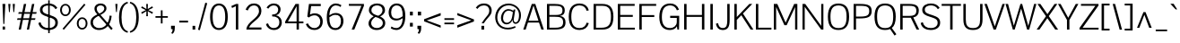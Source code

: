 SplineFontDB: 3.0
FontName: Pontano-Light
FullName: Pontano Light
FamilyName: Pontano
Weight: Light
Copyright: Digitized data Copyright (c) 2011-2013, vernon adams.
Version: 2.0
ItalicAngle: 0
UnderlinePosition: 0
UnderlineWidth: 0
Ascent: 1638
Descent: 410
UFOAscent: 1474
UFODescent: -410
LayerCount: 2
Layer: 0 0 "Back"  1
Layer: 1 0 "Fore"  0
FSType: 0
OS2Version: 0
OS2_WeightWidthSlopeOnly: 0
OS2_UseTypoMetrics: 1
CreationTime: 1388465944
ModificationTime: 1388466019
PfmFamily: 17
TTFWeight: 300
TTFWidth: 5
LineGap: 0
VLineGap: 0
OS2TypoAscent: 2074
OS2TypoAOffset: 0
OS2TypoDescent: -605
OS2TypoDOffset: 0
OS2TypoLinegap: 0
OS2WinAscent: 2074
OS2WinAOffset: 0
OS2WinDescent: 605
OS2WinDOffset: 0
HheadAscent: 2074
HheadAOffset: 0
HheadDescent: -605
HheadDOffset: 0
OS2Vendor: 'NeWT'
Lookup: 258 0 0 "kernHorizontalKerninginLatinloo"  {"kernHorizontalKerninginLatinloo subtable"  } ['kern' ('latn' <'dflt' > ) ]
MarkAttachClasses: 1
DEI: 91125
LangName: 1033 "" "" "" "" "" "Version 2.0" "" "Pontano is a trademark of Vernon Adams and may be registered in certain jurisdictions." "newtypography" "Vernon Adams" "" "newtypography.co.uk" "newtypography.co.uk" "Copyright (c) 2013.+AAoACgAA-This Font Software is licensed under the SIL Open Font License, Version 1.1.+AAoA-This license is copied below, and is also available with a FAQ at:+AAoA-http://scripts.sil.org/OFL+AAoA" "http://scripts.sil.org/OFL" "" "" "" "Pontano-Light" 
PickledData: "(dp1
S'com.typemytype.robofont.foreground.layerStrokeColor'
p2
(S'0.5'
S'0'
S'0.5'
S'0.7'
tp3
sS'com.typemytype.robofont.guides'
p4
((dp5
S'angle'
p6
S'0'
sS'name'
p7
NsS'magnetic'
p8
S'5'
sS'isGlobal'
p9
S'1'
sS'y'
S'1474'
p10
sS'x'
S'124'
p11
s(dp12
g6
S'0'
sg7
Nsg8
S'5'
sg9
S'1'
sS'y'
S'-24'
p13
sS'x'
S'516'
p14
s(dp15
g6
S'0'
sg7
Nsg8
S'5'
sg9
S'1'
sS'y'
S'78'
p16
sS'x'
S'311'
p17
s(dp18
g6
S'0'
sg7
Nsg8
S'5'
sg9
S'1'
sS'y'
S'942'
p19
sS'x'
S'298'
p20
s(dp21
g6
S'0'
sg7
Nsg8
S'5'
sg9
S'1'
sS'y'
S'1044'
p22
sS'x'
S'284'
p23
stp24
sS'com.schriftgestaltung.fontMasterID'
p25
S'E322F6D1-BA90-436B-BB35-51D9BD3EA9D1'
p26
sS'GSDimensionPlugin.Dimensions'
p27
(dp28
S'E322F6D1-BA90-436B-BB35-51D9BD3EA9D1'
p29
(dp30
ssS'com.superpolator.editor.generateInfo'
p31
S'Generated with LTR Superpolator version 131028_2106_developer_'
p32
sS'com.typemytype.robofont.b.layerStrokeColor'
p33
(S'1'
S'0.75'
S'0'
S'0.7'
tp34
sS'com.schriftgestaltung.useNiceNames'
p35
I00
sS'com.typemytype.robofont.layerOrder'
p36
(S'b'
tp37
sS'com.typemytype.robofont.segmentType'
p38
S'curve'
p39
sS'com.typemytype.robofont.sort'
p40
((dp41
S'allowPseudoUnicode'
p42
S'1'
sS'type'
p43
S'cannedDesign'
p44
stp45
sS'com.schriftgestaltung.weightValue'
p46
F400
sS'public.glyphOrder'
p47
(S'space'
S'A'
S'Agrave'
S'Aacute'
S'Acircumflex'
S'Atilde'
S'Adieresis'
S'Aring'
S'Amacron'
S'Abreve'
S'Aogonek'
S'uni0200'
S'uni0202'
S'B'
S'C'
S'Ccedilla'
S'Cacute'
S'Ccircumflex'
S'Cdotaccent'
S'Ccaron'
S'D'
S'Dcaron'
S'E'
S'Egrave'
S'Eacute'
S'Ecircumflex'
S'Edieresis'
S'Emacron'
S'Eogonek'
S'Ecaron'
S'uni0204'
S'uni0206'
S'F'
S'G'
S'Gcircumflex'
S'Gbreve'
S'Gdotaccent'
S'Gcommaaccent'
S'uni01F4'
S'H'
S'I'
S'Igrave'
S'Iacute'
S'Icircumflex'
S'Idieresis'
S'Itilde'
S'Imacron'
S'Ibreve'
S'Iogonek'
S'uni0208'
S'uni020A'
S'J'
S'Jcircumflex'
S'K'
S'Kcommaaccent'
S'L'
S'Lacute'
S'Lcommaaccent'
S'Lcaron'
S'M'
S'N'
S'Ntilde'
S'Nacute'
S'Ncommaaccent'
S'Ncaron'
S'O'
S'Ograve'
S'Oacute'
S'Ocircumflex'
S'Otilde'
S'Odieresis'
S'Omacron'
S'Obreve'
S'Ohungarumlaut'
S'uni020C'
S'uni020E'
S'P'
S'Q'
S'R'
S'Racute'
S'Rcommaaccent'
S'Rcaron'
S'S'
S'Sacute'
S'Scircumflex'
S'Scedilla'
S'Scaron'
S'Scommaaccent'
S'T'
S'Tcaron'
S'uni021A'
S'U'
S'Ugrave'
S'Uacute'
S'Ucircumflex'
S'Udieresis'
S'Umacron'
S'Ubreve'
S'Uring'
S'Uhungarumlaut'
S'Uogonek'
S'V'
S'W'
S'X'
S'Y'
S'Yacute'
S'Ydieresis'
S'Z'
S'Zacute'
S'Zdotaccent'
S'Zcaron'
S'AE'
S'Eth'
S'Oslash'
S'Thorn'
S'Dcroat'
S'Hbar'
S'IJ'
S'Ldot'
S'Lslash'
S'OE'
S'uni01C4'
S'uni01C7'
S'uni01CA'
S'uni01F1'
S'uni00B5'
S'a'
S'agrave'
S'aacute'
S'acircumflex'
S'atilde'
S'adieresis'
S'aring'
S'amacron'
S'abreve'
S'aogonek'
S'uni0201'
S'uni0203'
S'b'
S'c'
S'ccedilla'
S'cacute'
S'ccircumflex'
S'cdotaccent'
S'ccaron'
S'd'
S'dcaron'
S'e'
S'egrave'
S'eacute'
S'ecircumflex'
S'edieresis'
S'emacron'
S'eogonek'
S'ecaron'
S'uni0205'
S'uni0207'
S'f'
S'g'
S'gcircumflex'
S'gbreve'
S'gdotaccent'
S'gcommaaccent'
S'uni01F5'
S'h'
S'hcircumflex'
S'i'
S'igrave'
S'iacute'
S'icircumflex'
S'idieresis'
S'itilde'
S'imacron'
S'ibreve'
S'iogonek'
S'uni0209'
S'uni020B'
S'j'
S'jcircumflex'
S'k'
S'kcommaaccent'
S'l'
S'lacute'
S'lcommaaccent'
S'lcaron'
S'm'
S'n'
S'ntilde'
S'nacute'
S'ncommaaccent'
S'ncaron'
S'o'
S'ograve'
S'oacute'
S'ocircumflex'
S'otilde'
S'odieresis'
S'omacron'
S'obreve'
S'ohungarumlaut'
S'uni020D'
S'uni020F'
S'p'
S'q'
S'r'
S'racute'
S'rcommaaccent'
S'rcaron'
S's'
S'sacute'
S'scircumflex'
S'scedilla'
S'scaron'
S'scommaaccent'
S't'
S'tcaron'
S'uni021B'
S'u'
S'ugrave'
S'uacute'
S'ucircumflex'
S'udieresis'
S'umacron'
S'ubreve'
S'uring'
S'uhungarumlaut'
S'uogonek'
S'v'
S'w'
S'x'
S'y'
S'yacute'
S'ydieresis'
S'z'
S'zacute'
S'zdotaccent'
S'zcaron'
S'ordfeminine'
S'ordmasculine'
S'germandbls'
S'ae'
S'eth'
S'oslash'
S'thorn'
S'dcroat'
S'hbar'
S'dotlessi'
S'ij'
S'kgreenlandic'
S'ldot'
S'lslash'
S'oe'
S'uni0237'
S'mu'
S'uni01C5'
S'uni01C8'
S'uni01CB'
S'Dz'
S'uni0307'
S'zero'
S'one'
S'two'
S'three'
S'four'
S'five'
S'six'
S'seven'
S'eight'
S'nine'
S'onequarter'
S'onehalf'
S'threequarters'
S'underscore'
S'hyphen'
S'endash'
S'emdash'
S'parenleft'
S'parenright'
S'bracketleft'
S'bracketright'
S'braceleft'
S'braceright'
S'numbersign'
S'percent'
S'quotesingle'
S'quotedbl'
S'quoteleft'
S'quoteright'
S'quotedblleft'
S'quotedblright'
S'quotesinglbase'
S'quotedblbase'
S'guilsinglleft'
S'guilsinglright'
S'guillemotleft'
S'guillemotright'
S'asterisk'
S'period'
S'comma'
S'colon'
S'semicolon'
S'exclam'
S'exclamdown'
S'question'
S'questiondown'
S'slash'
S'backslash'
S'bar'
S'brokenbar'
S'at'
S'ampersand'
S'section'
S'paragraph'
S'periodcentered'
S'plus'
S'minus'
S'plusminus'
S'divide'
S'multiply'
S'equal'
S'less'
S'greater'
S'logicalnot'
S'dollar'
S'cent'
S'sterling'
S'currency'
S'yen'
S'asciicircum'
S'asciitilde'
S'acute'
S'grave'
S'hungarumlaut'
S'circumflex'
S'caron'
S'breve'
S'tilde'
S'macron'
S'dieresis'
S'dotaccent'
S'ring'
S'cedilla'
S'ogonek'
S'copyright'
S'registered'
S'trademark'
S'degree'
S'CR'
S'uniFB01'
S'uniFB02'
S'lc_ascender_stem'
S'lc_ascender_stem_2'
S'lc_ascender_stem_3'
S'lc_curved_stem'
S'lc_main_stem'
S'.notdef'
S'Edotaccent'
S'Idotaccent'
S'Eng'
S'Tbar'
S'Tcedilla'
S'Tcommaaccent'
S'Wacute'
S'Wcircumflex'
S'Wdieresis'
S'Wgrave'
S'Ycircumflex'
S'Ygrave'
S'edotaccent'
S'idotaccent'
S'dotlessj'
S'eng'
S'tbar'
S'tcedilla'
S'tcommaaccent'
S'wacute'
S'wcircumflex'
S'wdieresis'
S'wgrave'
S'ycircumflex'
S'ygrave'
S'fraction'
S'bullet'
S'ellipsis'
S'approxequal'
S'emptyset'
S'greaterequal'
S'infinity'
S'integral'
S'lessequal'
S'notequal'
S'partialdiff'
S'perthousand'
S'product'
S'radical'
S'summation'
S'lozenge'
S'dagger'
S'daggerdbl'
S'lc_descender_stem'
S'lc_descender_stem_2'
S'newGlyph'
S'uc_main_stem'
S'AEacute'
S'uni01E2'
S'Ebreve'
S'Gcaron'
S'Hcircumflex'
S'Oslashacute'
S'Utilde'
S'uni01CD'
S'uni01CF'
S'uni01D1'
S'uni01D3'
S'uni01E8'
S'uni01EA'
S'uni01F2'
S'uni01F8'
S'uni01c7'
S'uni01c8'
S'uni01ca'
S'uni01cb'
S'uni0210'
S'uni0212'
S'uni0214'
S'uni0216'
S'uni021E'
S'uni0226'
S'uni0228'
S'uni0232'
S'uni1E02'
S'uni1E0A'
S'uni1E1E'
S'uni1E40'
S'uni1E56'
S'uni1E60'
S'uni1E6A'
S'uni1EBC'
S'uni1EF8'
S'aeacute'
S'ebreve'
S'gcaron'
S'idblgrave'
S'iinvertedbreve'
S'napostrophe'
S'oslashacute'
S'uni01C6'
S'uni01C9'
S'uni01CC'
S'uni01CE'
S'uni01D0'
S'uni01D2'
S'uni01D4'
S'uni01E9'
S'uni01EB'
S'uni01F0'
S'uni01F3'
S'uni01F9'
S'uni0211'
S'uni0213'
S'uni0215'
S'uni0217'
S'uni021F'
S'uni0227'
S'uni0229'
S'uni0233'
S'uni1E03'
S'uni1E0B'
S'uni1E1F'
S'uni1E41'
S'uni1E57'
S'uni1E61'
S'uni1E6B'
S'uni1EBD'
S'uni1EF9'
S'utilde'
S'fi'
S'fl'
S'uniFB00'
S'uniFB03'
S'uniFB04'
S'Delta'
S'pi'
S'uni022E'
S'uni022F'
S'onesuperior'
S'twosuperior'
S'threesuperior'
S'foursuperior'
S'uni00AD'
S'uni00A0'
S'uni000D'
S'florin'
S'Euro'
S'uni2126'
S'uni2206'
S'uni2215'
S'uni2219'
S'estimated'
S'uni2113'
S'caron.alt'
S'breveinvertedcomb'
S'commaaccent'
S'commaturnedabovecomb'
S'dblgravecmb'
S'apostrophemod'
S'uni02C9'
S'NULL'
S'ff'
S'ffi'
S'ffl'
S'fj'
S'foundryicon'
S'middot'
S'slashbar'
S'AEmacron'
S'aemacron'
S'Sigma'
S'Omega'
S'dotaccentcmb'
S'uni0002'
S'uni0009'
S'uni000A'
tp48
sS'com.schriftgestaltung.fontMaster.userData'
p49
(dp50
S'GSOffsetHorizontal'
p51
F-6
sS'GSOffsetVertical'
p52
F-4
ss."
Encoding: UnicodeBmp
Compacted: 1
UnicodeInterp: none
NameList: AGL For New Fonts
DisplaySize: -48
AntiAlias: 1
FitToEm: 1
WinInfo: 0 22 9
BeginPrivate: 0
EndPrivate
AnchorClass2: "caron.alt" "ogonek" 
BeginChars: 65540 505

StartChar: .notdef
Encoding: 65536 -1 0
Width: 1024
VWidth: 0
Flags: W
LayerCount: 2
Fore
SplineSet
204 102 m 257
 204 990 l 257
 820 990 l 257
 820 102 l 257
 204 102 l 257
102 0 m 257
 922 0 l 257
 922 1092 l 257
 102 1092 l 257
 102 0 l 257
EndSplineSet
EndChar

StartChar: A
Encoding: 65 65 1
Width: 1234
VWidth: 0
GlyphClass: 2
Flags: W
PickledData: "(dp1
S'com.typemytype.robofont.layerData'
p2
(dp3
s."
AnchorPoint: "ogonek" 1123 0 basechar 0
LayerCount: 2
Fore
SplineSet
29 0 m 257
 168 0 l 257
 297 401 l 257
 928 401 l 257
 1063 0 l 257
 1205 0 l 257
 717 1464 l 257
 516 1464 l 257
 29 0 l 257
330 505 m 257
 615 1373 l 257
 896 505 l 257
 330 505 l 257
EndSplineSet
EndChar

StartChar: AE
Encoding: 198 198 2
Width: 2030
VWidth: 0
GlyphClass: 2
Flags: W
PickledData: "(dp1
S'b'
(dp2
sS'anchors'
p3
(tsS'lib'
p4
(dp5
sS'unicodes'
p6
(tsS'width'
p7
S'2030'
p8
sS'contours'
p9
(tsS'components'
p10
(tsS'com.typemytype.robofont.layerData'
p11
(dp12
sS'name'
p13
S'AE'
p14
s."
LayerCount: 2
Fore
SplineSet
-35 0 m 257
 117 0 l 257
 367 402 l 257
 974 402 l 257
 974 0 l 257
 2015 0 l 257
 2015 106 l 257
 1111 106 l 257
 1111 726 l 257
 1842 726 l 257
 1843 835 l 257
 1111 835 l 257
 1111 1358 l 257
 2005 1358 l 257
 2005 1464 l 257
 875 1464 l 257
 -35 0 l 257
424 506 m 257
 974 1409 l 257
 974 506 l 257
 424 506 l 257
EndSplineSet
EndChar

StartChar: AEacute
Encoding: 508 508 3
Width: 2030
VWidth: 0
GlyphClass: 2
Flags: W
LayerCount: 2
Fore
Refer: 140 180 N 1 0 0 1 1223 441 2
Refer: 2 198 N 1 0 0 1 0 0 2
EndChar

StartChar: AEmacron
Encoding: 482 482 4
Width: 2030
VWidth: 0
GlyphClass: 2
Flags: W
LayerCount: 2
Fore
Refer: 280 175 N 1 0 0 1 1022 441 2
Refer: 2 198 N 1 0 0 1 0 0 2
EndChar

StartChar: Aacute
Encoding: 193 193 5
Width: 1234
VWidth: 0
GlyphClass: 2
Flags: W
PickledData: "(dp1
S'com.typemytype.robofont.layerData'
p2
(dp3
s."
LayerCount: 2
Fore
Refer: 140 180 N 1 0 0 1 464 441 2
Refer: 1 65 N 1 0 0 1 0 0 2
EndChar

StartChar: Abreve
Encoding: 258 258 6
Width: 1234
VWidth: 0
GlyphClass: 2
Flags: W
PickledData: "(dp1
S'com.typemytype.robofont.layerData'
p2
(dp3
s."
LayerCount: 2
Fore
Refer: 164 728 N 1 0 0 1 211 441 2
Refer: 1 65 N 1 0 0 1 0 0 2
EndChar

StartChar: Acircumflex
Encoding: 194 194 7
Width: 1234
VWidth: 0
GlyphClass: 2
Flags: W
PickledData: "(dp1
S'com.typemytype.robofont.layerData'
p2
(dp3
s."
LayerCount: 2
Fore
Refer: 178 710 N 1 0 0 1 194 441 2
Refer: 1 65 N 1 0 0 1 0 0 2
EndChar

StartChar: Adieresis
Encoding: 196 196 8
Width: 1234
VWidth: 0
GlyphClass: 2
Flags: W
PickledData: "(dp1
S'com.typemytype.robofont.layerData'
p2
(dp3
s."
LayerCount: 2
Fore
Refer: 192 168 N 1 0 0 1 208 441 2
Refer: 1 65 N 1 0 0 1 0 0 2
EndChar

StartChar: Agrave
Encoding: 192 192 9
Width: 1234
VWidth: 0
GlyphClass: 2
Flags: W
PickledData: "(dp1
S'com.typemytype.robofont.layerData'
p2
(dp3
s."
LayerCount: 2
Fore
Refer: 238 96 N 1 0 0 1 211 441 2
Refer: 1 65 N 1 0 0 1 0 0 2
EndChar

StartChar: Amacron
Encoding: 256 256 10
Width: 1234
VWidth: 0
GlyphClass: 2
Flags: W
PickledData: "(dp1
S'com.typemytype.robofont.layerData'
p2
(dp3
s."
LayerCount: 2
Fore
Refer: 280 175 N 1 0 0 1 263 441 2
Refer: 1 65 N 1 0 0 1 0 0 2
EndChar

StartChar: Aogonek
Encoding: 260 260 11
Width: 1234
VWidth: 0
GlyphClass: 2
Flags: W
PickledData: "(dp1
S'com.typemytype.robofont.layerData'
p2
(dp3
s."
LayerCount: 2
Fore
Refer: 300 731 N 1 0 0 1 843 0 2
Refer: 1 65 N 1 0 0 1 0 0 2
EndChar

StartChar: Aring
Encoding: 197 197 12
Width: 1234
VWidth: 0
GlyphClass: 2
Flags: W
PickledData: "(dp1
S'com.typemytype.robofont.layerData'
p2
(dp3
s."
LayerCount: 2
Fore
Refer: 343 730 N 1 0 0 1 248 441 2
Refer: 1 65 N 1 0 0 1 0 0 2
EndChar

StartChar: Atilde
Encoding: 195 195 13
Width: 1234
VWidth: 0
GlyphClass: 2
Flags: W
PickledData: "(dp1
S'com.typemytype.robofont.layerData'
p2
(dp3
s."
LayerCount: 2
Fore
Refer: 367 732 N 1 0 0 1 205 441 2
Refer: 1 65 N 1 0 0 1 0 0 2
EndChar

StartChar: B
Encoding: 66 66 14
Width: 1300
VWidth: 0
GlyphClass: 2
Flags: W
PickledData: "(dp1
S'com.typemytype.robofont.layerData'
p2
(dp3
s."
LayerCount: 2
Fore
SplineSet
154 0 m 257
 555 0 l 258
 1013 0 1215 85 1215 413 c 256
 1215 629 1113 760 876 782 c 257
 1105 805 1168 923 1171 1094 c 256
 1178 1416 893 1464 591 1464 c 258
 154 1464 l 257
 154 0 l 257
292 107 m 257
 292 733 l 257
 589 733 l 258
 892 733 1077 697 1077 415 c 256
 1077 122 836 107 615 107 c 258
 292 107 l 257
292 835 m 257
 292 1357 l 257
 598 1357 l 258
 833 1357 1040 1347 1039 1099 c 256
 1038 846 872 835 558 835 c 258
 292 835 l 257
EndSplineSet
EndChar

StartChar: C
Encoding: 67 67 15
Width: 1381
VWidth: 0
GlyphClass: 2
Flags: W
PickledData: "(dp1
S'com.typemytype.robofont.layerData'
p2
(dp3
s."
LayerCount: 2
Fore
SplineSet
739 -24 m 256
 997 -24 1196 104 1266 366 c 257
 1139 395 l 257
 1094 216 966 87 734 87 c 256
 386 87 264 339 264 736 c 256
 264 1133 386 1380 734 1380 c 256
 966 1380 1094 1252 1139 1072 c 257
 1266 1101 l 257
 1196 1363 997 1491 739 1491 c 256
 360 1491 118 1267 118 736 c 256
 118 205 360 -24 739 -24 c 256
EndSplineSet
EndChar

StartChar: CR
Encoding: 13 13 16
Width: 1069
VWidth: 0
GlyphClass: 2
Flags: W
LayerCount: 2
EndChar

StartChar: Cacute
Encoding: 262 262 17
Width: 1381
VWidth: 0
GlyphClass: 2
Flags: W
PickledData: "(dp1
S'com.typemytype.robofont.layerData'
p2
(dp3
s."
LayerCount: 2
Fore
Refer: 140 180 N 1 0 0 1 591 441 2
Refer: 15 67 N 1 0 0 1 0 0 2
EndChar

StartChar: Ccaron
Encoding: 268 268 18
Width: 1381
VWidth: 0
GlyphClass: 2
Flags: W
PickledData: "(dp1
S'com.typemytype.robofont.layerData'
p2
(dp3
s."
LayerCount: 2
Fore
Refer: 170 711 N 1 0 0 1 313 441 2
Refer: 15 67 N 1 0 0 1 0 0 2
EndChar

StartChar: Ccedilla
Encoding: 199 199 19
Width: 1381
VWidth: 0
GlyphClass: 2
Flags: W
PickledData: "(dp1
S'com.typemytype.robofont.layerData'
p2
(dp3
s."
LayerCount: 2
Fore
Refer: 176 184 N 1 0 0 1 491 0 2
Refer: 15 67 N 1 0 0 1 0 0 2
EndChar

StartChar: Ccircumflex
Encoding: 264 264 20
Width: 1381
VWidth: 0
GlyphClass: 2
Flags: W
PickledData: "(dp1
S'com.typemytype.robofont.layerData'
p2
(dp3
s."
LayerCount: 2
Fore
Refer: 178 710 N 1 0 0 1 320 441 2
Refer: 15 67 N 1 0 0 1 0 0 2
EndChar

StartChar: Cdotaccent
Encoding: 266 266 21
Width: 1381
VWidth: 0
GlyphClass: 2
Flags: W
PickledData: "(dp1
S'com.typemytype.robofont.layerData'
p2
(dp3
s."
LayerCount: 2
Fore
Refer: 195 729 N 1 0 0 1 519 441 2
Refer: 15 67 N 1 0 0 1 0 0 2
EndChar

StartChar: D
Encoding: 68 68 22
Width: 1404
VWidth: 0
GlyphClass: 2
Flags: W
PickledData: "(dp1
S'com.typemytype.robofont.layerData'
p2
(dp3
s."
LayerCount: 2
Fore
SplineSet
292 106 m 257
 292 1358 l 257
 655 1358 l 258
 1042 1358 1146 1131 1146 737 c 256
 1146 288 1013 106 599 106 c 258
 292 106 l 257
154 0 m 257
 645 0 l 258
 1080 0 1286 202 1286 738 c 256
 1286 1280 1062 1464 653 1464 c 258
 154 1464 l 257
 154 0 l 257
EndSplineSet
EndChar

StartChar: Dcaron
Encoding: 270 270 23
Width: 1404
VWidth: 0
GlyphClass: 2
Flags: W
PickledData: "(dp1
S'com.typemytype.robofont.layerData'
p2
(dp3
s."
LayerCount: 2
Fore
Refer: 170 711 N 1 0 0 1 182 441 2
Refer: 22 68 N 1 0 0 1 0 0 2
EndChar

StartChar: Dcroat
Encoding: 272 272 24
Width: 1444
VWidth: 0
GlyphClass: 2
Flags: W
LayerCount: 2
Fore
Refer: 38 208 N 1 0 0 1 0 0 2
EndChar

StartChar: Delta
Encoding: 916 916 25
Width: 1332
VWidth: 0
GlyphClass: 2
Flags: W
LayerCount: 2
Fore
SplineSet
121 0 m 257
 1237 0 l 257
 718 1482 l 257
 641 1482 l 257
 121 0 l 257
261 113 m 257
 665 1307 l 257
 1075 113 l 257
 261 113 l 257
EndSplineSet
EndChar

StartChar: Dz
Encoding: 498 498 26
Width: 2283
VWidth: 0
GlyphClass: 2
Flags: W
LayerCount: 2
Fore
Refer: 500 122 N 1 0 0 1 1404 0 2
Refer: 22 68 N 1 0 0 1 0 0 2
EndChar

StartChar: E
Encoding: 69 69 27
Width: 1204
VWidth: 0
GlyphClass: 2
Flags: W
PickledData: "(dp1
S'b'
(dp2
sS'anchors'
p3
(tsS'lib'
p4
(dp5
sS'unicodes'
p6
(tsS'y'
S'112'
p7
sS'width'
p8
S'1202'
p9
sS'points'
p10
(dp11
sS'contours'
p12
(dp13
sS'components'
p14
(tsS'segmentType'
p15
S'line'
p16
sS'x'
S'1128'
p17
sS'com.typemytype.robofont.layerData'
p18
(dp19
sS'name'
p20
S'E'
s."
LayerCount: 2
Fore
SplineSet
154 0 m 257
 1129 0 l 257
 1129 107 l 257
 292 107 l 257
 292 726 l 257
 1011 726 l 257
 1011 836 l 257
 292 836 l 257
 292 1357 l 257
 1118 1357 l 257
 1118 1464 l 257
 154 1464 l 257
 154 0 l 257
EndSplineSet
EndChar

StartChar: Eacute
Encoding: 201 201 28
Width: 1204
VWidth: 0
GlyphClass: 2
Flags: W
PickledData: "(dp1
S'com.typemytype.robofont.layerData'
p2
(dp3
s."
LayerCount: 2
Fore
Refer: 140 180 N 1 0 0 1 519 441 2
Refer: 27 69 N 1 0 0 1 0 0 2
EndChar

StartChar: Ebreve
Encoding: 276 276 29
Width: 1204
VWidth: 0
GlyphClass: 2
Flags: W
LayerCount: 2
Fore
Refer: 164 728 N 1 0 0 1 265 441 2
Refer: 27 69 N 1 0 0 1 0 0 2
EndChar

StartChar: Ecaron
Encoding: 282 282 30
Width: 1204
VWidth: 0
GlyphClass: 2
Flags: W
PickledData: "(dp1
S'com.typemytype.robofont.layerData'
p2
(dp3
s."
LayerCount: 2
Fore
Refer: 170 711 N 1 0 0 1 241 441 2
Refer: 27 69 N 1 0 0 1 0 0 2
EndChar

StartChar: Ecircumflex
Encoding: 202 202 31
Width: 1204
VWidth: 0
GlyphClass: 2
Flags: W
PickledData: "(dp1
S'com.typemytype.robofont.layerData'
p2
(dp3
s."
LayerCount: 2
Fore
Refer: 178 710 N 1 0 0 1 248 441 2
Refer: 27 69 N 1 0 0 1 0 0 2
EndChar

StartChar: Edieresis
Encoding: 203 203 32
Width: 1204
VWidth: 0
GlyphClass: 2
Flags: W
PickledData: "(dp1
S'com.typemytype.robofont.layerData'
p2
(dp3
s."
LayerCount: 2
Fore
Refer: 192 168 N 1 0 0 1 262 441 2
Refer: 27 69 N 1 0 0 1 0 0 2
EndChar

StartChar: Edotaccent
Encoding: 278 278 33
Width: 1204
VWidth: 0
GlyphClass: 2
Flags: W
LayerCount: 2
Fore
Refer: 195 729 N 1 0 0 1 447 441 2
Refer: 27 69 N 1 0 0 1 0 0 2
EndChar

StartChar: Egrave
Encoding: 200 200 34
Width: 1204
VWidth: 0
GlyphClass: 2
Flags: W
PickledData: "(dp1
S'com.typemytype.robofont.layerData'
p2
(dp3
s."
LayerCount: 2
Fore
Refer: 238 96 N 1 0 0 1 265 441 2
Refer: 27 69 N 1 0 0 1 0 0 2
EndChar

StartChar: Emacron
Encoding: 274 274 35
Width: 1204
VWidth: 0
GlyphClass: 2
Flags: W
PickledData: "(dp1
S'com.typemytype.robofont.layerData'
p2
(dp3
s."
LayerCount: 2
Fore
Refer: 280 175 N 1 0 0 1 317 441 2
Refer: 27 69 N 1 0 0 1 0 0 2
EndChar

StartChar: Eng
Encoding: 330 330 36
Width: 1499
VWidth: 0
GlyphClass: 2
Flags: W
LayerCount: 2
Fore
SplineSet
920 -554 m 257
 1201 -551 1346 -364 1346 -83 c 258
 1346 740 l 257
 1223 740 l 257
 1223 -88 l 258
 1223 -311 1120 -453 918 -452 c 257
 920 -554 l 257
EndSplineSet
Refer: 72 78 N 1 0 0 1 0 0 2
EndChar

StartChar: Eogonek
Encoding: 280 280 37
Width: 1143
VWidth: 0
GlyphClass: 2
Flags: W
PickledData: "(dp1
S'com.typemytype.robofont.layerData'
p2
(dp3
s."
LayerCount: 2
Fore
Refer: 300 731 N 1 0 0 1 457 22 2
Refer: 27 69 N 1 0 0 1 0 0 2
EndChar

StartChar: Eth
Encoding: 208 208 38
Width: 1444
VWidth: 0
GlyphClass: 2
Flags: W
PickledData: "(dp1
S'b'
(dp2
sS'anchors'
p3
(tsS'lib'
p4
(dp5
sS'unicodes'
p6
(tsS'width'
p7
S'1444'
p8
sS'contours'
p9
(tsS'components'
p10
(tsS'com.typemytype.robofont.layerData'
p11
(dp12
sS'name'
p13
S'Eth'
p14
s."
LayerCount: 2
Fore
SplineSet
0 704 m 257
 548 704 l 257
 548 786 l 257
 0 786 l 257
 0 704 l 257
EndSplineSet
Refer: 22 68 N 1 0 0 1 0 0 2
EndChar

StartChar: Euro
Encoding: 8364 8364 39
Width: 1275
VWidth: 0
GlyphClass: 2
Flags: W
PickledData: "(dp1
S'b'
(dp2
sS'anchors'
p3
(tsS'lib'
p4
(dp5
sS'unicodes'
p6
(tsS'width'
p7
S'1275'
p8
sS'contours'
p9
(tsS'components'
p10
(tsS'com.typemytype.robofont.layerData'
p11
(dp12
sS'name'
p13
S'Euro'
p14
s."
LayerCount: 2
Fore
SplineSet
-42 556 m 257
 692 556 l 257
 692 647 l 257
 -42 647 l 257
 -42 556 l 257
-42 797 m 257
 692 797 l 257
 692 889 l 257
 -42 889 l 257
 -42 797 l 257
EndSplineSet
Refer: 15 67 N 1 0 0 1 0 0 2
EndChar

StartChar: F
Encoding: 70 70 40
Width: 1180
VWidth: 0
GlyphClass: 2
Flags: W
PickledData: "(dp1
S'b'
(dp2
sS'anchors'
p3
(tsS'lib'
p4
(dp5
sS'unicodes'
p6
(tsS'y'
S'1464'
p7
sS'width'
p8
S'1178.66666667'
p9
sS'points'
p10
(dp11
sS'contours'
p12
(dp13
sS'components'
p14
(tsS'segmentType'
p15
S'line'
p16
sS'x'
S'1117'
p17
sS'com.typemytype.robofont.layerData'
p18
(dp19
sS'name'
p20
S'F'
s."
LayerCount: 2
Fore
SplineSet
154 0 m 257
 292 0 l 257
 292 719 l 257
 1009 719 l 257
 1009 828 l 257
 292 828 l 257
 292 1357 l 257
 1117 1357 l 257
 1117 1464 l 257
 154 1464 l 257
 154 0 l 257
EndSplineSet
Kerns2: 180 -180 "kernHorizontalKerninginLatinloo subtable"  231 -26 "kernHorizontalKerninginLatinloo subtable"  319 -140 "kernHorizontalKerninginLatinloo subtable" 
EndChar

StartChar: G
Encoding: 71 71 41
Width: 1390
VWidth: 0
GlyphClass: 2
Flags: W
PickledData: "(dp1
S'com.typemytype.robofont.layerData'
p2
(dp3
s."
LayerCount: 2
Fore
SplineSet
724 -25 m 256
 908 -25 1060 59 1124 189 c 257
 1151 0 l 257
 1243 0 l 257
 1243 0 1253 428 1253 581 c 258
 1253 786 l 257
 738 786 l 257
 738 667 l 257
 1116 667 l 257
 1116 443 l 258
 1116 199 908 87 742 87 c 256
 398 87 264 319 264 721 c 256
 264 1149 406 1380 743 1380 c 256
 924 1380 1057 1281 1123 1100 c 257
 1243 1142 l 257
 1156 1377 982 1491 744 1491 c 256
 371 1491 118 1269 118 722 c 256
 118 168 384 -25 724 -25 c 256
EndSplineSet
EndChar

StartChar: Gbreve
Encoding: 286 286 42
Width: 1390
VWidth: 0
GlyphClass: 2
Flags: W
PickledData: "(dp1
S'com.typemytype.robofont.layerData'
p2
(dp3
s."
LayerCount: 2
Fore
Refer: 164 728 N 1 0 0 1 342 441 2
Refer: 41 71 N 1 0 0 1 0 0 2
EndChar

StartChar: Gcaron
Encoding: 486 486 43
Width: 1390
VWidth: 0
GlyphClass: 2
Flags: W
LayerCount: 2
Fore
Refer: 170 711 N 1 0 0 1 318 441 2
Refer: 41 71 N 1 0 0 1 0 0 2
EndChar

StartChar: Gcircumflex
Encoding: 284 284 44
Width: 1390
VWidth: 0
GlyphClass: 2
Flags: W
PickledData: "(dp1
S'com.typemytype.robofont.layerData'
p2
(dp3
s."
LayerCount: 2
Fore
Refer: 178 710 N 1 0 0 1 325 441 2
Refer: 41 71 N 1 0 0 1 0 0 2
EndChar

StartChar: Gcommaaccent
Encoding: 290 290 45
Width: 1374
VWidth: 0
GlyphClass: 2
Flags: W
PickledData: "(dp1
S'com.typemytype.robofont.layerData'
p2
(dp3
s."
LayerCount: 2
Fore
Refer: 181 806 N 1 0 0 1 481 -127 2
Refer: 41 71 N 1 0 0 1 0 0 2
EndChar

StartChar: Gdotaccent
Encoding: 288 288 46
Width: 1390
VWidth: 0
GlyphClass: 2
Flags: W
PickledData: "(dp1
S'com.typemytype.robofont.layerData'
p2
(dp3
s."
LayerCount: 2
Fore
Refer: 195 729 N 1 0 0 1 524 441 2
Refer: 41 71 N 1 0 0 1 0 0 2
EndChar

StartChar: H
Encoding: 72 72 47
Width: 1462
VWidth: 0
GlyphClass: 2
Flags: W
PickledData: "(dp1
S'b'
(dp2
sS'anchors'
p3
(tsS'lib'
p4
(dp5
sS'unicodes'
p6
(tsS'y'
S'836'
p7
sS'width'
p8
S'1457'
p9
sS'points'
p10
(dp11
sS'contours'
p12
(dp13
sS'components'
p14
(tsS'segmentType'
p15
S'line'
p16
sS'x'
S'294'
p17
sS'com.typemytype.robofont.layerData'
p18
(dp19
sS'name'
p20
S'H'
s."
LayerCount: 2
Fore
SplineSet
154 0 m 257
 292 0 l 257
 292 725 l 257
 1170 725 l 257
 1170 0 l 257
 1308 0 l 257
 1308 1464 l 257
 1170 1464 l 257
 1170 835 l 257
 292 835 l 257
 292 1464 l 257
 154 1464 l 257
 154 0 l 257
EndSplineSet
EndChar

StartChar: Hbar
Encoding: 294 294 48
Width: 1457
VWidth: 0
GlyphClass: 2
Flags: W
LayerCount: 2
Fore
SplineSet
48 1144 m 257
 1394 1144 l 257
 1394 1228 l 257
 48 1228 l 257
 48 1144 l 257
EndSplineSet
Refer: 47 72 N 1 0 0 1 0 0 2
EndChar

StartChar: Hcircumflex
Encoding: 292 292 49
Width: 1462
VWidth: 0
GlyphClass: 2
Flags: W
LayerCount: 2
Fore
Refer: 178 710 N 1 0 0 1 309 441 2
Refer: 47 72 N 1 0 0 1 0 0 2
EndChar

StartChar: I
Encoding: 73 73 50
Width: 464
VWidth: 0
GlyphClass: 2
Flags: W
LayerCount: 2
Fore
SplineSet
167 0 m 257
 305 0 l 257
 305 1464 l 257
 167 1464 l 257
 167 0 l 257
EndSplineSet
EndChar

StartChar: IJ
Encoding: 306 306 51
Width: 1407
VWidth: 0
GlyphClass: 2
Flags: W
LayerCount: 2
Fore
Refer: 61 74 N 1 0 0 1 464 0 2
Refer: 50 73 N 1 0 0 1 0 0 2
EndChar

StartChar: Iacute
Encoding: 205 205 52
Width: 464
VWidth: 0
GlyphClass: 2
Flags: W
PickledData: "(dp1
S'com.typemytype.robofont.layerData'
p2
(dp3
s."
LayerCount: 2
Fore
Refer: 140 180 N 1 0 0 1 86 441 2
Refer: 50 73 N 1 0 0 1 0 0 2
EndChar

StartChar: Ibreve
Encoding: 300 300 53
Width: 464
VWidth: 0
GlyphClass: 2
Flags: W
PickledData: "(dp1
S'com.typemytype.robofont.layerData'
p2
(dp3
s."
LayerCount: 2
Fore
Refer: 164 728 N 1 0 0 1 -167 441 2
Refer: 50 73 N 1 0 0 1 0 0 2
EndChar

StartChar: Icircumflex
Encoding: 206 206 54
Width: 464
VWidth: 0
GlyphClass: 2
Flags: W
PickledData: "(dp1
S'com.typemytype.robofont.layerData'
p2
(dp3
s."
LayerCount: 2
Fore
Refer: 178 710 N 1 0 0 1 -184 441 2
Refer: 50 73 N 1 0 0 1 0 0 2
EndChar

StartChar: Idieresis
Encoding: 207 207 55
Width: 464
VWidth: 0
GlyphClass: 2
Flags: W
LayerCount: 2
Fore
Refer: 192 168 N 1 0 0 1 -170 441 2
Refer: 50 73 N 1 0 0 1 0 0 2
EndChar

StartChar: Idotaccent
Encoding: 304 304 56
Width: 464
VWidth: 0
GlyphClass: 2
Flags: W
LayerCount: 2
Fore
Refer: 195 729 N 1 0 0 1 15 441 2
Refer: 50 73 N 1 0 0 1 0 0 2
EndChar

StartChar: Igrave
Encoding: 204 204 57
Width: 464
VWidth: 0
GlyphClass: 2
Flags: W
LayerCount: 2
Fore
Refer: 238 96 N 1 0 0 1 -167 441 2
Refer: 50 73 N 1 0 0 1 0 0 2
EndChar

StartChar: Imacron
Encoding: 298 298 58
Width: 464
VWidth: 0
GlyphClass: 2
Flags: W
PickledData: "(dp1
S'com.typemytype.robofont.layerData'
p2
(dp3
s."
LayerCount: 2
Fore
Refer: 280 175 N 1 0 0 1 -115 441 2
Refer: 50 73 N 1 0 0 1 0 0 2
EndChar

StartChar: Iogonek
Encoding: 302 302 59
Width: 464
VWidth: 0
GlyphClass: 2
Flags: W
PickledData: "(dp1
S'com.typemytype.robofont.layerData'
p2
(dp3
s."
LayerCount: 2
Fore
Refer: 300 731 N 1 0 0 1 -34 0 2
Refer: 50 73 N 1 0 0 1 0 0 2
EndChar

StartChar: Itilde
Encoding: 296 296 60
Width: 464
VWidth: 0
GlyphClass: 2
Flags: W
PickledData: "(dp1
S'com.typemytype.robofont.layerData'
p2
(dp3
s."
LayerCount: 2
Fore
Refer: 367 732 N 1 0 0 1 -173 441 2
Refer: 50 73 N 1 0 0 1 0 0 2
EndChar

StartChar: J
Encoding: 74 74 61
Width: 943
VWidth: 0
GlyphClass: 2
Flags: W
LayerCount: 2
Fore
SplineSet
400 -26 m 256
 712 -26 807 166 807 544 c 258
 807 1464 l 257
 670 1464 l 257
 670 541 l 258
 670 309 658 89 412 87 c 256
 244 87 181 196 143 367 c 257
 20 334 l 257
 63 117 174 -26 400 -26 c 256
EndSplineSet
EndChar

StartChar: Jcircumflex
Encoding: 308 308 62
Width: 943
VWidth: 0
GlyphClass: 2
Flags: W
PickledData: "(dp1
S'com.typemytype.robofont.layerData'
p2
(dp3
s."
LayerCount: 2
Fore
Refer: 178 710 N 1 0 0 1 322 441 2
Refer: 61 74 N 1 0 0 1 0 0 2
EndChar

StartChar: K
Encoding: 75 75 63
Width: 1252
VWidth: 0
GlyphClass: 2
Flags: W
PickledData: "(dp1
S'b'
(dp2
sS'anchors'
p3
(tsS'lib'
p4
(dp5
sS'unicodes'
p6
(tsS'y'
S'1464'
p7
sS'width'
p8
S'1252'
p9
sS'points'
p10
(dp11
sS'contours'
p12
(dp13
sS'components'
p14
(tsS'segmentType'
p15
S'line'
p16
sS'x'
S'1003'
p17
sS'com.typemytype.robofont.layerData'
p18
(dp19
sS'name'
p20
S'K'
s."
LayerCount: 2
Fore
SplineSet
154 0 m 257
 292 0 l 257
 292 551 l 257
 552 819 l 257
 1083 0 l 257
 1242 0 l 257
 646 916 l 257
 1177 1464 l 257
 1009 1464 l 257
 292 717 l 257
 292 1464 l 257
 154 1464 l 257
 154 0 l 257
EndSplineSet
EndChar

StartChar: Kcommaaccent
Encoding: 310 310 64
Width: 1252
VWidth: 0
GlyphClass: 2
Flags: W
PickledData: "(dp1
S'com.typemytype.robofont.layerData'
p2
(dp3
s."
LayerCount: 2
Fore
Refer: 181 806 N 1 0 0 1 496 -102 2
Refer: 63 75 N 1 0 0 1 0 0 2
EndChar

StartChar: L
Encoding: 76 76 65
Width: 1019
VWidth: 0
GlyphClass: 2
Flags: W
PickledData: "(dp1
S'b'
(dp2
sS'anchors'
p3
(tsS'lib'
p4
(dp5
sS'unicodes'
p6
(tsS'y'
S'112'
p7
sS'width'
p8
S'1020'
p9
sS'points'
p10
(dp11
sS'contours'
p12
(dp13
sS'components'
p14
(tsS'segmentType'
p15
S'line'
p16
sS'x'
S'1041'
p17
sS'com.typemytype.robofont.layerData'
p18
(dp19
sS'name'
p20
S'L'
s."
AnchorPoint: "caron.alt" 412 1023 basechar 0
LayerCount: 2
Fore
SplineSet
154 0 m 257
 1041 0 l 257
 1041 107 l 257
 292 107 l 257
 292 1464 l 257
 154 1464 l 257
 154 0 l 257
EndSplineSet
Kerns2: 332 -170 "kernHorizontalKerninginLatinloo subtable"  334 -120 "kernHorizontalKerninginLatinloo subtable" 
EndChar

StartChar: Lacute
Encoding: 313 313 66
Width: 1019
VWidth: 0
GlyphClass: 2
Flags: W
PickledData: "(dp1
S'com.typemytype.robofont.layerData'
p2
(dp3
s."
LayerCount: 2
Fore
Refer: 140 180 N 1 0 0 1 465 451 2
Refer: 65 76 N 1 0 0 1 0 0 2
EndChar

StartChar: Lcaron
Encoding: 317 317 67
Width: 1019
VWidth: 0
GlyphClass: 2
Flags: W
PickledData: "(dp1
S'com.typemytype.robofont.layerData'
p2
(dp3
s."
LayerCount: 2
Fore
Refer: 171 -1 N 1 0 0 1 149 -59 2
Refer: 65 76 N 1 0 0 1 0 0 2
EndChar

StartChar: Lcommaaccent
Encoding: 315 315 68
Width: 1020
VWidth: 0
GlyphClass: 2
Flags: W
PickledData: "(dp1
S'com.typemytype.robofont.layerData'
p2
(dp3
s."
LayerCount: 2
Fore
Refer: 181 806 N 1 0 0 1 394 -102 2
Refer: 65 76 N 1 0 0 1 0 0 2
EndChar

StartChar: Ldot
Encoding: 319 319 69
Width: 1019
VWidth: 0
GlyphClass: 2
Flags: W
PickledData: "(dp1
S'com.typemytype.robofont.layerData'
p2
(dp3
s."
LayerCount: 2
Fore
Refer: 320 -1 N 1 0 0 1 451 0 2
Refer: 65 76 N 1 0 0 1 0 0 2
EndChar

StartChar: Lslash
Encoding: 321 321 70
Width: 1055
VWidth: 0
GlyphClass: 2
Flags: W
PickledData: "(dp1
S'b'
(dp2
sS'anchors'
p3
(tsS'lib'
p4
(dp5
sS'unicodes'
p6
(tsS'width'
p7
S'1055'
p8
sS'contours'
p9
(tsS'components'
p10
(tsS'com.typemytype.robofont.layerData'
p11
(dp12
sS'name'
p13
S'Lslash'
p14
s."
LayerCount: 2
Fore
SplineSet
-20 648 m 257
 584 908 l 257
 584 1024 l 257
 -20 764 l 257
 -20 648 l 257
EndSplineSet
Refer: 65 76 N 1 0 0 1 0 0 2
EndChar

StartChar: M
Encoding: 77 77 71
Width: 1651
VWidth: 0
GlyphClass: 2
Flags: W
PickledData: "(dp1
S'com.typemytype.robofont.layerData'
p2
(dp3
s."
LayerCount: 2
Fore
SplineSet
154 0 m 257
 286 0 l 257
 286 1291 l 257
 759 250 l 257
 888 250 l 257
 1370 1287 l 257
 1370 0 l 257
 1497 0 l 257
 1497 1464 l 257
 1316 1464 l 257
 829 397 l 257
 354 1464 l 257
 154 1464 l 257
 154 0 l 257
EndSplineSet
EndChar

StartChar: N
Encoding: 78 78 72
Width: 1499
VWidth: 0
GlyphClass: 2
Flags: W
PickledData: "(dp1
S'com.typemytype.robofont.layerData'
p2
(dp3
s."
LayerCount: 2
Fore
SplineSet
154 0 m 257
 280 0 l 257
 280 1299 l 257
 1220 0 l 257
 1346 0 l 257
 1346 1464 l 257
 1223 1464 l 257
 1223 210 l 257
 309 1464 l 257
 154 1464 l 257
 154 0 l 257
EndSplineSet
EndChar

StartChar: Nacute
Encoding: 323 323 73
Width: 1499
VWidth: 0
GlyphClass: 2
Flags: W
PickledData: "(dp1
S'com.typemytype.robofont.layerData'
p2
(dp3
s."
LayerCount: 2
Fore
Refer: 140 180 N 1 0 0 1 642 452 2
Refer: 72 78 N 1 0 0 1 0 0 2
EndChar

StartChar: Ncaron
Encoding: 327 327 74
Width: 1499
VWidth: 0
GlyphClass: 2
Flags: W
PickledData: "(dp1
S'com.typemytype.robofont.layerData'
p2
(dp3
s."
LayerCount: 2
Fore
Refer: 170 711 N 1 0 0 1 364 452 2
Refer: 72 78 N 1 0 0 1 0 0 2
EndChar

StartChar: Ncommaaccent
Encoding: 325 325 75
Width: 1491
VWidth: 0
GlyphClass: 2
Flags: W
LayerCount: 2
Fore
Refer: 181 806 N 1 0 0 1 551 -112 2
Refer: 72 78 N 1 0 0 1 0 0 2
EndChar

StartChar: Ntilde
Encoding: 209 209 76
Width: 1499
VWidth: 0
GlyphClass: 2
Flags: W
PickledData: "(dp1
S'com.typemytype.robofont.layerData'
p2
(dp3
s."
LayerCount: 2
Fore
Refer: 367 732 N 1 0 0 1 382 452 2
Refer: 72 78 N 1 0 0 1 0 0 2
EndChar

StartChar: O
Encoding: 79 79 77
Width: 1450
VWidth: 0
GlyphClass: 2
Flags: W
PickledData: "(dp1
S'angle'
p2
S'90'
p3
sS'com.typemytype.robofont.guides'
p4
(dp5
sS'com.typemytype.robofont.layerData'
p6
(dp7
sS'magnetic'
p8
S'5'
sS'y'
S'1471'
p9
sS'x'
S'723'
p10
s."
AnchorPoint: "ogonek" 781 0 basechar 0
LayerCount: 2
Fore
SplineSet
725 86 m 256
 382 86 265 298 265 741 c 256
 265 1135 368 1378 723 1378 c 256
 1080 1378 1185 1135 1185 740 c 256
 1185 294 1066 86 725 86 c 256
722 -24 m 256
 1112 -24 1331 194 1331 741 c 256
 1331 1280 1102 1488 723 1488 c 256
 345 1488 118 1281 118 740 c 256
 118 187 340 -24 722 -24 c 256
EndSplineSet
EndChar

StartChar: OE
Encoding: 338 338 78
Width: 2171
VWidth: 0
GlyphClass: 2
Flags: W
PickledData: "(dp1
S'b'
(dp2
sS'anchors'
p3
(tsS'lib'
p4
(dp5
sS'unicodes'
p6
(tsS'y'
S'1374'
p7
sS'width'
p8
S'2171'
p9
sS'points'
p10
(dp11
sS'contours'
p12
(dp13
sS'components'
p14
(tsS'segmentType'
p15
S'curve'
p16
sS'x'
S'368'
p17
sS'com.typemytype.robofont.layerData'
p18
(dp19
sS'name'
p20
S'OE'
p21
s."
LayerCount: 2
Fore
SplineSet
706 -25 m 256
 954 -25 1118 82 1164 269 c 257
 1164 0 l 257
 2121 0 l 257
 2121 108 l 257
 1303 108 l 257
 1303 726 l 257
 1994 726 l 257
 1994 836 l 257
 1303 836 l 257
 1303 1357 l 257
 2110 1357 l 257
 2110 1464 l 257
 1163 1464 l 257
 1164 1221 l 257
 1102 1395 957 1491 710 1491 c 256
 331 1491 113 1282 113 740 c 256
 113 186 323 -25 706 -25 c 256
707 87 m 256
 365 86 259 299 259 741 c 256
 259 1130 351 1377 709 1380 c 256
 1061 1382 1164 1243 1164 696 c 256
 1164 267 1043 88 707 87 c 256
EndSplineSet
EndChar

StartChar: Oacute
Encoding: 211 211 79
Width: 1450
VWidth: 0
GlyphClass: 2
Flags: W
PickledData: "(dp1
S'com.typemytype.robofont.layerData'
p2
(dp3
s."
LayerCount: 2
Fore
Refer: 140 180 N 1 0 0 1 596 441 2
Refer: 77 79 N 1 0 0 1 0 0 2
EndChar

StartChar: Obreve
Encoding: 334 334 80
Width: 1450
VWidth: 0
GlyphClass: 2
Flags: W
PickledData: "(dp1
S'com.typemytype.robofont.layerData'
p2
(dp3
s."
LayerCount: 2
Fore
Refer: 164 728 N 1 0 0 1 343 441 2
Refer: 77 79 N 1 0 0 1 0 0 2
EndChar

StartChar: Ocircumflex
Encoding: 212 212 81
Width: 1450
VWidth: 0
GlyphClass: 2
Flags: W
PickledData: "(dp1
S'com.typemytype.robofont.layerData'
p2
(dp3
s."
LayerCount: 2
Fore
Refer: 178 710 N 1 0 0 1 325 441 2
Refer: 77 79 N 1 0 0 1 0 0 2
EndChar

StartChar: Odieresis
Encoding: 214 214 82
Width: 1450
VWidth: 0
GlyphClass: 2
Flags: W
PickledData: "(dp1
S'com.typemytype.robofont.layerData'
p2
(dp3
s."
LayerCount: 2
Fore
Refer: 192 168 N 1 0 0 1 340 441 2
Refer: 77 79 N 1 0 0 1 0 0 2
EndChar

StartChar: Ograve
Encoding: 210 210 83
Width: 1450
VWidth: 0
GlyphClass: 2
Flags: W
PickledData: "(dp1
S'com.typemytype.robofont.layerData'
p2
(dp3
s."
LayerCount: 2
Fore
Refer: 238 96 N 1 0 0 1 343 441 2
Refer: 77 79 N 1 0 0 1 0 0 2
EndChar

StartChar: Ohungarumlaut
Encoding: 336 336 84
Width: 1450
VWidth: 0
GlyphClass: 2
Flags: W
PickledData: "(dp1
S'com.typemytype.robofont.layerData'
p2
(dp3
s."
LayerCount: 2
Fore
Refer: 248 733 N 1 0 0 1 500 441 2
Refer: 77 79 N 1 0 0 1 0 0 2
EndChar

StartChar: Omacron
Encoding: 332 332 85
Width: 1450
VWidth: 0
GlyphClass: 2
Flags: W
PickledData: "(dp1
S'com.typemytype.robofont.layerData'
p2
(dp3
s."
LayerCount: 2
Fore
Refer: 280 175 N 1 0 0 1 395 441 2
Refer: 77 79 N 1 0 0 1 0 0 2
EndChar

StartChar: Omega
Encoding: 937 937 86
Width: 1758
VWidth: 0
GlyphClass: 2
Flags: W
LayerCount: 2
Fore
SplineSet
122 0 m 257
 754 0 l 257
 754 103 l 257
 454 232 300 508 300 779 c 256
 300 1155 591 1344 879 1344 c 256
 1168 1344 1458 1155 1458 779 c 256
 1458 508 1304 232 1004 103 c 257
 1004 0 l 257
 1637 0 l 257
 1637 100 l 257
 1155 100 l 257
 1459 248 1609 520 1609 779 c 256
 1609 1255 1245 1491 879 1491 c 256
 513 1491 149 1255 149 779 c 256
 149 520 299 248 603 100 c 257
 122 100 l 257
 122 0 l 257
EndSplineSet
EndChar

StartChar: Oslash
Encoding: 216 216 87
Width: 1497
VWidth: 0
GlyphClass: 2
Flags: W
PickledData: "(dp1
S'b'
(dp2
sS'anchors'
p3
(tsS'lib'
p4
(dp5
sS'unicodes'
p6
(tsS'width'
p7
S'1497'
p8
sS'contours'
p9
(tsS'components'
p10
(tsS'com.typemytype.robofont.layerData'
p11
(dp12
sS'name'
p13
S'Oslash'
p14
s."
LayerCount: 2
Fore
SplineSet
316 -203 m 257
 1206 1615 l 257
 1126 1657 l 257
 235 -161 l 257
 316 -203 l 257
EndSplineSet
Refer: 77 79 N 1 0 0 1 0 0 2
EndChar

StartChar: Oslashacute
Encoding: 510 510 88
Width: 1497
VWidth: 0
GlyphClass: 2
Flags: W
LayerCount: 2
Fore
Refer: 140 180 N 1 0 0 1 596 441 2
Refer: 87 216 N 1 0 0 1 0 0 2
EndChar

StartChar: Otilde
Encoding: 213 213 89
Width: 1450
VWidth: 0
GlyphClass: 2
Flags: W
PickledData: "(dp1
S'com.typemytype.robofont.layerData'
p2
(dp3
s."
LayerCount: 2
Fore
Refer: 367 732 N 1 0 0 1 337 441 2
Refer: 77 79 N 1 0 0 1 0 0 2
EndChar

StartChar: P
Encoding: 80 80 90
Width: 1248
VWidth: 0
GlyphClass: 2
Flags: W
PickledData: "(dp1
S'com.typemytype.robofont.layerData'
p2
(dp3
s."
LayerCount: 2
Fore
SplineSet
154 0 m 257
 292 0 l 257
 292 636 l 257
 473 636 l 258
 985 636 1185 724 1185 1063 c 256
 1185 1360 1011 1464 535 1464 c 258
 154 1464 l 257
 154 0 l 257
292 743 m 257
 292 1357 l 257
 511 1357 l 258
 902 1357 1045 1308 1045 1055 c 256
 1045 805 899 745 531 743 c 258
 292 743 l 257
EndSplineSet
EndChar

StartChar: Q
Encoding: 81 81 91
Width: 1454
VWidth: 0
GlyphClass: 2
Flags: W
PickledData: "(dp1
S'b'
(dp2
sS'anchors'
p3
(tsS'lib'
p4
(dp5
sS'unicodes'
p6
(tsS'y'
S'1374'
p7
sS'width'
p8
S'1434'
p9
sS'points'
p10
(dp11
sS'contours'
p12
(dp13
sS'components'
p14
(tsS'segmentType'
p15
S'curve'
p16
sS'x'
S'1076'
p17
sS'com.typemytype.robofont.layerData'
p18
(dp19
sS'name'
p20
S'Q'
s."
LayerCount: 2
Fore
SplineSet
1264 -343 m 257
 1366 -265 l 257
 1106 89 l 257
 1253 203 1331 413 1331 741 c 256
 1331 1280 1102 1488 723 1488 c 256
 345 1488 118 1281 118 740 c 256
 118 187 340 -24 722 -24 c 256
 831 -24 927 -8 1008 29 c 257
 1264 -343 l 257
725 86 m 256
 382 86 265 298 265 741 c 256
 265 1135 368 1378 723 1378 c 256
 1080 1378 1185 1135 1185 740 c 256
 1185 294 1066 86 725 86 c 256
EndSplineSet
EndChar

StartChar: R
Encoding: 82 82 92
Width: 1296
VWidth: 0
GlyphClass: 2
Flags: W
PickledData: "(dp1
S'com.typemytype.robofont.layerData'
p2
(dp3
s."
LayerCount: 2
Fore
SplineSet
154 0 m 257
 292 0 l 257
 292 676 l 257
 757 676 l 257
 1089 0 l 257
 1237 0 l 257
 898 695 l 257
 1108 733 1214 868 1214 1082 c 256
 1214 1347 1065 1464 678 1464 c 258
 154 1464 l 257
 154 0 l 257
292 782 m 257
 292 1357 l 257
 669 1357 l 258
 870 1357 1073 1344 1073 1080 c 256
 1073 820 892 782 678 782 c 258
 292 782 l 257
EndSplineSet
EndChar

StartChar: Racute
Encoding: 340 340 93
Width: 1296
VWidth: 0
GlyphClass: 2
Flags: W
PickledData: "(dp1
S'com.typemytype.robofont.layerData'
p2
(dp3
s."
LayerCount: 2
Fore
Refer: 140 180 N 1 0 0 1 487 441 2
Refer: 92 82 N 1 0 0 1 0 0 2
EndChar

StartChar: Rcaron
Encoding: 344 344 94
Width: 1296
VWidth: 0
GlyphClass: 2
Flags: W
PickledData: "(dp1
S'com.typemytype.robofont.layerData'
p2
(dp3
s."
LayerCount: 2
Fore
Refer: 170 711 N 1 0 0 1 209 441 2
Refer: 92 82 N 1 0 0 1 0 0 2
EndChar

StartChar: Rcommaaccent
Encoding: 342 342 95
Width: 1281
VWidth: 0
GlyphClass: 2
Flags: W
PickledData: "(dp1
S'com.typemytype.robofont.layerData'
p2
(dp3
s."
LayerCount: 2
Fore
Refer: 181 806 N 1 0 0 1 498 -112 2
Refer: 92 82 N 1 0 0 1 0 0 2
EndChar

StartChar: S
Encoding: 83 83 96
Width: 1211
VWidth: 0
GlyphClass: 2
Flags: W
PickledData: "(dp1
S'b'
(dp2
sS'anchors'
p3
(tsS'lib'
p4
(dp5
sS'unicodes'
p6
(tsS'y'
S'1491'
p7
sS'width'
p8
S'1216'
p9
sS'points'
p10
(dp11
sS'contours'
p12
(dp13
sS'components'
p14
(tsS'segmentType'
p15
S'curve'
p16
sS'x'
S'372'
p17
sS'com.typemytype.robofont.layerData'
p18
(dp19
sS'name'
p20
S'S'
s."
LayerCount: 2
Fore
SplineSet
611 -25 m 256
 934 -25 1154 127 1154 393 c 256
 1154 643 998 731 708 825 c 256
 492 896 276 931 276 1137 c 256
 276 1313 443 1380 635 1380 c 256
 794 1380 941 1307 1021 1164 c 257
 1124 1240 l 257
 1007 1419 845 1491 614 1491 c 256
 378 1491 130 1379 130 1125 c 256
 130 883 328 808 561 734 c 256
 881 634 1008 585 1008 388 c 256
 1008 154 800 87 626 87 c 256
 374 87 218 197 158 423 c 257
 41 373 l 257
 98 65 396 -25 611 -25 c 256
EndSplineSet
EndChar

StartChar: Sacute
Encoding: 346 346 97
Width: 1211
VWidth: 0
GlyphClass: 2
Flags: W
PickledData: "(dp1
S'com.typemytype.robofont.layerData'
p2
(dp3
s."
LayerCount: 2
Fore
Refer: 140 180 N 1 0 0 1 484 441 2
Refer: 96 83 N 1 0 0 1 0 0 2
EndChar

StartChar: Scaron
Encoding: 352 352 98
Width: 1211
VWidth: 0
GlyphClass: 2
Flags: W
PickledData: "(dp1
S'com.typemytype.robofont.layerData'
p2
(dp3
s."
LayerCount: 2
Fore
Refer: 170 711 N 1 0 0 1 206 441 2
Refer: 96 83 N 1 0 0 1 0 0 2
EndChar

StartChar: Scedilla
Encoding: 350 350 99
Width: 1211
VWidth: 0
GlyphClass: 2
Flags: W
PickledData: "(dp1
S'com.typemytype.robofont.layerData'
p2
(dp3
s."
LayerCount: 2
Fore
Refer: 176 184 N 1 0 0 1 398 0 2
Refer: 96 83 N 1 0 0 1 0 0 2
EndChar

StartChar: Scircumflex
Encoding: 348 348 100
Width: 1211
VWidth: 0
GlyphClass: 2
Flags: W
PickledData: "(dp1
S'com.typemytype.robofont.layerData'
p2
(dp3
s."
LayerCount: 2
Fore
Refer: 178 710 N 1 0 0 1 213 441 2
Refer: 96 83 N 1 0 0 1 0 0 2
EndChar

StartChar: Scommaaccent
Encoding: 536 536 101
Width: 1211
VWidth: 0
GlyphClass: 2
Flags: W
PickledData: "(dp1
S'com.typemytype.robofont.layerData'
p2
(dp3
s."
LayerCount: 2
Fore
Refer: 181 806 N 1 0 0 1 410 -89 2
Refer: 96 83 N 1 0 0 1 0 0 2
EndChar

StartChar: Sigma
Encoding: 931 931 102
Width: 1168
VWidth: 0
GlyphClass: 2
Flags: W
LayerCount: 2
Fore
SplineSet
1080 0 m 257
 1080 101 l 257
 203 101 l 257
 752 685 l 257
 752 749 l 257
 234 1366 l 257
 1080 1366 l 257
 1080 1464 l 257
 86 1464 l 257
 86 1367 l 257
 612 722 l 257
 86 120 l 257
 86 0 l 257
 1080 0 l 257
EndSplineSet
EndChar

StartChar: T
Encoding: 84 84 103
Width: 1119
VWidth: 0
GlyphClass: 2
Flags: W
PickledData: "(dp1
S'b'
(dp2
sS'anchors'
p3
(tsS'lib'
p4
(dp5
sS'unicodes'
p6
(tsS'y'
S'1352'
p7
sS'width'
p8
S'1119'
p9
sS'points'
p10
(dp11
sS'contours'
p12
(dp13
sS'components'
p14
(tsS'segmentType'
p15
S'line'
p16
sS'x'
S'483'
p17
sS'com.typemytype.robofont.layerData'
p18
(dp19
sS'name'
p20
S'T'
s."
LayerCount: 2
Fore
SplineSet
496 0 m 257
 635 0 l 257
 635 1357 l 257
 1110 1357 l 257
 1110 1464 l 257
 9 1464 l 257
 9 1357 l 257
 496 1357 l 257
 496 0 l 257
EndSplineSet
EndChar

StartChar: Tbar
Encoding: 358 358 104
Width: 1119
VWidth: 0
GlyphClass: 2
Flags: W
LayerCount: 2
Fore
SplineSet
238 774 m 257
 883 774 l 257
 883 869 l 257
 238 869 l 257
 238 774 l 257
EndSplineSet
Refer: 103 84 N 1 0 0 1 0 0 2
EndChar

StartChar: Tcaron
Encoding: 356 356 105
Width: 1119
VWidth: 0
GlyphClass: 2
Flags: W
PickledData: "(dp1
S'com.typemytype.robofont.layerData'
p2
(dp3
s."
LayerCount: 2
Fore
Refer: 170 711 N 1 0 0 1 143 441 2
Refer: 103 84 N 1 0 0 1 0 0 2
EndChar

StartChar: Tcedilla
Encoding: 354 354 106
Width: 1119
VWidth: 0
GlyphClass: 2
Flags: W
LayerCount: 2
Fore
Refer: 176 184 N 1 0 0 1 315 0 2
Refer: 103 84 N 1 0 0 1 0 0 2
EndChar

StartChar: Tcommaaccent
Encoding: 538 538 107
Width: 1119
VWidth: 0
GlyphClass: 2
Flags: W
PickledData: "(dp1
S'com.typemytype.robofont.layerData'
p2
(dp3
s."
LayerCount: 2
Fore
Refer: 181 806 N 1 0 0 1 366 0 2
Refer: 103 84 N 1 0 0 1 0 0 2
EndChar

StartChar: Thorn
Encoding: 222 222 108
Width: 1261
VWidth: 0
GlyphClass: 2
Flags: W
PickledData: "(dp1
S'com.typemytype.robofont.layerData'
p2
(dp3
s."
LayerCount: 2
Fore
SplineSet
140 0 m 257
 288 0 l 257
 288 335 l 257
 501 335 l 258
 1003 335 1201 441 1201 772 c 256
 1201 1061 1028 1193 560 1193 c 258
 288 1193 l 257
 288 1464 l 257
 140 1464 l 257
 140 0 l 257
288 443 m 257
 288 1085 l 257
 537 1085 l 258
 919 1085 1060 1007 1060 764 c 256
 1060 525 919 445 557 443 c 258
 288 443 l 257
EndSplineSet
EndChar

StartChar: U
Encoding: 85 85 109
Width: 1341
VWidth: 0
GlyphClass: 2
Flags: W
PickledData: "(dp1
S'com.typemytype.robofont.layerData'
p2
(dp3
s."
AnchorPoint: "ogonek" 805 0 basechar 0
LayerCount: 2
Fore
SplineSet
668 -24 m 256
 1043 -24 1218 157 1218 577 c 258
 1218 1464 l 257
 1079 1464 l 257
 1079 572 l 258
 1079 277 1003 86 674 86 c 256
 342 86 262 270 262 572 c 258
 262 1464 l 257
 124 1464 l 257
 124 570 l 258
 124 149 307 -24 668 -24 c 256
EndSplineSet
EndChar

StartChar: Uacute
Encoding: 218 218 110
Width: 1341
VWidth: 0
GlyphClass: 2
Flags: W
PickledData: "(dp1
S'com.typemytype.robofont.layerData'
p2
(dp3
s."
LayerCount: 2
Fore
Refer: 140 180 N 1 0 0 1 560 441 2
Refer: 109 85 N 1 0 0 1 0 0 2
EndChar

StartChar: Ubreve
Encoding: 364 364 111
Width: 1341
VWidth: 0
GlyphClass: 2
Flags: W
PickledData: "(dp1
S'com.typemytype.robofont.layerData'
p2
(dp3
s."
LayerCount: 2
Fore
Refer: 164 728 N 1 0 0 1 307 441 2
Refer: 109 85 N 1 0 0 1 0 0 2
EndChar

StartChar: Ucircumflex
Encoding: 219 219 112
Width: 1341
VWidth: 0
GlyphClass: 2
Flags: W
PickledData: "(dp1
S'com.typemytype.robofont.layerData'
p2
(dp3
s."
LayerCount: 2
Fore
Refer: 178 710 N 1 0 0 1 290 441 2
Refer: 109 85 N 1 0 0 1 0 0 2
EndChar

StartChar: Udieresis
Encoding: 220 220 113
Width: 1341
VWidth: 0
GlyphClass: 2
Flags: W
PickledData: "(dp1
S'com.typemytype.robofont.layerData'
p2
(dp3
s."
LayerCount: 2
Fore
Refer: 192 168 N 1 0 0 1 304 441 2
Refer: 109 85 N 1 0 0 1 0 0 2
EndChar

StartChar: Ugrave
Encoding: 217 217 114
Width: 1341
VWidth: 0
GlyphClass: 2
Flags: W
PickledData: "(dp1
S'com.typemytype.robofont.layerData'
p2
(dp3
s."
LayerCount: 2
Fore
Refer: 238 96 N 1 0 0 1 307 441 2
Refer: 109 85 N 1 0 0 1 0 0 2
EndChar

StartChar: Uhungarumlaut
Encoding: 368 368 115
Width: 1341
VWidth: 0
GlyphClass: 2
Flags: W
PickledData: "(dp1
S'com.typemytype.robofont.layerData'
p2
(dp3
s."
LayerCount: 2
Fore
Refer: 248 733 N 1 0 0 1 464 441 2
Refer: 109 85 N 1 0 0 1 0 0 2
EndChar

StartChar: Umacron
Encoding: 362 362 116
Width: 1341
VWidth: 0
GlyphClass: 2
Flags: W
PickledData: "(dp1
S'com.typemytype.robofont.layerData'
p2
(dp3
s."
LayerCount: 2
Fore
Refer: 280 175 N 1 0 0 1 359 441 2
Refer: 109 85 N 1 0 0 1 0 0 2
EndChar

StartChar: Uogonek
Encoding: 370 370 117
Width: 1341
VWidth: 0
GlyphClass: 2
Flags: W
PickledData: "(dp1
S'com.typemytype.robofont.layerData'
p2
(dp3
s."
LayerCount: 2
Fore
Refer: 300 731 N 1 0 0 1 525 0 2
Refer: 109 85 N 1 0 0 1 0 0 2
EndChar

StartChar: Uring
Encoding: 366 366 118
Width: 1341
VWidth: 0
GlyphClass: 2
Flags: W
PickledData: "(dp1
S'com.typemytype.robofont.layerData'
p2
(dp3
s."
LayerCount: 2
Fore
Refer: 343 730 N 1 0 0 1 344 441 2
Refer: 109 85 N 1 0 0 1 0 0 2
EndChar

StartChar: Utilde
Encoding: 360 360 119
Width: 1341
VWidth: 0
GlyphClass: 2
Flags: W
LayerCount: 2
Fore
Refer: 367 732 N 1 0 0 1 301 441 2
Refer: 109 85 N 1 0 0 1 0 0 2
EndChar

StartChar: V
Encoding: 86 86 120
Width: 1164
VWidth: 0
GlyphClass: 2
Flags: W
PickledData: "(dp1
S'com.typemytype.robofont.layerData'
p2
(dp3
s."
LayerCount: 2
Fore
SplineSet
517 0 m 257
 647 0 l 257
 1161 1464 l 257
 1024 1464 l 257
 586 184 l 257
 136 1464 l 257
 -8 1464 l 257
 517 0 l 257
EndSplineSet
EndChar

StartChar: W
Encoding: 87 87 121
Width: 1807
VWidth: 0
GlyphClass: 2
Flags: W
PickledData: "(dp1
S'b'
(dp2
sS'anchors'
p3
(tsS'lib'
p4
(dp5
sS'unicodes'
p6
(tsS'width'
p7
S'1797'
p8
sS'contours'
p9
(tsS'components'
p10
(tsS'com.typemytype.robofont.layerData'
p11
(dp12
sS'name'
p13
S'W'
s."
LayerCount: 2
Fore
SplineSet
439 0 m 257
 544 0 l 257
 913 1202 l 257
 1253 0 l 257
 1373 0 l 257
 1785 1464 l 257
 1653 1464 l 257
 1322 206 l 257
 972 1464 l 257
 873 1464 l 257
 497 222 l 257
 166 1464 l 257
 22 1464 l 257
 439 0 l 257
EndSplineSet
EndChar

StartChar: Wacute
Encoding: 7810 7810 122
Width: 1807
VWidth: 0
GlyphClass: 2
Flags: W
LayerCount: 2
Fore
Refer: 140 180 N 1 0 0 1 775 441 2
Refer: 121 87 N 1 0 0 1 0 0 2
EndChar

StartChar: Wcircumflex
Encoding: 372 372 123
Width: 1807
VWidth: 0
GlyphClass: 2
Flags: W
LayerCount: 2
Fore
Refer: 178 710 N 1 0 0 1 504 441 2
Refer: 121 87 N 1 0 0 1 0 0 2
EndChar

StartChar: Wdieresis
Encoding: 7812 7812 124
Width: 1807
VWidth: 0
GlyphClass: 2
Flags: W
LayerCount: 2
Fore
Refer: 192 168 N 1 0 0 1 518 441 2
Refer: 121 87 N 1 0 0 1 0 0 2
EndChar

StartChar: Wgrave
Encoding: 7808 7808 125
Width: 1807
VWidth: 0
GlyphClass: 2
Flags: W
LayerCount: 2
Fore
Refer: 238 96 N 1 0 0 1 521 441 2
Refer: 121 87 N 1 0 0 1 0 0 2
EndChar

StartChar: X
Encoding: 88 88 126
Width: 1239
VWidth: 0
GlyphClass: 2
Flags: W
PickledData: "(dp1
S'b'
(dp2
sS'anchors'
p3
(tsS'lib'
p4
(dp5
sS'unicodes'
p6
(tsS'y'
S'0'
sS'width'
p7
S'1245'
p8
sS'points'
p9
(dp10
sS'contours'
p11
(dp12
sS'components'
p13
(tsS'segmentType'
p14
S'line'
p15
sS'x'
S'1239'
p16
sS'com.typemytype.robofont.layerData'
p17
(dp18
sS'name'
p19
S'X'
s."
LayerCount: 2
Fore
SplineSet
7 0 m 257
 166 0 l 257
 617 649 l 257
 1068 0 l 257
 1232 0 l 257
 700 769 l 257
 1188 1464 l 257
 1030 1464 l 257
 622 881 l 257
 219 1464 l 257
 53 1464 l 257
 539 762 l 257
 7 0 l 257
EndSplineSet
EndChar

StartChar: Y
Encoding: 89 89 127
Width: 1157
VWidth: 0
GlyphClass: 2
Flags: W
PickledData: "(dp1
S'com.typemytype.robofont.layerData'
p2
(dp3
s."
LayerCount: 2
Fore
SplineSet
510 0 m 257
 648 0 l 257
 648 548 l 257
 1160 1464 l 257
 1012 1464 l 257
 580 674 l 257
 146 1464 l 257
 -3 1464 l 257
 510 549 l 257
 510 0 l 257
EndSplineSet
EndChar

StartChar: Yacute
Encoding: 221 221 128
Width: 1157
VWidth: 0
GlyphClass: 2
Flags: W
PickledData: "(dp1
S'com.typemytype.robofont.layerData'
p2
(dp3
s."
LayerCount: 2
Fore
Refer: 140 180 N 1 0 0 1 466 441 2
Refer: 127 89 N 1 0 0 1 0 0 2
EndChar

StartChar: Ycircumflex
Encoding: 374 374 129
Width: 1157
VWidth: 0
GlyphClass: 2
Flags: W
LayerCount: 2
Fore
Refer: 178 710 N 1 0 0 1 196 441 2
Refer: 127 89 N 1 0 0 1 0 0 2
EndChar

StartChar: Ydieresis
Encoding: 376 376 130
Width: 1157
VWidth: 0
GlyphClass: 2
Flags: W
PickledData: "(dp1
S'com.typemytype.robofont.layerData'
p2
(dp3
s."
LayerCount: 2
Fore
Refer: 192 168 N 1 0 0 1 210 441 2
Refer: 127 89 N 1 0 0 1 0 0 2
EndChar

StartChar: Ygrave
Encoding: 7922 7922 131
Width: 1157
VWidth: 0
GlyphClass: 2
Flags: W
LayerCount: 2
Fore
Refer: 238 96 N 1 0 0 1 213 441 2
Refer: 127 89 N 1 0 0 1 0 0 2
EndChar

StartChar: Z
Encoding: 90 90 132
Width: 1176
VWidth: 0
GlyphClass: 2
Flags: W
PickledData: "(dp1
S'com.typemytype.robofont.layerData'
p2
(dp3
s."
LayerCount: 2
Fore
SplineSet
48 0 m 257
 1134 0 l 257
 1139 105 l 257
 225 105 l 257
 1132 1373 l 257
 1132 1464 l 257
 131 1464 l 257
 131 1360 l 257
 955 1360 l 257
 48 93 l 257
 48 0 l 257
EndSplineSet
EndChar

StartChar: Zacute
Encoding: 377 377 133
Width: 1176
VWidth: 0
GlyphClass: 2
Flags: W
PickledData: "(dp1
S'com.typemytype.robofont.layerData'
p2
(dp3
s."
LayerCount: 2
Fore
Refer: 140 180 N 1 0 0 1 465 441 2
Refer: 132 90 N 1 0 0 1 0 0 2
EndChar

StartChar: Zcaron
Encoding: 381 381 134
Width: 1176
VWidth: 0
GlyphClass: 2
Flags: W
PickledData: "(dp1
S'com.typemytype.robofont.layerData'
p2
(dp3
s."
LayerCount: 2
Fore
Refer: 170 711 N 1 0 0 1 187 441 2
Refer: 132 90 N 1 0 0 1 0 0 2
EndChar

StartChar: Zdotaccent
Encoding: 379 379 135
Width: 1176
VWidth: 0
GlyphClass: 2
Flags: W
PickledData: "(dp1
S'com.typemytype.robofont.layerData'
p2
(dp3
s."
LayerCount: 2
Fore
Refer: 195 729 N 1 0 0 1 394 441 2
Refer: 132 90 N 1 0 0 1 0 0 2
EndChar

StartChar: a
Encoding: 97 97 136
Width: 1001
VWidth: 0
GlyphClass: 2
Flags: W
PickledData: "(dp1
S'b'
(dp2
sS'anchors'
p3
(tsS'lib'
p4
(dp5
sS'unicodes'
p6
(tsS'y'
S'500'
p7
sS'width'
p8
S'999'
p9
sS'points'
p10
(dp11
sS'contours'
p12
(dp13
sS'components'
p14
(tsS'segmentType'
p15
S'line'
p16
sS'x'
S'736'
p17
sS'com.typemytype.robofont.layerData'
p18
(dp19
sS'name'
p20
S'a'
s."
LayerCount: 2
Fore
SplineSet
399 -25 m 256
 556 -25 672 31 747 134 c 257
 760 0 l 257
 876 0 l 257
 876 672 l 258
 876 925 765 1044 524 1044 c 256
 364 1044 242 999 136 918 c 257
 136 918 191 838 191 837 c 257
 291 915 405 947 516 947 c 256
 688 947 741 885 741 648 c 258
 741 588 l 257
 634 572 l 257
 291 525 106 483 106 227 c 256
 106 48 240 -25 399 -25 c 256
424 70 m 256
 292 70 232 118 232 241 c 256
 232 381 291 434 614 482 c 258
 741 501 l 257
 741 227 l 257
 652 117 545 70 424 70 c 256
EndSplineSet
EndChar

StartChar: aacute
Encoding: 225 225 137
Width: 1001
VWidth: 0
GlyphClass: 2
Flags: W
PickledData: "(dp1
S'com.typemytype.robofont.layerData'
p2
(dp3
s."
LayerCount: 2
Fore
Refer: 140 180 N 1 0 0 1 370 0 2
Refer: 136 97 N 1 0 0 1 0 0 2
EndChar

StartChar: abreve
Encoding: 259 259 138
Width: 1001
VWidth: 0
GlyphClass: 2
Flags: W
PickledData: "(dp1
S'com.typemytype.robofont.layerData'
p2
(dp3
s."
LayerCount: 2
Fore
Refer: 164 728 N 1 0 0 1 117 0 2
Refer: 136 97 N 1 0 0 1 0 0 2
EndChar

StartChar: acircumflex
Encoding: 226 226 139
Width: 1001
VWidth: 0
GlyphClass: 2
Flags: W
PickledData: "(dp1
S'com.typemytype.robofont.layerData'
p2
(dp3
s."
LayerCount: 2
Fore
Refer: 178 710 N 1 0 0 1 100 0 2
Refer: 136 97 N 1 0 0 1 0 0 2
EndChar

StartChar: acute
Encoding: 180 180 140
Width: 496
VWidth: 0
GlyphClass: 2
Flags: W
PickledData: "(dp1
S'b'
(dp2
sS'anchors'
p3
(tsS'lib'
p4
(dp5
sS'unicodes'
p6
(tsS'width'
p7
S'496'
p8
sS'contours'
p9
(tsS'components'
p10
(tsS'com.typemytype.robofont.layerData'
p11
(dp12
sS'name'
p13
S'acute'
p14
s."
LayerCount: 2
Fore
SplineSet
82 1156 m 257
 171 1155 l 257
 473 1475 l 257
 287 1475 l 257
 82 1156 l 257
EndSplineSet
EndChar

StartChar: adieresis
Encoding: 228 228 141
Width: 1001
VWidth: 0
GlyphClass: 2
Flags: W
PickledData: "(dp1
S'com.typemytype.robofont.layerData'
p2
(dp3
s."
LayerCount: 2
Fore
Refer: 192 168 N 1 0 0 1 114 0 2
Refer: 136 97 N 1 0 0 1 0 0 2
EndChar

StartChar: ae
Encoding: 230 230 142
Width: 1667
VWidth: 0
GlyphClass: 2
Flags: W
PickledData: "(dp1
S'b'
(dp2
sS'anchors'
p3
(tsS'lib'
p4
(dp5
sS'unicodes'
p6
(tsS'y'
S'158'
p7
sS'width'
p8
S'1667'
p9
sS'points'
p10
(dp11
sS'contours'
p12
(dp13
sS'components'
p14
(tsS'segmentType'
p15
S'curve'
p16
sS'x'
S'771'
p17
sS'com.typemytype.robofont.layerData'
p18
(dp19
sS'name'
p20
S'ae'
p21
s."
LayerCount: 2
Fore
SplineSet
429 -24 m 256
 640 -24 782 53 832 224 c 257
 886 47 1055 -24 1195 -24 c 256
 1380 -23 1515 83 1570 234 c 257
 1479 274 l 257
 1449 200 1378 73 1199 73 c 256
 987 72 903 250 897 496 c 257
 1583 508 l 257
 1585 525 1586 563 1586 572 c 256
 1586 844 1478 1044 1193 1044 c 256
 1046 1044 911 967 848 810 c 257
 805 974 701 1044 518 1044 c 256
 366 1044 248 1006 134 927 c 257
 185 844 l 257
 272 900 366 953 530 947 c 256
 726 940 761 846 764 581 c 257
 559 578 l 258
 254 573 75 503 85 252 c 256
 93 59 240 -24 429 -24 c 256
440 73 m 256
 310 72 227 129 220 257 c 256
 209 440 346 479 565 484 c 258
 764 488 l 257
 764 419 l 258
 764 149 646 73 440 73 c 256
898 587 m 257
 905 806 1020 947 1197 947 c 256
 1378 947 1460 837 1470 598 c 257
 898 587 l 257
EndSplineSet
EndChar

StartChar: aeacute
Encoding: 509 509 143
Width: 1667
VWidth: 0
GlyphClass: 2
Flags: W
LayerCount: 2
Fore
Refer: 142 230 N 1 0 0 1 0 0 2
Refer: 140 180 N 1 0 0 1 735 0 2
EndChar

StartChar: aemacron
Encoding: 483 483 144
Width: 1667
VWidth: 0
GlyphClass: 2
Flags: W
LayerCount: 2
Fore
Refer: 280 175 N 1 0 0 1 533 0 2
Refer: 142 230 N 1 0 0 1 0 0 2
EndChar

StartChar: agrave
Encoding: 224 224 145
Width: 1001
VWidth: 0
GlyphClass: 2
Flags: W
PickledData: "(dp1
S'com.typemytype.robofont.layerData'
p2
(dp3
s."
LayerCount: 2
Fore
Refer: 238 96 N 1 0 0 1 117 0 2
Refer: 136 97 N 1 0 0 1 0 0 2
EndChar

StartChar: amacron
Encoding: 257 257 146
Width: 1001
VWidth: 0
GlyphClass: 2
Flags: W
PickledData: "(dp1
S'com.typemytype.robofont.layerData'
p2
(dp3
s."
LayerCount: 2
Fore
Refer: 280 175 N 1 0 0 1 169 0 2
Refer: 136 97 N 1 0 0 1 0 0 2
EndChar

StartChar: ampersand
Encoding: 38 38 147
Width: 1430
VWidth: 0
GlyphClass: 2
Flags: W
PickledData: "(dp1
S'b'
(dp2
sS'anchors'
p3
(tsS'lib'
p4
(dp5
sS'unicodes'
p6
(tsS'y'
S'1044'
p7
sS'width'
p8
S'1430'
p9
sS'points'
p10
(dp11
sS'contours'
p12
(dp13
sS'components'
p14
(tsS'segmentType'
p15
S'line'
p16
sS'x'
S'1010'
p17
sS'com.typemytype.robofont.layerData'
p18
(dp19
sS'name'
p20
S'ampersand'
p21
s."
LayerCount: 2
Fore
SplineSet
1285 -23 m 257
 1367 58 l 257
 544 979 l 258
 474 1059 451 1141 454 1210 c 256
 460 1319 568 1380 678 1380 c 256
 783 1380 888 1321 887 1205 c 256
 886 1113 815 996 550 890 c 256
 220 757 98 610 98 408 c 256
 98 169 292 -25 582 -25 c 256
 901 -25 1249 187 1309 783 c 257
 1192 801 l 257
 1157 409 952 87 602 87 c 256
 345 87 236 252 237 414 c 256
 237 557 313 668 615 812 c 256
 804 901 1009 1015 1009 1211 c 256
 1009 1393 861 1491 673 1491 c 256
 496 1491 331 1392 326 1210 c 256
 323 1112 356 1023 430 939 c 258
 1285 -23 l 257
EndSplineSet
EndChar

StartChar: aogonek
Encoding: 261 261 148
Width: 1001
VWidth: 0
GlyphClass: 2
Flags: W
PickledData: "(dp1
S'com.typemytype.robofont.layerData'
p2
(dp3
s."
LayerCount: 2
Fore
Refer: 300 731 N 1 0 0 1 528 0 2
Refer: 136 97 N 1 0 0 1 0 0 2
EndChar

StartChar: apostrophemod
Encoding: 700 700 149
Width: 600
VWidth: 0
GlyphClass: 2
Flags: W
LayerCount: 2
Fore
SplineSet
286 1149 m 257
 428 1241 425 1383 431 1537 c 257
 431 1616 l 257
 216 1616 l 257
 216 1431 l 257
 307 1418 l 257
 304 1293 253 1227 229 1208 c 257
 286 1149 l 257
EndSplineSet
EndChar

StartChar: approxequal
Encoding: 8776 8776 150
Width: 951
VWidth: 0
GlyphClass: 2
Flags: W
LayerCount: 2
Fore
SplineSet
822 432 m 256
 929 428 978 480 987 653 c 257
 868 653 l 257
 863 583 831 559 778 559 c 256
 671 559 477 657 252 666 c 256
 160 669 82 651 67 439 c 257
 185 439 l 257
 184 514 218 539 277 539 c 256
 392 539 601 442 822 432 c 256
773 715 m 256
 880 711 929 765 938 937 c 257
 819 937 l 257
 814 866 782 844 729 844 c 256
 622 844 428 942 203 950 c 256
 111 953 33 935 18 722 c 257
 136 722 l 257
 135 797 169 823 228 823 c 256
 343 823 552 725 773 715 c 256
EndSplineSet
EndChar

StartChar: aring
Encoding: 229 229 151
Width: 1001
VWidth: 0
GlyphClass: 2
Flags: W
PickledData: "(dp1
S'com.typemytype.robofont.layerData'
p2
(dp3
s."
LayerCount: 2
Fore
Refer: 343 730 N 1 0 0 1 154 0 2
Refer: 136 97 N 1 0 0 1 0 0 2
EndChar

StartChar: asciicircum
Encoding: 94 94 152
Width: 1053
VWidth: 0
GlyphClass: 2
Flags: W
LayerCount: 2
Fore
SplineSet
106 100 m 257
 237 100 l 257
 526 845 l 257
 802 100 l 257
 946 100 l 257
 592 999 l 257
 473 999 l 257
 106 100 l 257
EndSplineSet
EndChar

StartChar: asciitilde
Encoding: 126 126 153
Width: 962
VWidth: 0
GlyphClass: 2
Flags: W
PickledData: "(dp1
S'com.typemytype.robofont.layerData'
p2
(dp3
s."
LayerCount: 2
Fore
SplineSet
755 696 m 256
 862 686 931 751 940 943 c 257
 827 943 l 257
 809 850 805 821 748 821 c 256
 674 821 336 937 228 947 c 256
 136 956 37 947 22 710 c 257
 134 710 l 257
 155 823 180 830 212 830 c 256
 309 830 607 712 755 696 c 256
EndSplineSet
EndChar

StartChar: asterisk
Encoding: 42 42 154
Width: 826
VWidth: 0
GlyphClass: 2
Flags: W
PickledData: "(dp1
S'com.typemytype.robofont.layerData'
p2
(dp3
s."
LayerCount: 2
Fore
SplineSet
364 764 m 257
 459 764 l 257
 449 1053 l 257
 707 898 l 257
 750 984 l 257
 483 1114 l 257
 749 1244 l 257
 706 1330 l 257
 449 1175 l 257
 459 1463 l 257
 364 1463 l 257
 374 1174 l 257
 117 1329 l 257
 73 1243 l 257
 340 1113 l 257
 74 983 l 257
 118 897 l 257
 374 1052 l 257
 364 764 l 257
EndSplineSet
EndChar

StartChar: at
Encoding: 64 64 155
Width: 1704
VWidth: 0
GlyphClass: 2
Flags: W
PickledData: "(dp1
S'com.typemytype.robofont.layerData'
p2
(dp3
s."
LayerCount: 2
Fore
SplineSet
842 7 m 256
 970 7 1119 37 1288 121 c 257
 1249 199 l 257
 1087 127 949 104 838 104 c 256
 424 104 237 391 237 697 c 256
 237 1029 486 1386 886 1386 c 256
 1189 1386 1476 1178 1476 838 c 256
 1476 515 1373 405 1277 413 c 256
 1196 419 1161 508 1176 593 c 258
 1267 1147 l 257
 1172 1147 l 257
 1149 1074 l 257
 1045 1142 960 1171 875 1171 c 256
 623 1171 447 909 447 655 c 256
 447 472 549 303 764 297 c 256
 903 293 1057 396 1103 560 c 257
 1101 388 1200 336 1256 329 c 256
 1434 308 1588 505 1588 826 c 256
 1588 1217 1254 1486 883 1486 c 256
 394 1486 117 1084 117 706 c 256
 117 349 342 7 842 7 c 256
779 388 m 256
 629 388 566 518 566 652 c 256
 566 885 691 1081 887 1081 c 256
 958 1081 1039 1056 1128 997 c 257
 1084 737 l 258
 1035 445 869 388 779 388 c 256
EndSplineSet
EndChar

StartChar: atilde
Encoding: 227 227 156
Width: 1001
VWidth: 0
GlyphClass: 2
Flags: W
PickledData: "(dp1
S'com.typemytype.robofont.layerData'
p2
(dp3
s."
LayerCount: 2
Fore
Refer: 367 732 N 1 0 0 1 111 0 2
Refer: 136 97 N 1 0 0 1 0 0 2
EndChar

StartChar: b
Encoding: 98 98 157
Width: 1081
VWidth: 0
GlyphClass: 2
Flags: W
PickledData: "(dp1
S'b'
(dp2
sS'anchors'
p3
(tsS'lib'
p4
(dp5
sS'unicodes'
p6
(tsS'y'
S'940'
p7
sS'width'
p8
S'1079'
p9
sS'points'
p10
(dp11
sS'contours'
p12
(dp13
sS'components'
p14
(tsS'segmentType'
p15
S'curve'
p16
sS'x'
S'436'
p17
sS'com.typemytype.robofont.layerData'
p18
(dp19
sS'name'
p20
S'b'
s."
LayerCount: 2
Fore
SplineSet
573 -24 m 256
 834 -24 979 192 979 500 c 256
 979 847 824 1044 581 1044 c 256
 439 1044 330 977 263 860 c 257
 263 1473 l 257
 128 1473 l 257
 128 -1 l 257
 233 -1 l 257
 241 184 l 257
 294 59 397 -24 573 -24 c 256
569 72 m 256
 349 72 259 198 259 520 c 256
 259 809 378 948 570 948 c 256
 744 948 843 795 843 514 c 256
 843 227 744 72 569 72 c 256
EndSplineSet
Kerns2: 157 -23 "kernHorizontalKerninginLatinloo subtable" 
EndChar

StartChar: backslash
Encoding: 92 92 158
Width: 632
VWidth: 0
GlyphClass: 2
Flags: W
LayerCount: 2
Fore
SplineSet
444 -5 m 257
 582 -5 l 257
 185 1464 l 257
 47 1464 l 257
 444 -5 l 257
EndSplineSet
EndChar

StartChar: bar
Encoding: 124 124 159
Width: 416
VWidth: 0
GlyphClass: 2
Flags: W
LayerCount: 2
Fore
SplineSet
138 -197 m 257
 277 -197 l 257
 277 1502 l 257
 138 1502 l 257
 138 -197 l 257
EndSplineSet
EndChar

StartChar: braceleft
Encoding: 123 123 160
Width: 644
VWidth: 0
GlyphClass: 2
Flags: W
PickledData: "(dp1
S'b'
(dp2
sS'anchors'
p3
(tsS'lib'
p4
(dp5
sS'unicodes'
p6
(tsS'width'
p7
S'644'
p8
sS'contours'
p9
(tsS'components'
p10
(tsS'com.typemytype.robofont.layerData'
p11
(dp12
sS'name'
p13
S'braceleft'
p14
s."
LayerCount: 2
Fore
SplineSet
606 -130 m 257
 606 -44 l 257
 344 -44 345 37 345 381 c 256
 345 563 316 676 187 707 c 257
 316 738 345 851 345 1033 c 256
 345 1377 344 1458 606 1458 c 257
 606 1544 l 257
 228 1544 202 1401 202 1032 c 256
 202 901 204 764 39 752 c 257
 39 662 l 257
 204 650 202 513 202 382 c 256
 202 14 228 -130 606 -130 c 257
EndSplineSet
EndChar

StartChar: braceright
Encoding: 125 125 161
Width: 644
VWidth: 0
GlyphClass: 2
Flags: W
PickledData: "(dp1
S'b'
(dp2
sS'anchors'
p3
(tsS'lib'
p4
(dp5
sS'unicodes'
p6
(tsS'width'
p7
S'644'
p8
sS'contours'
p9
(tsS'components'
p10
(tsS'com.typemytype.robofont.layerData'
p11
(dp12
sS'name'
p13
S'braceleft'
p14
s."
LayerCount: 2
Fore
SplineSet
39 -130 m 257
 417 -130 443 14 443 382 c 256
 443 513 441 650 606 662 c 257
 606 752 l 257
 441 764 443 901 443 1032 c 256
 443 1401 417 1544 39 1544 c 257
 39 1458 l 257
 301 1458 300 1377 300 1033 c 256
 300 851 329 738 458 707 c 257
 329 676 300 563 300 381 c 256
 300 37 301 -44 39 -44 c 257
 39 -130 l 257
EndSplineSet
EndChar

StartChar: bracketleft
Encoding: 91 91 162
Width: 708
VWidth: 0
GlyphClass: 2
Flags: W
LayerCount: 2
Fore
SplineSet
132 -52 m 257
 587 -52 l 257
 587 50 l 257
 270 50 l 257
 270 1379 l 257
 587 1379 l 257
 587 1480 l 257
 132 1480 l 257
 132 -52 l 257
EndSplineSet
EndChar

StartChar: bracketright
Encoding: 93 93 163
Width: 707
VWidth: 0
GlyphClass: 2
Flags: W
LayerCount: 2
Fore
SplineSet
118 -52 m 257
 572 -52 l 257
 572 1480 l 257
 118 1480 l 257
 118 1379 l 257
 434 1379 l 257
 434 50 l 257
 118 50 l 257
 118 -52 l 257
EndSplineSet
EndChar

StartChar: breve
Encoding: 728 728 164
Width: 805
VWidth: 0
GlyphClass: 2
Flags: W
PickledData: "(dp1
S'com.typemytype.robofont.layerData'
p2
(dp3
s."
LayerCount: 2
Fore
SplineSet
399 1248 m 256
 547 1248 670 1322 674 1500 c 257
 564 1500 l 257
 564 1389 499 1345 399 1345 c 256
 299 1345 233 1389 233 1500 c 257
 123 1500 l 257
 127 1322 251 1248 399 1248 c 256
EndSplineSet
EndChar

StartChar: breveinvertedcomb
Encoding: 785 785 165
Width: 805
VWidth: 0
GlyphClass: 2
Flags: W
PickledData: "(dp1
S'b'
(dp2
sS'anchors'
p3
(tsS'lib'
p4
(dp5
sS'unicodes'
p6
(tsS'width'
p7
S'805'
p8
sS'contours'
p9
(tsS'components'
p10
(tsS'com.typemytype.robofont.layerData'
p11
(dp12
sS'name'
p13
S'uni0311'
p14
s."
LayerCount: 2
Fore
SplineSet
127 1184 m 257
 238 1184 l 257
 238 1295 301 1339 402 1339 c 256
 502 1339 566 1295 566 1184 c 257
 677 1184 l 257
 673 1362 550 1437 402 1437 c 256
 254 1437 131 1362 127 1184 c 257
EndSplineSet
EndChar

StartChar: brokenbar
Encoding: 166 166 166
Width: 416
VWidth: 0
GlyphClass: 2
Flags: W
PickledData: "(dp1
S'com.typemytype.robofont.layerData'
p2
(dp3
s."
LayerCount: 2
Fore
SplineSet
138 -198 m 257
 277 -198 l 257
 277 462 l 257
 138 462 l 257
 138 -198 l 257
138 854 m 257
 277 854 l 257
 277 1504 l 257
 138 1504 l 257
 138 854 l 257
EndSplineSet
EndChar

StartChar: bullet
Encoding: 8226 8226 167
Width: 1115
VWidth: 0
GlyphClass: 2
Flags: W
LayerCount: 2
Fore
SplineSet
558 212 m 256
 792 212 947 374 947 618 c 256
 947 862 792 1025 560 1025 c 256
 324 1025 168 862 168 618 c 256
 168 374 324 212 558 212 c 256
EndSplineSet
EndChar

StartChar: c
Encoding: 99 99 168
Width: 983
VWidth: 0
GlyphClass: 2
Flags: W
PickledData: "(dp1
S'com.typemytype.robofont.layerData'
p2
(dp3
s."
LayerCount: 2
Fore
SplineSet
536 -24 m 256
 698 -24 860 53 914 279 c 257
 808 312 l 257
 765 155 672 73 538 73 c 256
 324 73 239 256 239 512 c 256
 239 767 320 947 538 947 c 256
 669 947 761 868 804 706 c 257
 915 734 l 257
 859 976 684 1044 534 1044 c 256
 238 1044 101 817 101 509 c 256
 101 196 244 -24 536 -24 c 256
EndSplineSet
Kerns2: 168 -25 "kernHorizontalKerninginLatinloo subtable" 
EndChar

StartChar: cacute
Encoding: 263 263 169
Width: 983
VWidth: 0
GlyphClass: 2
Flags: W
PickledData: "(dp1
S'com.typemytype.robofont.layerData'
p2
(dp3
s."
LayerCount: 2
Fore
Refer: 168 99 N 1 0 0 1 0 0 2
Refer: 140 180 N 1 0 0 1 385 0 2
EndChar

StartChar: caron
Encoding: 711 711 170
Width: 838
VWidth: 0
GlyphClass: 2
Flags: W
PickledData: "(dp1
S'b'
(dp2
sS'anchors'
p3
(tsS'lib'
p4
(dp5
sS'unicodes'
p6
(tsS'width'
p7
S'838'
p8
sS'contours'
p9
(tsS'components'
p10
(tsS'com.typemytype.robofont.layerData'
p11
(dp12
sS'name'
p13
S'caron'
p14
s."
LayerCount: 2
Fore
SplineSet
341 1154 m 257
 508 1154 l 257
 696 1474 l 257
 604 1474 l 257
 424 1218 l 257
 246 1474 l 257
 153 1474 l 257
 341 1154 l 257
EndSplineSet
EndChar

StartChar: caron.alt
Encoding: 65537 -1 171
Width: 600
VWidth: 0
GlyphClass: 4
Flags: W
AnchorPoint: "caron.alt" 263 1082 mark 0
LayerCount: 2
Fore
SplineSet
500 1125 m 257
 642 1216 642 1355 647 1513 c 257
 647 1598 l 257
 427 1598 l 257
 427 1408 l 257
 521 1395 l 257
 518 1274 466 1207 441 1187 c 257
 500 1125 l 257
EndSplineSet
EndChar

StartChar: ccaron
Encoding: 269 269 172
Width: 983
VWidth: 0
GlyphClass: 2
Flags: W
PickledData: "(dp1
S'com.typemytype.robofont.layerData'
p2
(dp3
s."
LayerCount: 2
Fore
Refer: 170 711 N 1 0 0 1 107 0 2
Refer: 168 99 N 1 0 0 1 0 0 2
EndChar

StartChar: ccedilla
Encoding: 231 231 173
Width: 983
VWidth: 0
GlyphClass: 2
Flags: W
PickledData: "(dp1
S'com.typemytype.robofont.layerData'
p2
(dp3
s."
LayerCount: 2
Fore
Refer: 176 184 N 1 0 0 1 281 -1 2
Refer: 168 99 N 1 0 0 1 0 0 2
EndChar

StartChar: ccircumflex
Encoding: 265 265 174
Width: 983
VWidth: 0
GlyphClass: 2
Flags: W
PickledData: "(dp1
S'com.typemytype.robofont.layerData'
p2
(dp3
s."
LayerCount: 2
Fore
Refer: 178 710 N 1 0 0 1 114 0 2
Refer: 168 99 N 1 0 0 1 0 0 2
EndChar

StartChar: cdotaccent
Encoding: 267 267 175
Width: 983
VWidth: 0
GlyphClass: 2
Flags: W
PickledData: "(dp1
S'com.typemytype.robofont.layerData'
p2
(dp3
s."
LayerCount: 2
Fore
Refer: 195 729 N 1 0 0 1 313 0 2
Refer: 168 99 N 1 0 0 1 0 0 2
EndChar

StartChar: cedilla
Encoding: 184 184 176
Width: 435
VWidth: 0
GlyphClass: 2
Flags: W
LayerCount: 2
Fore
SplineSet
215 -467 m 256
 312 -467 347 -358 347 -266 c 258
 347 -90 l 257
 154 -90 l 257
 154 -251 l 257
 251 -251 l 257
 251 -374 239 -404 210 -404 c 256
 200 -404 189 -400 174 -396 c 257
 174 -458 l 257
 188 -464 201 -467 215 -467 c 256
EndSplineSet
EndChar

StartChar: cent
Encoding: 162 162 177
Width: 982
VWidth: 0
GlyphClass: 2
Flags: W
PickledData: "(dp1
S'com.typemytype.robofont.layerData'
p2
(dp3
s."
LayerCount: 2
Fore
SplineSet
484 -208 m 257
 572 -208 l 257
 572 1253 l 257
 484 1253 l 257
 484 -208 l 257
EndSplineSet
Refer: 168 99 N 1 0 0 1 0 0 2
EndChar

StartChar: circumflex
Encoding: 710 710 178
Width: 838
VWidth: 0
GlyphClass: 2
Flags: W
PickledData: "(dp1
S'com.typemytype.robofont.layerData'
p2
(dp3
s."
LayerCount: 2
Fore
SplineSet
129 1154 m 257
 221 1154 l 257
 400 1411 l 257
 579 1154 l 257
 672 1154 l 257
 484 1474 l 257
 317 1474 l 257
 129 1154 l 257
EndSplineSet
EndChar

StartChar: colon
Encoding: 58 58 179
Width: 482
VWidth: 0
GlyphClass: 2
Flags: W
LayerCount: 2
Fore
SplineSet
163 171 m 257
 328 171 l 257
 328 385 l 257
 163 385 l 257
 163 171 l 257
163 808 m 257
 328 808 l 257
 328 1022 l 257
 163 1022 l 257
 163 808 l 257
EndSplineSet
EndChar

StartChar: comma
Encoding: 44 44 180
Width: 445
VWidth: 0
GlyphClass: 2
Flags: W
LayerCount: 2
Fore
SplineSet
161 -250 m 257
 303 -158 300 -16 306 138 c 257
 306 217 l 257
 91 217 l 257
 91 32 l 257
 182 19 l 257
 179 -106 128 -172 103 -191 c 257
 161 -250 l 257
EndSplineSet
EndChar

StartChar: commaaccent
Encoding: 806 806 181
Width: 409
VWidth: 0
GlyphClass: 2
Flags: W
LayerCount: 2
Fore
SplineSet
190 -478 m 257
 223 -487 293 -368 293 -257 c 258
 293 -95 l 257
 100 -95 l 257
 100 -256 l 257
 210 -255 l 257
 208 -303 206 -419 145 -463 c 257
 190 -478 l 257
EndSplineSet
EndChar

StartChar: commaturnedabovecomb
Encoding: 786 786 182
Width: 600
VWidth: 0
GlyphClass: 2
Flags: W
LayerCount: 2
Fore
SplineSet
216 1195 m 257
 431 1195 l 257
 431 1380 l 257
 339 1393 l 257
 343 1518 394 1584 418 1603 c 257
 360 1662 l 257
 218 1570 221 1428 216 1274 c 257
 216 1195 l 257
EndSplineSet
EndChar

StartChar: copyright
Encoding: 169 169 183
Width: 1702
VWidth: 0
GlyphClass: 2
Flags: W
PickledData: "(dp1
S'b'
(dp2
sS'anchors'
p3
(tsS'lib'
p4
(dp5
sS'unicodes'
p6
(tsS'width'
p7
S'1702'
p8
sS'contours'
p9
(tsS'components'
p10
(tsS'com.typemytype.robofont.layerData'
p11
(dp12
sS'name'
p13
S'copyright'
p14
s."
LayerCount: 2
Fore
SplineSet
858 324 m 256
 994 324 1096 393 1140 541 c 257
 1077 563 l 257
 1044 460 983 391 862 391 c 256
 666 391 602 524 602 779 c 256
 602 1034 666 1166 862 1166 c 256
 983 1166 1044 1098 1077 995 c 257
 1140 1017 l 257
 1096 1165 994 1234 858 1234 c 256
 644 1234 525 1103 525 779 c 256
 525 455 644 324 858 324 c 256
849 96 m 256
 479 96 177 361 177 773 c 256
 177 1176 480 1454 850 1454 c 256
 1221 1454 1526 1146 1526 773 c 256
 1526 401 1220 96 849 96 c 256
850 53 m 256
 1251 53 1579 375 1579 774 c 256
 1579 1175 1251 1497 850 1497 c 256
 451 1497 123 1205 123 774 c 256
 123 335 451 53 850 53 c 256
EndSplineSet
EndChar

StartChar: currency
Encoding: 164 164 184
Width: 1068
VWidth: 0
GlyphClass: 2
Flags: W
LayerCount: 2
Fore
SplineSet
190 197 m 257
 324 350 l 257
 379 309 449 284 535 284 c 256
 641 284 722 322 780 381 c 257
 934 246 l 257
 990 309 l 257
 831 449 l 257
 866 510 883 581 883 653 c 256
 883 740 857 828 805 896 c 257
 942 1052 l 257
 878 1108 l 257
 745 956 l 257
 691 998 620 1023 534 1023 c 256
 427 1023 345 985 287 926 c 257
 134 1061 l 257
 78 997 l 257
 236 859 l 257
 200 799 183 727 183 656 c 256
 183 568 210 479 264 410 c 257
 126 253 l 257
 190 197 l 257
536 385 m 256
 385 385 303 516 303 655 c 256
 303 794 386 925 535 925 c 256
 684 925 769 796 769 658 c 256
 769 518 681 385 536 385 c 256
EndSplineSet
EndChar

StartChar: d
Encoding: 100 100 185
Width: 1079
VWidth: 0
GlyphClass: 2
Flags: W
PickledData: "(dp1
S'b'
(dp2
sS'anchors'
p3
(tsS'lib'
p4
(dp5
sS'unicodes'
p6
(tsS'y'
S'940'
p7
sS'width'
p8
S'1077'
p9
sS'points'
p10
(dp11
sS'contours'
p12
(dp13
sS'components'
p14
(tsS'segmentType'
p15
S'curve'
p16
sS'x'
S'407'
p17
sS'com.typemytype.robofont.layerData'
p18
(dp19
sS'name'
p20
S'b'
s."
AnchorPoint: "caron.alt" 957 1023 basechar 0
LayerCount: 2
Fore
SplineSet
508 -24 m 256
 685 -24 785 64 838 187 c 257
 845 0 l 257
 950 0 l 257
 950 1474 l 257
 815 1474 l 257
 815 870 l 257
 750 981 644 1044 507 1044 c 256
 261 1044 101 854 101 500 c 256
 101 192 247 -24 508 -24 c 256
512 73 m 256
 337 82 238 226 238 513 c 256
 238 793 337 947 515 947 c 256
 707 946 822 809 822 520 c 256
 822 196 705 63 512 73 c 256
EndSplineSet
Kerns2: 185 -25 "kernHorizontalKerninginLatinloo subtable" 
EndChar

StartChar: dagger
Encoding: 8224 8224 186
Width: 1119
VWidth: 0
GlyphClass: 2
Flags: W
LayerCount: 2
Fore
SplineSet
497 0 m 257
 635 0 l 257
 635 965 l 257
 978 965 l 257
 978 1071 l 257
 635 1071 l 257
 635 1464 l 257
 497 1464 l 257
 497 1071 l 257
 139 1071 l 257
 139 965 l 257
 497 965 l 257
 497 0 l 257
EndSplineSet
EndChar

StartChar: daggerdbl
Encoding: 8225 8225 187
Width: 1117
VWidth: 0
GlyphClass: 2
Flags: W
LayerCount: 2
Fore
SplineSet
497 0 m 257
 635 0 l 257
 635 496 l 257
 977 496 l 257
 977 601 l 257
 635 601 l 257
 635 965 l 257
 978 965 l 257
 978 1071 l 257
 635 1071 l 257
 635 1464 l 257
 497 1464 l 257
 497 1071 l 257
 139 1071 l 257
 139 965 l 257
 497 965 l 257
 497 601 l 257
 139 601 l 257
 139 496 l 257
 497 496 l 257
 497 0 l 257
EndSplineSet
EndChar

StartChar: dblgravecmb
Encoding: 783 783 188
Width: 745
VWidth: 0
GlyphClass: 2
Flags: W
PickledData: "(dp1
S'b'
(dp2
sS'anchors'
p3
(tsS'lib'
p4
(dp5
sS'unicodes'
p6
(tsS'width'
p7
S'745'
p8
sS'contours'
p9
(tsS'components'
p10
(tsS'com.typemytype.robofont.layerData'
p11
(dp12
sS'name'
p13
S'uni030F'
p14
s."
LayerCount: 2
Fore
SplineSet
337 1154 m 257
 406 1154 l 257
 267 1472 l 257
 81 1472 l 257
 337 1154 l 257
605 1154 m 257
 668 1154 l 257
 559 1472 l 257
 379 1472 l 257
 605 1154 l 257
EndSplineSet
EndChar

StartChar: dcaron
Encoding: 271 271 189
Width: 1079
VWidth: 0
GlyphClass: 2
Flags: W
PickledData: "(dp1
S'com.typemytype.robofont.layerData'
p2
(dp3
s."
LayerCount: 2
Fore
Refer: 185 100 N 1 0 0 1 0 0 2
Refer: 171 -1 N 1 0 0 1 694 -59 2
EndChar

StartChar: dcroat
Encoding: 273 273 190
Width: 1137
VWidth: 0
GlyphClass: 2
Flags: W
PickledData: "(dp1
S'b'
(dp2
sS'anchors'
p3
(tsS'lib'
p4
(dp5
sS'unicodes'
p6
(tsS'width'
p7
S'1137'
p8
sS'contours'
p9
(tsS'components'
p10
(tsS'com.typemytype.robofont.layerData'
p11
(dp12
sS'name'
p13
S'dcroat'
p14
s."
LayerCount: 2
Fore
SplineSet
573 1204 m 257
 1090 1204 l 257
 1090 1285 l 257
 573 1285 l 257
 573 1204 l 257
EndSplineSet
Refer: 185 100 N 1 0 0 1 0 0 2
EndChar

StartChar: degree
Encoding: 176 176 191
Width: 483
VWidth: 0
GlyphClass: 2
Flags: W
PickledData: "(dp1
S'com.typemytype.robofont.layerData'
p2
(dp3
s."
LayerCount: 2
Fore
SplineSet
240 1114 m 256
 144 1114 96 1193 96 1267 c 256
 96 1341 144 1420 240 1420 c 256
 336 1420 384 1341 384 1267 c 256
 384 1193 336 1114 240 1114 c 256
240 1034 m 256
 386 1034 478 1144 478 1267 c 256
 478 1390 386 1500 240 1500 c 256
 94 1500 2 1390 2 1267 c 256
 2 1144 94 1034 240 1034 c 256
EndSplineSet
EndChar

StartChar: dieresis
Encoding: 168 168 192
Width: 860
VWidth: 0
GlyphClass: 2
Flags: W
PickledData: "(dp1
S'com.typemytype.robofont.layerData'
p2
(dp3
s."
LayerCount: 2
Fore
SplineSet
141 1194 m 257
 300 1194 l 257
 300 1362 l 257
 141 1362 l 257
 141 1194 l 257
513 1194 m 257
 672 1194 l 257
 672 1362 l 257
 513 1362 l 257
 513 1194 l 257
EndSplineSet
EndChar

StartChar: divide
Encoding: 247 247 193
Width: 1024
VWidth: 0
GlyphClass: 2
Flags: W
LayerCount: 2
Fore
SplineSet
398 171 m 257
 562 171 l 257
 562 384 l 257
 398 384 l 257
 398 171 l 257
101 553 m 257
 851 553 l 257
 851 647 l 257
 101 647 l 257
 101 553 l 257
398 809 m 257
 562 809 l 257
 562 1024 l 257
 398 1024 l 257
 398 809 l 257
EndSplineSet
EndChar

StartChar: dollar
Encoding: 36 36 194
Width: 1216
VWidth: 0
GlyphClass: 2
Flags: W
PickledData: "(dp1
S'b'
(dp2
sS'anchors'
p3
(tsS'lib'
p4
(dp5
sS'unicodes'
p6
(tsS'y'
S'-24'
p7
sS'width'
p8
S'1216'
p9
sS'points'
p10
(dp11
sS'contours'
p12
(dp13
sS'components'
p14
(tsS'segmentType'
p15
S'curve'
p16
sS'x'
S'642'
p17
sS'com.typemytype.robofont.layerData'
p18
(dp19
sS'name'
p20
S'dollar'
p21
s."
LayerCount: 2
Fore
SplineSet
603 -204 m 257
 688 -204 l 257
 688 1672 l 257
 603 1672 l 257
 603 -204 l 257
EndSplineSet
Refer: 96 83 N 1 0 0 1 0 0 2
EndChar

StartChar: dotaccent
Encoding: 729 729 195
Width: 434
VWidth: 0
GlyphClass: 2
Flags: W
PickledData: "(dp1
S'b'
(dp2
sS'anchors'
p3
(tsS'lib'
p4
(dp5
sS'unicodes'
p6
(tsS'width'
p7
S'434'
p8
sS'contours'
p9
(tsS'components'
p10
(tsS'com.typemytype.robofont.layerData'
p11
(dp12
sS'name'
p13
S'dotaccent'
p14
s."
LayerCount: 2
Fore
SplineSet
150 1231 m 257
 287 1231 l 257
 287 1443 l 257
 150 1443 l 257
 150 1231 l 257
EndSplineSet
EndChar

StartChar: dotlessi
Encoding: 305 305 196
Width: 407
VWidth: 0
GlyphClass: 2
Flags: W
LayerCount: 2
Fore
SplineSet
140 0 m 257
 275 0 l 257
 275 1023 l 257
 140 1023 l 257
 140 0 l 257
EndSplineSet
EndChar

StartChar: dotlessj
Encoding: 567 567 197
Width: 479
VWidth: 0
GlyphClass: 2
Flags: W
PickledData: "(dp1
S'b'
(dp2
sS'anchors'
p3
(tsS'lib'
p4
(dp5
sS'unicodes'
p6
(tsS'width'
p7
S'482'
p8
sS'contours'
p9
(tsS'components'
p10
(tsS'com.typemytype.robofont.layerData'
p11
(dp12
sS'name'
p13
S'j'
s."
LayerCount: 2
Fore
SplineSet
141 -320 m 256
 322 -320 351 -208 351 -9 c 258
 351 1023 l 257
 216 1023 l 257
 216 -91 l 258
 216 -183 179 -207 120 -207 c 256
 65 -207 30 -188 4 -177 c 257
 -24 -279 l 257
 16 -300 70 -320 141 -320 c 256
EndSplineSet
EndChar

StartChar: e
Encoding: 101 101 198
Width: 1022
VWidth: 0
GlyphClass: 2
Flags: W
PickledData: "(dp1
S'com.typemytype.robofont.layerData'
p2
(dp3
s."
AnchorPoint: "ogonek" 634 0 basechar 0
LayerCount: 2
Fore
SplineSet
550 -24 m 256
 707 -23 874 65 921 243 c 257
 819 266 l 257
 784 155 687 73 547 73 c 256
 332 73 236 266 236 503 c 257
 943 503 l 257
 945 520 946 552 946 561 c 256
 946 833 825 1044 540 1044 c 256
 258 1044 101 822 101 512 c 256
 101 230 234 -24 550 -24 c 256
236 593 m 257
 253 788 352 947 539 947 c 256
 738 947 816 810 819 593 c 257
 236 593 l 257
EndSplineSet
Kerns2: 493 -21 "kernHorizontalKerninginLatinloo subtable" 
EndChar

StartChar: eacute
Encoding: 233 233 199
Width: 1022
VWidth: 0
GlyphClass: 2
Flags: W
PickledData: "(dp1
S'com.typemytype.robofont.layerData'
p2
(dp3
s."
LayerCount: 2
Fore
Refer: 198 101 N 1 0 0 1 0 0 2
Refer: 140 180 N 1 0 0 1 385 0 2
EndChar

StartChar: ebreve
Encoding: 277 277 200
Width: 1022
VWidth: 0
GlyphClass: 2
Flags: W
LayerCount: 2
Fore
Refer: 198 101 N 1 0 0 1 0 0 2
Refer: 164 728 N 1 0 0 1 131 0 2
EndChar

StartChar: ecaron
Encoding: 283 283 201
Width: 1022
VWidth: 0
GlyphClass: 2
Flags: W
PickledData: "(dp1
S'com.typemytype.robofont.layerData'
p2
(dp3
s."
LayerCount: 2
Fore
Refer: 198 101 N 1 0 0 1 0 0 2
Refer: 170 711 N 1 0 0 1 107 0 2
EndChar

StartChar: ecircumflex
Encoding: 234 234 202
Width: 1022
VWidth: 0
GlyphClass: 2
Flags: W
PickledData: "(dp1
S'com.typemytype.robofont.layerData'
p2
(dp3
s."
LayerCount: 2
Fore
Refer: 198 101 N 1 0 0 1 0 0 2
Refer: 178 710 N 1 0 0 1 114 0 2
EndChar

StartChar: edieresis
Encoding: 235 235 203
Width: 1022
VWidth: 0
GlyphClass: 2
Flags: W
PickledData: "(dp1
S'com.typemytype.robofont.layerData'
p2
(dp3
s."
LayerCount: 2
Fore
Refer: 198 101 N 1 0 0 1 0 0 2
Refer: 192 168 N 1 0 0 1 128 0 2
EndChar

StartChar: edotaccent
Encoding: 279 279 204
Width: 1022
VWidth: 0
GlyphClass: 2
Flags: W
LayerCount: 2
Fore
Refer: 198 101 N 1 0 0 1 0 0 2
Refer: 195 729 N 1 0 0 1 313 0 2
EndChar

StartChar: egrave
Encoding: 232 232 205
Width: 1022
VWidth: 0
GlyphClass: 2
Flags: W
PickledData: "(dp1
S'com.typemytype.robofont.layerData'
p2
(dp3
s."
LayerCount: 2
Fore
Refer: 238 96 N 1 0 0 1 131 0 2
Refer: 198 101 N 1 0 0 1 0 0 2
EndChar

StartChar: eight
Encoding: 56 56 206
Width: 1151
VWidth: 0
GlyphClass: 2
Flags: W
LayerCount: 2
Fore
SplineSet
565 -25 m 256
 881 -25 1058 161 1058 365 c 256
 1058 506 1016 627 761 750 c 257
 850 782 1044 903 1044 1099 c 256
 1044 1375 835 1491 590 1491 c 256
 352 1491 124 1379 124 1101 c 256
 124 925 286 814 399 761 c 257
 195 642 102 502 102 351 c 256
 102 155 277 -25 565 -25 c 256
580 87 m 256
 369 87 251 221 252 368 c 256
 253 488 342 627 497 720 c 257
 712 658 918 586 918 368 c 256
 918 184 740 87 580 87 c 256
657 789 m 257
 452 854 268 914 268 1104 c 256
 268 1307 437 1380 590 1380 c 256
 755 1380 902 1298 902 1101 c 256
 902 931 752 835 657 789 c 257
EndSplineSet
EndChar

StartChar: ellipsis
Encoding: 8230 8230 207
Width: 1079
VWidth: 0
GlyphClass: 2
Flags: W
LayerCount: 2
Fore
Refer: 319 46 N 1 0 0 1 324 0 2
Refer: 319 46 N 1 0 0 1 645 0 2
Refer: 319 46 N 1 0 0 1 0 0 2
EndChar

StartChar: emacron
Encoding: 275 275 208
Width: 1022
VWidth: 0
GlyphClass: 2
Flags: W
PickledData: "(dp1
S'com.typemytype.robofont.layerData'
p2
(dp3
s."
LayerCount: 2
Fore
Refer: 280 175 N 1 0 0 1 183 0 2
Refer: 198 101 N 1 0 0 1 0 0 2
EndChar

StartChar: emdash
Encoding: 8212 8212 209
Width: 2048
VWidth: 0
GlyphClass: 2
Flags: W
LayerCount: 2
Fore
SplineSet
135 338 m 257
 1913 338 l 257
 1913 420 l 257
 135 420 l 257
 135 338 l 257
EndSplineSet
EndChar

StartChar: emptyset
Encoding: 8709 8709 210
Width: 1702
VWidth: 0
GlyphClass: 2
Flags: W
LayerCount: 2
Fore
SplineSet
256 -55 m 257
 402 117 l 257
 525 26 681 -25 850 -25 c 256
 1251 -25 1579 297 1579 696 c 256
 1579 907 1488 1096 1344 1228 c 257
 1497 1408 l 257
 1439 1449 l 257
 1290 1272 l 257
 1168 1365 1015 1419 850 1419 c 256
 451 1419 123 1127 123 696 c 256
 123 469 211 283 352 157 c 257
 205 -17 l 257
 256 -55 l 257
394 208 m 257
 272 325 198 493 198 695 c 256
 198 1079 480 1360 850 1360 c 256
 1002 1360 1139 1308 1248 1222 c 257
 394 208 l 257
849 34 m 256
 694 34 553 81 443 166 c 257
 1301 1177 l 257
 1427 1053 1504 880 1504 695 c 256
 1504 342 1220 34 849 34 c 256
EndSplineSet
EndChar

StartChar: endash
Encoding: 8211 8211 211
Width: 1024
VWidth: 0
GlyphClass: 2
Flags: W
LayerCount: 2
Fore
SplineSet
135 338 m 257
 889 338 l 257
 889 420 l 257
 135 420 l 257
 135 338 l 257
EndSplineSet
EndChar

StartChar: eng
Encoding: 331 331 212
Width: 1084
VWidth: 0
GlyphClass: 2
Flags: W
LayerCount: 2
Fore
SplineSet
533 -410 m 257
 815 -407 959 -219 959 -21 c 258
 959 230 l 257
 824 230 l 257
 824 -25 l 258
 824 -167 733 -309 532 -308 c 257
 533 -410 l 257
EndSplineSet
Refer: 285 110 N 1 0 0 1 0 0 2
EndChar

StartChar: eogonek
Encoding: 281 281 213
Width: 1027
VWidth: 0
GlyphClass: 2
Flags: W
PickledData: "(dp1
S'com.typemytype.robofont.layerData'
p2
(dp3
s."
LayerCount: 2
Fore
Refer: 300 731 N 1 0 0 1 322 -13 2
Refer: 198 101 N 1 0 0 1 0 0 2
EndChar

StartChar: equal
Encoding: 61 61 214
Width: 820
VWidth: 0
GlyphClass: 2
Flags: W
PickledData: "(dp1
S'com.typemytype.robofont.layerData'
p2
(dp3
s."
LayerCount: 2
Fore
SplineSet
135 303 m 257
 685 303 l 257
 685 398 l 257
 135 398 l 257
 135 303 l 257
135 553 m 257
 685 553 l 257
 685 649 l 257
 135 649 l 257
 135 553 l 257
EndSplineSet
EndChar

StartChar: estimated
Encoding: 8494 8494 215
Width: 1198
VWidth: 0
GlyphClass: 2
Flags: W
LayerCount: 2
Fore
SplineSet
671 -20 m 256
 878 -20 1013 70 1113 188 c 257
 1061 239 l 257
 963 134 851 53 671 53 c 256
 441 53 319 245 318 521 c 257
 1121 521 l 257
 1121 869 973 1102 653 1102 c 256
 330 1102 100 861 100 541 c 256
 100 221 288 -20 671 -20 c 256
320 601 m 257
 335 863 486 1042 659 1042 c 256
 868 1042 1009 836 1009 601 c 257
 320 601 l 257
EndSplineSet
EndChar

StartChar: eth
Encoding: 240 240 216
Width: 1053
VWidth: 0
GlyphClass: 2
Flags: W
PickledData: "(dp1
S'b'
(dp2
sS'anchors'
p3
(tsS'lib'
p4
(dp5
sS'unicodes'
p6
(tsS'y'
S'1026'
p7
sS'width'
p8
S'1053'
p9
sS'points'
p10
(dp11
sS'contours'
p12
(dp13
sS'components'
p14
(tsS'segmentType'
p15
S'line'
p16
sS'x'
S'421'
p17
sS'com.typemytype.robofont.layerData'
p18
(dp19
sS'name'
p20
S'eth'
p21
s."
LayerCount: 2
Fore
SplineSet
518 -24 m 256
 834 -24 956 213 956 529 c 256
 956 775 900 1047 725 1227 c 257
 918 1353 l 257
 868 1424 l 257
 658 1287 l 257
 541 1377 381 1432 169 1432 c 257
 169 1343 l 257
 340 1343 468 1296 563 1225 c 257
 382 1107 l 257
 432 1036 l 257
 632 1166 l 257
 746 1050 797 896 813 772 c 257
 732 867 618 909 503 908 c 256
 295 906 97 746 97 454 c 256
 97 208 232 -24 518 -24 c 256
526 80 m 256
 358 79 232 212 232 441 c 256
 232 675 365 803 523 803 c 256
 630 803 727 753 819 655 c 257
 825 629 826 535 826 511 c 256
 826 257 739 81 526 80 c 256
EndSplineSet
EndChar

StartChar: exclam
Encoding: 33 33 217
Width: 428
VWidth: 0
GlyphClass: 2
Flags: W
PickledData: "(dp1
S'com.typemytype.robofont.layerData'
p2
(dp3
s."
LayerCount: 2
Fore
SplineSet
151 0 m 257
 288 0 l 257
 288 173 l 257
 151 173 l 257
 151 0 l 257
192 323 m 257
 248 323 l 257
 305 1464 l 257
 141 1464 l 257
 192 323 l 257
EndSplineSet
EndChar

StartChar: exclamdown
Encoding: 161 161 218
Width: 428
VWidth: 0
GlyphClass: 2
Flags: W
PickledData: "(dp1
S'com.typemytype.robofont.layerData'
p2
(dp3
s."
LayerCount: 2
Fore
Refer: 217 33 N -1 0 0 -1 445 1044 2
EndChar

StartChar: f
Encoding: 102 102 219
Width: 621
VWidth: 0
GlyphClass: 2
Flags: W
PickledData: "(dp1
S'b'
(dp2
sS'anchors'
p3
(tsS'lib'
p4
(dp5
sS'unicodes'
p6
(tsS'y'
S'1368'
p7
sS'width'
p8
S'623'
p9
sS'points'
p10
(dp11
sS'contours'
p12
(dp13
sS'components'
p14
(tsS'segmentType'
p15
S'line'
p16
sS'x'
S'492'
p17
sS'com.typemytype.robofont.layerData'
p18
(dp19
sS'name'
p20
S'f'
s."
LayerCount: 2
Fore
SplineSet
226 0 m 257
 361 0 l 257
 361 922 l 257
 559 922 l 257
 559 1023 l 257
 361 1023 l 257
 361 1146 l 258
 361 1307 373 1371 465 1371 c 256
 508 1371 543 1358 574 1344 c 257
 609 1428 l 257
 580 1449 521 1474 452 1474 c 256
 278 1474 226 1359 226 1143 c 258
 226 1023 l 257
 53 1023 l 257
 53 922 l 257
 226 922 l 257
 226 0 l 257
EndSplineSet
Kerns2: 219 -110 "kernHorizontalKerninginLatinloo subtable" 
EndChar

StartChar: ff
Encoding: 64256 64256 220
Width: 1132
VWidth: 0
GlyphClass: 2
Flags: W
LayerCount: 2
Fore
Refer: 219 102 N 1 0 0 1 0 0 2
Refer: 219 102 N 1 0 0 1 511 0 2
EndChar

StartChar: ffi
Encoding: 64259 64259 221
Width: 1661
VWidth: 0
GlyphClass: 2
Flags: W
LayerCount: 2
Fore
Refer: 250 105 N 1 0 0 1 1242 0 2
Refer: 219 102 N 1 0 0 1 0 0 2
Refer: 219 102 N 1 0 0 1 621 0 2
EndChar

StartChar: ffl
Encoding: 64260 64260 222
Width: 1653
VWidth: 0
GlyphClass: 2
Flags: W
LayerCount: 2
Fore
Refer: 269 108 N 1 0 0 1 1242 0 2
Refer: 219 102 N 1 0 0 1 0 0 2
Refer: 219 102 N 1 0 0 1 621 0 2
EndChar

StartChar: fi
Encoding: 64257 64257 223
Width: 1040
VWidth: 0
GlyphClass: 2
Flags: W
LayerCount: 2
Fore
Refer: 250 105 N 1 0 0 1 621 0 2
Refer: 219 102 N 1 0 0 1 0 0 2
EndChar

StartChar: five
Encoding: 53 53 224
Width: 1155
VWidth: 0
GlyphClass: 2
Flags: W
PickledData: "(dp1
S'b'
(dp2
sS'anchors'
p3
(tsS'lib'
p4
(dp5
sS'unicodes'
p6
(tsS'y'
S'928'
p7
sS'width'
p8
S'1163'
p9
sS'points'
p10
(dp11
sS'contours'
p12
(dp13
sS'components'
p14
(tsS'segmentType'
p15
S'line'
p16
sS'x'
S'528'
p17
sS'com.typemytype.robofont.layerData'
p18
(dp19
sS'name'
p20
S'five'
p21
s."
LayerCount: 2
Fore
SplineSet
591 -24 m 256
 883 -24 1073 169 1073 461 c 256
 1073 701 932 928 611 928 c 256
 531 928 396 903 298 820 c 257
 336 818 l 257
 411 1343 l 257
 960 1343 l 257
 960 1464 l 257
 286 1464 l 257
 190 744 l 257
 279 688 l 257
 375 772 487 814 606 814 c 256
 825 814 932 635 932 453 c 256
 932 233 797 87 583 87 c 256
 435 87 296 188 223 357 c 257
 105 309 l 257
 196 77 376 -24 591 -24 c 256
EndSplineSet
EndChar

StartChar: fl
Encoding: 64258 64258 225
Width: 1032
VWidth: 0
GlyphClass: 2
Flags: W
LayerCount: 2
Fore
Refer: 269 108 N 1 0 0 1 621 0 2
Refer: 219 102 N 1 0 0 1 0 0 2
EndChar

StartChar: florin
Encoding: 402 402 226
Width: 1009
VWidth: 0
GlyphClass: 2
Flags: W
LayerCount: 2
Fore
SplineSet
397 -168 m 257
 625 808 l 257
 838 808 l 257
 855 892 l 257
 643 892 l 257
 728 1254 l 258
 751 1351 770 1452 870 1452 c 256
 924 1452 950 1402 950 1301 c 257
 1079 1301 l 257
 1079 1487 978 1534 863 1534 c 256
 684 1534 606 1404 567 1241 c 258
 484 892 l 257
 322 892 l 257
 305 808 l 257
 470 808 l 257
 241 -167 l 257
 397 -168 l 257
EndSplineSet
EndChar

StartChar: foundryicon
Encoding: 65538 -1 227
Width: 1347
VWidth: 0
GlyphClass: 2
Flags: W
LayerCount: 2
Fore
SplineSet
485 405 m 257
 485 672 l 257
 591 672 l 257
 761 523 l 257
 761 672 l 257
 867 672 l 257
 867 405 l 257
 761 405 l 257
 591 552 l 257
 591 405 l 257
 485 405 l 257
280 2 m 257
 669 278 l 257
 1066 2 l 257
 922 461 l 257
 1313 755 l 257
 828 755 l 257
 669 1215 l 257
 519 755 l 257
 34 755 l 257
 423 461 l 257
 280 2 l 257
EndSplineSet
EndChar

StartChar: four
Encoding: 52 52 228
Width: 1202
VWidth: 0
GlyphClass: 2
Flags: W
PickledData: "(dp1
S'com.typemytype.robofont.layerData'
p2
(dp3
s."
LayerCount: 2
Fore
SplineSet
757 0 m 257
 890 0 l 257
 890 358 l 257
 1146 358 l 257
 1146 463 l 257
 889 463 l 257
 889 1464 l 257
 695 1464 l 257
 106 460 l 257
 106 358 l 257
 757 358 l 257
 757 0 l 257
263 463 m 257
 757 1333 l 257
 757 463 l 257
 263 463 l 257
EndSplineSet
EndChar

StartChar: foursuperior
Encoding: 8308 8308 229
Width: 1461
VWidth: 0
GlyphClass: 2
Flags: W
LayerCount: 2
Fore
SplineSet
906 1030 m 257
 906 1529 l 257
 764 1530 l 257
 364 951 l 257
 364 951 l 257
 764 951 l 257
 764 777 l 257
 906 777 l 257
 906 951 l 257
 1001 951 l 257
 1001 1030 l 257
 906 1030 l 257
504 1030 m 257
 764 1421 l 257
 764 1030 l 257
 504 1030 l 257
EndSplineSet
EndChar

StartChar: fraction
Encoding: 8260 8260 230
Width: 1562
VWidth: 0
GlyphClass: 2
Flags: W
LayerCount: 2
Fore
SplineSet
200 -14 m 257
 1435 1415 l 257
 1363 1478 l 257
 127 49 l 257
 200 -14 l 257
EndSplineSet
EndChar

StartChar: g
Encoding: 103 103 231
Width: 1091
VWidth: 0
GlyphClass: 2
Flags: W
PickledData: "(dp1
S'b'
(dp2
sS'anchors'
p3
(tsS'lib'
p4
(dp5
sS'unicodes'
p6
(tsS'y'
S'-429'
p7
sS'width'
p8
S'1074'
p9
sS'points'
p10
(dp11
sS'contours'
p12
(dp13
sS'components'
p14
(tsS'segmentType'
p15
S'line'
p16
sS'x'
S'805'
p17
sS'com.typemytype.robofont.layerData'
p18
(dp19
sS'name'
p20
S'g'
s."
LayerCount: 2
Fore
SplineSet
533 -424 m 256
 815 -421 959 -239 959 42 c 258
 959 1023 l 257
 843 1023 l 257
 831 840 l 257
 767 969 655 1044 506 1044 c 256
 259 1044 84 856 84 501 c 256
 84 191 247 -24 509 -24 c 256
 668 -24 767 47 826 152 c 257
 826 37 l 258
 826 -186 733 -323 532 -323 c 256
 386 -322 302 -278 230 -190 c 257
 158 -265 l 257
 223 -348 348 -427 533 -424 c 256
514 72 m 256
 338 72 219 225 221 513 c 256
 222 790 337 948 513 948 c 256
 705 948 825 813 825 524 c 256
 825 200 735 72 514 72 c 256
EndSplineSet
Kerns2: 231 -25 "kernHorizontalKerninginLatinloo subtable" 
EndChar

StartChar: gbreve
Encoding: 287 287 232
Width: 1091
VWidth: 0
GlyphClass: 2
Flags: W
PickledData: "(dp1
S'com.typemytype.robofont.layerData'
p2
(dp3
s."
LayerCount: 2
Fore
Refer: 231 103 N 1 0 0 1 0 0 2
Refer: 164 728 N 1 0 0 1 124 0 2
EndChar

StartChar: gcaron
Encoding: 487 487 233
Width: 1091
VWidth: 0
GlyphClass: 2
Flags: W
LayerCount: 2
Fore
Refer: 231 103 N 1 0 0 1 0 0 2
Refer: 170 711 N 1 0 0 1 100 0 2
EndChar

StartChar: gcircumflex
Encoding: 285 285 234
Width: 1091
VWidth: 0
GlyphClass: 2
Flags: W
PickledData: "(dp1
S'com.typemytype.robofont.layerData'
p2
(dp3
s."
LayerCount: 2
Fore
Refer: 231 103 N 1 0 0 1 0 0 2
Refer: 178 710 N 1 0 0 1 107 0 2
EndChar

StartChar: gcommaaccent
Encoding: 291 291 235
Width: 1091
VWidth: 0
GlyphClass: 2
Flags: W
LayerCount: 2
Fore
Refer: 231 103 N 1 0 0 1 0 0 2
Refer: 182 786 N 1 0 0 1 207 0 2
EndChar

StartChar: gdotaccent
Encoding: 289 289 236
Width: 1091
VWidth: 0
GlyphClass: 2
Flags: W
PickledData: "(dp1
S'com.typemytype.robofont.layerData'
p2
(dp3
s."
LayerCount: 2
Fore
Refer: 231 103 N 1 0 0 1 0 0 2
Refer: 195 729 N 1 0 0 1 306 0 2
EndChar

StartChar: germandbls
Encoding: 223 223 237
Width: 1199
VWidth: 0
GlyphClass: 2
Flags: W
PickledData: "(dp1
S'b'
(dp2
sS'anchors'
p3
(tsS'lib'
p4
(dp5
sS'unicodes'
p6
(tsS'width'
p7
S'1199'
p8
sS'contours'
p9
(tsS'components'
p10
(tsS'com.typemytype.robofont.layerData'
p11
(dp12
sS'name'
p13
S'germandbls'
p14
s."
LayerCount: 2
Fore
SplineSet
133 0 m 257
 271 0 l 257
 271 1141 l 258
 271 1308 420 1393 565 1393 c 256
 722 1393 809 1326 809 1209 c 256
 809 996 446 997 442 816 c 256
 437 588 992 574 982 334 c 256
 977 207 911 111 441 111 c 257
 441 0 l 257
 481 0 l 258
 1020 0 1121 110 1121 336 c 256
 1120 654 573 681 579 823 c 256
 581 891 938 951 938 1203 c 256
 938 1359 829 1493 568 1492 c 256
 352 1492 133 1373 133 1151 c 258
 133 0 l 257
EndSplineSet
EndChar

StartChar: grave
Encoding: 96 96 238
Width: 496
VWidth: 0
GlyphClass: 2
Flags: W
LayerCount: 2
Fore
SplineSet
365 1154 m 257
 454 1155 l 257
 249 1474 l 257
 63 1474 l 257
 365 1154 l 257
EndSplineSet
EndChar

StartChar: greater
Encoding: 62 62 239
Width: 1051
VWidth: 0
GlyphClass: 2
Flags: W
LayerCount: 2
Fore
SplineSet
53 106 m 257
 1002 462 l 257
 1002 581 l 257
 53 947 l 257
 53 816 l 257
 848 528 l 257
 53 250 l 257
 53 106 l 257
EndSplineSet
EndChar

StartChar: greaterequal
Encoding: 8805 8805 240
Width: 1051
VWidth: 0
GlyphClass: 2
Flags: W
LayerCount: 2
Fore
SplineSet
53 231 m 257
 1002 551 l 257
 1002 670 l 257
 53 964 l 257
 53 833 l 257
 848 617 l 257
 53 377 l 257
 53 231 l 257
55 0 m 257
 1014 0 l 257
 1014 110 l 257
 55 110 l 257
 55 0 l 257
EndSplineSet
EndChar

StartChar: guillemotleft
Encoding: 171 171 241
Width: 946
VWidth: 0
GlyphClass: 2
Flags: W
PickledData: "(dp1
S'b'
(dp2
sS'anchors'
p3
(tsS'lib'
p4
(dp5
sS'unicodes'
p6
(tsS'width'
p7
S'946'
p8
sS'contours'
p9
(tsS'components'
p10
(tsS'com.typemytype.robofont.layerData'
p11
(dp12
sS'name'
p13
S'guillemotleft'
p14
s."
LayerCount: 2
Fore
SplineSet
503 252 m 257
 503 386 l 257
 152 650 l 257
 503 912 l 257
 503 1047 l 257
 59 743 l 257
 59 556 l 257
 503 252 l 257
936 252 m 257
 936 386 l 257
 585 650 l 257
 936 912 l 257
 936 1047 l 257
 492 743 l 257
 492 556 l 257
 936 252 l 257
EndSplineSet
EndChar

StartChar: guillemotright
Encoding: 187 187 242
Width: 946
VWidth: 0
GlyphClass: 2
Flags: W
PickledData: "(dp1
S'com.typemytype.robofont.layerData'
p2
(dp3
s."
LayerCount: 2
Fore
SplineSet
59 252 m 257
 503 556 l 257
 503 743 l 257
 59 1047 l 257
 59 912 l 257
 410 650 l 257
 59 386 l 257
 59 252 l 257
492 252 m 257
 936 556 l 257
 936 743 l 257
 492 1047 l 257
 492 912 l 257
 843 650 l 257
 492 386 l 257
 492 252 l 257
EndSplineSet
EndChar

StartChar: guilsinglleft
Encoding: 8249 8249 243
Width: 528
VWidth: 0
GlyphClass: 2
Flags: W
LayerCount: 2
Fore
SplineSet
429 253 m 257
 429 388 l 257
 145 650 l 257
 429 914 l 257
 429 1048 l 257
 52 744 l 257
 52 557 l 257
 429 253 l 257
EndSplineSet
EndChar

StartChar: guilsinglright
Encoding: 8250 8250 244
Width: 528
VWidth: 0
GlyphClass: 2
Flags: W
LayerCount: 2
Fore
SplineSet
52 253 m 257
 429 557 l 257
 429 744 l 257
 52 1048 l 257
 52 914 l 257
 336 650 l 257
 52 388 l 257
 52 253 l 257
EndSplineSet
EndChar

StartChar: h
Encoding: 104 104 245
Width: 1082
VWidth: 0
GlyphClass: 2
Flags: W
PickledData: "(dp1
S'segmentType'
p2
S'line'
p3
sS'b'
(dp4
sS'anchors'
p5
(tsS'com.typemytype.robofont.layerData'
p6
(dp7
sS'unicodes'
p8
(tsS'name'
p9
S'h'
sS'width'
p10
S'1086'
p11
sS'points'
p12
(dp13
sS'contours'
p14
(dp15
sS'components'
p16
(tsS'lib'
p17
(dp18
sS'y'
S'940'
p19
sS'x'
S'783'
p20
sS'com.typemytype.robofont.guides'
p21
(ts."
LayerCount: 2
Fore
SplineSet
128 0 m 257
 264 0 l 257
 264 538 l 257
 271 771 354 947 603 947 c 256
 783 947 826 813 826 603 c 258
 826 0 l 257
 961 0 l 257
 961 583 l 258
 961 789 944 1044 621 1044 c 256
 453 1044 332 974 263 845 c 257
 263 1474 l 257
 128 1474 l 257
 128 0 l 257
EndSplineSet
EndChar

StartChar: hbar
Encoding: 295 295 246
Width: 1117
VWidth: 0
GlyphClass: 2
Flags: W
PickledData: "(dp1
S'b'
(dp2
sS'anchors'
p3
(tsS'lib'
p4
(dp5
sS'unicodes'
p6
(tsS'width'
p7
S'1117'
p8
sS'contours'
p9
(tsS'components'
p10
(tsS'com.typemytype.robofont.layerData'
p11
(dp12
sS'name'
p13
S'hbar'
p14
s."
LayerCount: 2
Fore
SplineSet
1 1204 m 257
 518 1204 l 257
 518 1285 l 257
 1 1285 l 257
 1 1204 l 257
EndSplineSet
Refer: 245 104 N 1 0 0 1 0 0 2
EndChar

StartChar: hcircumflex
Encoding: 293 293 247
Width: 1082
VWidth: 0
GlyphClass: 2
Flags: W
PickledData: "(dp1
S'com.typemytype.robofont.layerData'
p2
(dp3
s."
LayerCount: 2
Fore
Refer: 245 104 N 1 0 0 1 0 0 2
Refer: 178 710 N 1 0 0 1 185 152 2
EndChar

StartChar: hungarumlaut
Encoding: 733 733 248
Width: 745
VWidth: 0
GlyphClass: 2
Flags: W
LayerCount: 2
Fore
SplineSet
91 1132 m 257
 154 1132 l 257
 380 1450 l 257
 200 1450 l 257
 91 1132 l 257
353 1132 m 257
 423 1132 l 257
 678 1450 l 257
 492 1450 l 257
 353 1132 l 257
EndSplineSet
EndChar

StartChar: hyphen
Encoding: 45 45 249
Width: 724
VWidth: 0
GlyphClass: 2
Flags: W
LayerCount: 2
Fore
SplineSet
100 404 m 257
 600 404 l 257
 600 509 l 257
 100 509 l 257
 100 404 l 257
EndSplineSet
EndChar

StartChar: i
Encoding: 105 105 250
Width: 419
VWidth: 0
GlyphClass: 2
Flags: W
PickledData: "(dp1
S'com.typemytype.robofont.layerData'
p2
(dp3
s."
LayerCount: 2
Fore
SplineSet
146 0 m 257
 281 0 l 257
 281 1023 l 257
 146 1023 l 257
 146 0 l 257
146 1231 m 257
 283 1231 l 257
 283 1443 l 257
 146 1443 l 257
 146 1231 l 257
EndSplineSet
EndChar

StartChar: iacute
Encoding: 237 237 251
Width: 407
VWidth: 0
GlyphClass: 2
Flags: W
PickledData: "(dp1
S'com.typemytype.robofont.layerData'
p2
(dp3
s."
LayerCount: 2
Fore
Refer: 196 305 N 1 0 0 1 0 0 2
Refer: 140 180 N 1 0 0 1 62 0 2
EndChar

StartChar: ibreve
Encoding: 301 301 252
Width: 407
VWidth: 0
GlyphClass: 2
Flags: W
PickledData: "(dp1
S'com.typemytype.robofont.layerData'
p2
(dp3
s."
LayerCount: 2
Fore
Refer: 196 305 N 1 0 0 1 0 0 2
Refer: 164 728 N 1 0 0 1 -191 0 2
EndChar

StartChar: icircumflex
Encoding: 238 238 253
Width: 407
VWidth: 0
GlyphClass: 2
Flags: W
PickledData: "(dp1
S'com.typemytype.robofont.layerData'
p2
(dp3
s."
LayerCount: 2
Fore
Refer: 196 305 N 1 0 0 1 0 0 2
Refer: 178 710 N 1 0 0 1 -209 0 2
EndChar

StartChar: idblgrave
Encoding: 521 521 254
Width: 419
VWidth: 0
GlyphClass: 2
Flags: W
LayerCount: 2
Fore
Refer: 250 105 N 1 0 0 1 0 0 2
Refer: 188 783 N 1 0 0 1 -330 0 2
EndChar

StartChar: idieresis
Encoding: 239 239 255
Width: 407
VWidth: 0
GlyphClass: 2
Flags: W
PickledData: "(dp1
S'com.typemytype.robofont.layerData'
p2
(dp3
s."
LayerCount: 2
Fore
Refer: 196 305 N 1 0 0 1 0 0 2
Refer: 192 168 N 1 0 0 1 -194 0 2
EndChar

StartChar: igrave
Encoding: 236 236 256
Width: 407
VWidth: 0
GlyphClass: 2
Flags: W
LayerCount: 2
Fore
Refer: 238 96 N 1 0 0 1 -191 0 2
Refer: 196 305 N 1 0 0 1 0 0 2
EndChar

StartChar: iinvertedbreve
Encoding: 523 523 257
Width: 419
VWidth: 0
GlyphClass: 2
Flags: W
LayerCount: 2
Fore
Refer: 250 105 N 1 0 0 1 0 0 2
Refer: 165 785 N 1 0 0 1 -209 0 2
EndChar

StartChar: ij
Encoding: 307 307 258
Width: 898
VWidth: 0
GlyphClass: 2
Flags: W
LayerCount: 2
Fore
Refer: 264 106 N 1 0 0 1 419 0 2
Refer: 250 105 N 1 0 0 1 0 0 2
EndChar

StartChar: imacron
Encoding: 299 299 259
Width: 407
VWidth: 0
GlyphClass: 2
Flags: W
PickledData: "(dp1
S'com.typemytype.robofont.layerData'
p2
(dp3
s."
LayerCount: 2
Fore
Refer: 280 175 N 1 0 0 1 -139 0 2
Refer: 196 305 N 1 0 0 1 0 0 2
EndChar

StartChar: infinity
Encoding: 8734 8734 260
Width: 1631
VWidth: 0
GlyphClass: 2
Flags: W
LayerCount: 2
Fore
SplineSet
1183 320 m 256
 1449 320 1582 528 1582 736 c 256
 1582 946 1447 1155 1180 1155 c 256
 1016 1155 901 1067 836 895 c 257
 741 1076 609 1169 447 1169 c 256
 190 1169 61 946 61 727 c 256
 61 511 184 298 432 298 c 256
 588 298 729 389 847 567 c 257
 929 403 1043 320 1183 320 c 256
450 436 m 256
 264 436 170 588 170 741 c 256
 170 892 262 1041 451 1041 c 256
 606 1041 727 910 806 655 c 257
 710 510 589 436 450 436 c 256
1187 450 m 256
 1064 450 958 569 875 800 c 257
 955 949 1060 1026 1186 1026 c 256
 1380 1026 1467 876 1467 738 c 256
 1467 594 1374 450 1187 450 c 256
EndSplineSet
EndChar

StartChar: integral
Encoding: 8747 8747 261
Width: 750
VWidth: 0
GlyphClass: 2
Flags: W
LayerCount: 2
Fore
SplineSet
182 -201 m 256
 356 -201 420 -85 444 131 c 258
 552 1146 l 258
 569 1307 588 1371 681 1371 c 256
 724 1371 757 1358 786 1344 c 257
 830 1428 l 257
 804 1449 747 1474 678 1474 c 256
 504 1474 440 1359 416 1143 c 258
 308 127 l 258
 291 -34 272 -98 180 -98 c 256
 137 -98 103 -85 74 -70 c 257
 30 -155 l 257
 56 -176 113 -201 182 -201 c 256
EndSplineSet
EndChar

StartChar: iogonek
Encoding: 303 303 262
Width: 419
VWidth: 0
GlyphClass: 2
Flags: W
PickledData: "(dp1
S'com.typemytype.robofont.layerData'
p2
(dp3
s."
LayerCount: 2
Fore
Refer: 300 731 N 1 0 0 1 -72 12 2
Refer: 250 105 N 1 0 0 1 0 0 2
EndChar

StartChar: itilde
Encoding: 297 297 263
Width: 407
VWidth: 0
GlyphClass: 2
Flags: W
PickledData: "(dp1
S'com.typemytype.robofont.layerData'
p2
(dp3
s."
LayerCount: 2
Fore
Refer: 367 732 N 1 0 0 1 -197 0 2
Refer: 196 305 N 1 0 0 1 0 0 2
EndChar

StartChar: j
Encoding: 106 106 264
Width: 479
VWidth: 0
GlyphClass: 2
Flags: W
PickledData: "(dp1
S'b'
(dp2
sS'anchors'
p3
(tsS'lib'
p4
(dp5
sS'unicodes'
p6
(tsS'width'
p7
S'482'
p8
sS'contours'
p9
(tsS'components'
p10
(tsS'com.typemytype.robofont.layerData'
p11
(dp12
sS'name'
p13
S'j'
s."
LayerCount: 2
Fore
SplineSet
141 -320 m 256
 322 -320 351 -208 351 -9 c 258
 351 1023 l 257
 216 1023 l 257
 216 -91 l 258
 216 -183 179 -207 120 -207 c 256
 65 -207 30 -188 4 -177 c 257
 -24 -279 l 257
 16 -300 70 -320 141 -320 c 256
213 1231 m 257
 350 1231 l 257
 350 1443 l 257
 213 1443 l 257
 213 1231 l 257
EndSplineSet
EndChar

StartChar: jcircumflex
Encoding: 309 309 265
Width: 479
VWidth: 0
GlyphClass: 2
Flags: W
PickledData: "(dp1
S'com.typemytype.robofont.layerData'
p2
(dp3
s."
LayerCount: 2
Fore
Refer: 197 567 N 1 0 0 1 0 0 2
Refer: 178 710 N 1 0 0 1 -136 0 2
EndChar

StartChar: k
Encoding: 107 107 266
Width: 1000
VWidth: 0
GlyphClass: 2
Flags: W
PickledData: "(dp1
S'b'
(dp2
sS'anchors'
p3
(tsS'lib'
p4
(dp5
sS'unicodes'
p6
(tsS'y'
S'511'
p7
sS'width'
p8
S'1005'
p9
sS'points'
p10
(dp11
sS'contours'
p12
(dp13
sS'components'
p14
(tsS'segmentType'
p15
S'line'
p16
sS'x'
S'268'
p17
sS'com.typemytype.robofont.layerData'
p18
(dp19
sS'name'
p20
S'k'
s."
LayerCount: 2
Fore
SplineSet
128 0 m 257
 264 0 l 257
 264 367 l 257
 478 570 l 257
 858 0 l 257
 1010 0 l 257
 565 654 l 257
 954 1023 l 257
 800 1023 l 257
 264 512 l 257
 263 1474 l 257
 128 1474 l 257
 128 0 l 257
EndSplineSet
EndChar

StartChar: kcommaaccent
Encoding: 311 311 267
Width: 1003
VWidth: 0
GlyphClass: 2
Flags: W
PickledData: "(dp1
S'com.typemytype.robofont.layerData'
p2
(dp3
s."
LayerCount: 2
Fore
Refer: 266 107 N 1 0 0 1 0 0 2
Refer: 181 806 N 1 0 0 1 375 -112 2
EndChar

StartChar: kgreenlandic
Encoding: 312 312 268
Width: 1010
VWidth: 0
GlyphClass: 2
Flags: W
PickledData: "(dp1
S'b'
(dp2
sS'anchors'
p3
(tsS'lib'
p4
(dp5
sS'unicodes'
p6
(tsS'y'
S'446'
p7
sS'width'
p8
S'1010'
p9
sS'points'
p10
(dp11
sS'contours'
p12
(dp13
sS'components'
p14
(tsS'segmentType'
p15
S'curve'
p16
sS'x'
S'271'
p17
sS'com.typemytype.robofont.layerData'
p18
(dp19
sS'name'
p20
S'kgreenlandic'
p21
s."
LayerCount: 2
Fore
SplineSet
861 0 m 257
 1013 0 l 257
 580 606 l 257
 954 1023 l 257
 800 1023 l 257
 281 456.186 l 257
 281 1023 l 257
 146 1023 l 257
 146 0 l 257
 281 0 l 257
 281 317.727 l 257
 489 533 l 257
 861 0 l 257
EndSplineSet
EndChar

StartChar: l
Encoding: 108 108 269
Width: 411
VWidth: 0
GlyphClass: 2
Flags: W
PickledData: "(dp1
S'com.typemytype.robofont.layerData'
p2
(dp3
s."
AnchorPoint: "caron.alt" 267 1023 basechar 0
LayerCount: 2
Fore
SplineSet
132 0 m 257
 267 0 l 257
 267 1474 l 257
 132 1474 l 257
 132 0 l 257
EndSplineSet
EndChar

StartChar: lacute
Encoding: 314 314 270
Width: 411
VWidth: 0
GlyphClass: 2
Flags: W
PickledData: "(dp1
S'com.typemytype.robofont.layerData'
p2
(dp3
s."
LayerCount: 2
Fore
Refer: 269 108 N 1 0 0 1 0 0 2
Refer: 140 180 N 1 0 0 1 68 451 2
EndChar

StartChar: lcaron
Encoding: 318 318 271
Width: 411
VWidth: 0
GlyphClass: 2
Flags: W
PickledData: "(dp1
S'com.typemytype.robofont.layerData'
p2
(dp3
s."
LayerCount: 2
Fore
Refer: 269 108 N 1 0 0 1 0 0 2
Refer: 171 -1 N 1 0 0 1 4 -59 2
EndChar

StartChar: lcommaaccent
Encoding: 316 316 272
Width: 412
VWidth: 0
GlyphClass: 2
Flags: W
PickledData: "(dp1
S'com.typemytype.robofont.layerData'
p2
(dp3
s."
LayerCount: 2
Fore
Refer: 269 108 N 1 0 0 1 0 0 2
Refer: 181 806 N 1 0 0 1 3 -112 2
EndChar

StartChar: ldot
Encoding: 320 320 273
Width: 853
VWidth: 0
GlyphClass: 2
Flags: W
PickledData: "(dp1
S'com.typemytype.robofont.layerData'
p2
(dp3
s."
LayerCount: 2
Fore
Refer: 320 -1 N 1 0 0 1 419 0 2
Refer: 269 108 N 1 0 0 1 0 0 2
EndChar

StartChar: less
Encoding: 60 60 274
Width: 1051
VWidth: 0
GlyphClass: 2
Flags: W
LayerCount: 2
Fore
SplineSet
998 106 m 257
 998 237 l 257
 203 525 l 257
 998 802 l 257
 998 947 l 257
 49 591 l 257
 49 472 l 257
 998 106 l 257
EndSplineSet
EndChar

StartChar: lessequal
Encoding: 8804 8804 275
Width: 1051
VWidth: 0
GlyphClass: 2
Flags: W
LayerCount: 2
Fore
SplineSet
998 241 m 257
 998 374 l 257
 203 613 l 257
 998 829 l 257
 998 974 l 257
 49 680 l 257
 49 561 l 257
 998 241 l 257
41 0 m 257
 999 0 l 257
 999 110 l 257
 41 110 l 257
 41 0 l 257
EndSplineSet
EndChar

StartChar: logicalnot
Encoding: 172 172 276
Width: 1024
VWidth: 0
GlyphClass: 2
Flags: W
LayerCount: 2
Fore
SplineSet
805 336 m 257
 887 336 l 257
 887 756 l 257
 135 756 l 257
 135 674 l 257
 805 674 l 257
 805 336 l 257
EndSplineSet
EndChar

StartChar: lozenge
Encoding: 9674 9674 277
Width: 1057
VWidth: 0
GlyphClass: 2
Flags: W
LayerCount: 2
Fore
SplineSet
453 0 m 257
 592 0 l 257
 1025 699 l 257
 592 1398 l 257
 453 1398 l 257
 32 699 l 257
 453 0 l 257
530 109 m 257
 184 699 l 257
 530 1289 l 257
 879 699 l 257
 530 109 l 257
EndSplineSet
EndChar

StartChar: lslash
Encoding: 322 322 278
Width: 421
VWidth: 0
GlyphClass: 2
Flags: W
PickledData: "(dp1
S'b'
(dp2
sS'anchors'
p3
(tsS'lib'
p4
(dp5
sS'unicodes'
p6
(tsS'width'
p7
S'421'
p8
sS'contours'
p9
(tsS'components'
p10
(tsS'com.typemytype.robofont.layerData'
p11
(dp12
sS'name'
p13
S'lslash'
p14
s."
LayerCount: 2
Fore
SplineSet
-62 675 m 257
 452 920 l 257
 452 1032 l 257
 -62 787 l 257
 -62 675 l 257
EndSplineSet
Refer: 269 108 N 1 0 0 1 0 0 2
EndChar

StartChar: m
Encoding: 109 109 279
Width: 1782
VWidth: 0
GlyphClass: 2
Flags: W
PickledData: "(dp1
S'b'
(dp2
sS'anchors'
p3
(tsS'lib'
p4
(dp5
sS'unicodes'
p6
(tsS'y'
S'757'
p7
sS'width'
p8
S'1782'
p9
sS'points'
p10
(dp11
sS'contours'
p12
(dp13
sS'components'
p14
(tsS'segmentType'
p15
S'curve'
p16
sS'x'
S'269'
p17
sS'com.typemytype.robofont.layerData'
p18
(dp19
sS'name'
p20
S'm'
s."
LayerCount: 2
Fore
SplineSet
128 0 m 257
 263 0 l 257
 262 536 l 257
 270 771 357 948 602 948 c 256
 782 948 824 813 824 603 c 258
 824 0 l 257
 959 0 l 257
 959 494 l 258
 959 746 1040 948 1299 948 c 256
 1479 948 1522 813 1522 603 c 258
 1522 0 l 257
 1657 0 l 257
 1657 583 l 258
 1657 789 1640 1044 1317 1044 c 256
 1132 1044 1005 961 941 806 c 257
 910 937 829 1044 620 1044 c 256
 452 1044 331 975 262 846 c 257
 262 1023 l 257
 128 1023 l 257
 128 0 l 257
EndSplineSet
EndChar

StartChar: macron
Encoding: 175 175 280
Width: 724
VWidth: 0
GlyphClass: 2
Flags: W
PickledData: "(dp1
S'com.typemytype.robofont.layerData'
p2
(dp3
s."
LayerCount: 2
Fore
SplineSet
128 1267 m 257
 582 1267 l 257
 582 1362 l 257
 128 1362 l 257
 128 1267 l 257
EndSplineSet
EndChar

StartChar: middot
Encoding: 183 183 281
Width: 600
VWidth: 0
GlyphClass: 2
Flags: W
LayerCount: 2
Fore
SplineSet
230 545 m 257
 384 545 l 257
 384 757 l 257
 230 757 l 257
 230 545 l 257
EndSplineSet
EndChar

StartChar: minus
Encoding: 8722 8722 282
Width: 1024
VWidth: 0
GlyphClass: 2
Flags: W
LayerCount: 2
Fore
SplineSet
135 671 m 257
 803 671 l 257
 803 754 l 257
 135 754 l 257
 135 671 l 257
EndSplineSet
EndChar

StartChar: mu
Encoding: 956 956 283
Width: 1119
VWidth: 0
GlyphClass: 2
Flags: W
PickledData: "(dp1
S'com.typemytype.robofont.layerData'
p2
(dp3
s."
LayerCount: 2
Fore
SplineSet
122 -224 m 257
 257 -224 l 257
 257 1023 l 257
 122 1023 l 257
 122 -224 l 257
EndSplineSet
Refer: 371 117 N 1 0 0 1 0 0 2
EndChar

StartChar: multiply
Encoding: 215 215 284
Width: 734
VWidth: 0
GlyphClass: 2
Flags: W
PickledData: "(dp1
S'com.typemytype.robofont.layerData'
p2
(dp3
s."
LayerCount: 2
Fore
SplineSet
200 194 m 257
 368 361 l 257
 535 194 l 257
 622 281 l 257
 456 449 l 257
 622 617 l 257
 535 704 l 257
 368 537 l 257
 200 704 l 257
 113 617 l 257
 279 449 l 257
 113 281 l 257
 200 194 l 257
EndSplineSet
EndChar

StartChar: n
Encoding: 110 110 285
Width: 1084
VWidth: 0
GlyphClass: 2
Flags: W
PickledData: "(dp1
S'b'
(dp2
sS'anchors'
p3
(tsS'lib'
p4
(dp5
sS'unicodes'
p6
(tsS'y'
S'830'
p7
sS'width'
p8
S'1086'
p9
sS'points'
p10
(dp11
sS'contours'
p12
(dp13
sS'components'
p14
(tsS'segmentType'
p15
S'curve'
p16
sS'x'
S'265'
p17
sS'com.typemytype.robofont.layerData'
p18
(dp19
sS'name'
p20
S'n'
s."
LayerCount: 2
Fore
SplineSet
128 0 m 257
 263 0 l 257
 262 571 l 257
 276 790 365 948 600 948 c 256
 779 948 824 818 824 606 c 258
 824 0 l 257
 959 0 l 257
 959 583 l 258
 959 786 940 1044 620 1044 c 256
 452 1044 331 979 262 848 c 257
 262 1023 l 257
 128 1023 l 257
 128 0 l 257
EndSplineSet
EndChar

StartChar: nacute
Encoding: 324 324 286
Width: 1084
VWidth: 0
GlyphClass: 2
Flags: W
PickledData: "(dp1
S'com.typemytype.robofont.layerData'
p2
(dp3
s."
LayerCount: 2
Fore
Refer: 285 110 N 1 0 0 1 0 0 2
Refer: 140 180 N 1 0 0 1 439 0 2
EndChar

StartChar: napostrophe
Encoding: 329 329 287
Width: 600
VWidth: 0
GlyphClass: 2
Flags: W
LayerCount: 2
Fore
Refer: 285 110 N 1 0 0 1 0 0 2
Refer: 149 700 N 1 0 0 1 0 0 2
EndChar

StartChar: ncaron
Encoding: 328 328 288
Width: 1084
VWidth: 0
GlyphClass: 2
Flags: W
PickledData: "(dp1
S'com.typemytype.robofont.layerData'
p2
(dp3
s."
LayerCount: 2
Fore
Refer: 285 110 N 1 0 0 1 0 0 2
Refer: 170 711 N 1 0 0 1 161 0 2
EndChar

StartChar: ncommaaccent
Encoding: 326 326 289
Width: 1081
VWidth: 0
GlyphClass: 2
Flags: W
PickledData: "(dp1
S'com.typemytype.robofont.layerData'
p2
(dp3
s."
LayerCount: 2
Fore
Refer: 285 110 N 1 0 0 1 0 0 2
Refer: 181 806 N 1 0 0 1 346 -112 2
EndChar

StartChar: nine
Encoding: 57 57 290
Width: 1198
VWidth: 0
GlyphClass: 2
Flags: W
PickledData: "(dp1
S'b'
(dp2
sS'anchors'
p3
(tsS'lib'
p4
(dp5
sS'unicodes'
p6
(tsS'width'
p7
S'1202'
p8
sS'contours'
p9
(tsS'components'
p10
(tsS'com.typemytype.robofont.layerData'
p11
(dp12
sS'name'
p13
S'nine'
p14
s."
LayerCount: 2
Fore
SplineSet
565 -25 m 256
 864 -25 1078 265 1078 766 c 256
 1078 1214 927 1491 583 1491 c 256
 281 1491 125 1230 125 981 c 256
 125 676 315 508 587 520 c 256
 700 526 831 572 927 649 c 257
 915 292 775 92 563 86 c 256
 470 84 371 114 285 176 c 257
 246 70 l 257
 340 6 467 -25 565 -25 c 256
598 627 m 256
 368 618 268 742 268 985 c 256
 268 1232 392 1379 583 1379 c 256
 866 1379 927 1100 927 805 c 258
 927 762 l 257
 829 684 711 631 598 627 c 256
EndSplineSet
EndChar

StartChar: notequal
Encoding: 8800 8800 291
Width: 894
VWidth: 0
GlyphClass: 2
Flags: W
LayerCount: 2
Fore
SplineSet
352 299 m 257
 460 560 l 257
 846 560 l 257
 846 655 l 257
 499 655 l 257
 563 810 l 257
 846 810 l 257
 846 905 l 257
 603 905 l 257
 697 1133 l 257
 586 1159 l 257
 484 905 l 257
 48 905 l 257
 48 810 l 257
 445 810 l 257
 382 655 l 257
 48 655 l 257
 48 560 l 257
 343 560 l 257
 248 325 l 257
 352 299 l 257
EndSplineSet
EndChar

StartChar: ntilde
Encoding: 241 241 292
Width: 1084
VWidth: 0
GlyphClass: 2
Flags: W
PickledData: "(dp1
S'com.typemytype.robofont.layerData'
p2
(dp3
s."
LayerCount: 2
Fore
Refer: 367 732 N 1 0 0 1 179 0 2
Refer: 285 110 N 1 0 0 1 0 0 2
EndChar

StartChar: numbersign
Encoding: 35 35 293
Width: 1221
VWidth: 0
GlyphClass: 2
Flags: W
PickledData: "(dp1
S'com.typemytype.robofont.layerData'
p2
(dp3
s."
LayerCount: 2
Fore
SplineSet
147 0 m 257
 273 1 l 257
 387 554 l 257
 723 554 l 257
 612 0 l 257
 738 1 l 257
 852 554 l 257
 1078 554 l 257
 1105 647 l 257
 871 647 l 257
 923 903 l 257
 1146 903 l 257
 1175 997 l 257
 943 997 l 257
 1039 1464 l 257
 908 1463 l 257
 812 997 l 257
 478 997 l 257
 574 1464 l 257
 443 1463 l 257
 349 997 l 257
 149 997 l 257
 120 903 l 257
 330 903 l 257
 278 647 l 257
 79 647 l 257
 52 554 l 257
 259 554 l 257
 147 0 l 257
406 647 m 257
 459 903 l 257
 793 903 l 257
 742 647 l 257
 406 647 l 257
EndSplineSet
EndChar

StartChar: o
Encoding: 111 111 294
Width: 1078
VWidth: 0
GlyphClass: 2
Flags: W
PickledData: "(dp1
S'com.typemytype.robofont.guides'
p2
(tsS'com.typemytype.robofont.layerData'
p3
(dp4
s."
LayerCount: 2
Fore
SplineSet
539 72 m 256
 302 72 239 297 239 510 c 256
 239 723 302 948 539 948 c 256
 776 948 839 723 839 510 c 256
 839 297 776 72 539 72 c 256
539 -24 m 256
 802 -24 976 160 976 510 c 256
 976 859 802 1044 539 1044 c 256
 276 1044 101 859 101 510 c 256
 101 160 276 -24 539 -24 c 256
EndSplineSet
EndChar

StartChar: oacute
Encoding: 243 243 295
Width: 1078
VWidth: 0
GlyphClass: 2
Flags: W
PickledData: "(dp1
S'com.typemytype.robofont.layerData'
p2
(dp3
s."
LayerCount: 2
Fore
Refer: 294 111 N 1 0 0 1 0 0 2
Refer: 140 180 N 1 0 0 1 384 0 2
EndChar

StartChar: obreve
Encoding: 335 335 296
Width: 1078
VWidth: 0
GlyphClass: 2
Flags: W
PickledData: "(dp1
S'com.typemytype.robofont.layerData'
p2
(dp3
s."
LayerCount: 2
Fore
Refer: 294 111 N 1 0 0 1 0 0 2
Refer: 164 728 N 1 0 0 1 130 0 2
EndChar

StartChar: ocircumflex
Encoding: 244 244 297
Width: 1078
VWidth: 0
GlyphClass: 2
Flags: W
PickledData: "(dp1
S'com.typemytype.robofont.layerData'
p2
(dp3
s."
LayerCount: 2
Fore
Refer: 294 111 N 1 0 0 1 0 0 2
Refer: 178 710 N 1 0 0 1 113 0 2
EndChar

StartChar: odieresis
Encoding: 246 246 298
Width: 1078
VWidth: 0
GlyphClass: 2
Flags: W
PickledData: "(dp1
S'com.typemytype.robofont.layerData'
p2
(dp3
s."
LayerCount: 2
Fore
Refer: 294 111 N 1 0 0 1 0 0 2
Refer: 192 168 N 1 0 0 1 127 0 2
EndChar

StartChar: oe
Encoding: 339 339 299
Width: 2100
VWidth: 0
GlyphClass: 2
Flags: W
PickledData: "(dp1
S'com.typemytype.robofont.layerData'
p2
(dp3
s."
AnchorPoint: "ogonek" 1716 0 basechar 0
LayerCount: 2
Fore
SplineSet
559 -24 m 256
 733 -24 860 77 920 242 c 257
 990 81 1113 -24 1308 -24 c 256
 1465 -23 1632 65 1679 243 c 257
 1577 266 l 257
 1542 155 1445 73 1305 73 c 256
 1090 73 994 266 994 503 c 257
 1700 503 l 257
 1702 520 1703 552 1703 561 c 256
 1703 833 1583 1044 1298 1044 c 256
 1118 1044 979 930 919 775 c 257
 865 940 732 1044 559 1044 c 256
 296 1044 121 859 121 510 c 256
 121 160 296 -24 559 -24 c 256
559 72 m 256
 322 72 259 297 259 510 c 256
 259 723 322 948 559 948 c 256
 795 948 858 723 858 510 c 256
 858 297 795 72 559 72 c 256
994 593 m 257
 1011 788 1110 947 1297 947 c 256
 1496 947 1574 810 1577 593 c 257
 994 593 l 257
EndSplineSet
EndChar

StartChar: ogonek
Encoding: 731 731 300
Width: 462
VWidth: 0
GlyphClass: 4
Flags: W
PickledData: "(dp1
S'com.typemytype.robofont.layerData'
p2
(dp3
s."
AnchorPoint: "ogonek" 280 0 mark 0
LayerCount: 2
Fore
SplineSet
341 -359 m 257
 341 -282 l 257
 258 -301 229 -270 229 -221 c 256
 229 -163 277 -73 311 0 c 257
 243 0 l 257
 178 -90 120 -167 117 -241 c 256
 114 -321 187 -397 341 -359 c 257
EndSplineSet
EndChar

StartChar: ograve
Encoding: 242 242 301
Width: 1078
VWidth: 0
GlyphClass: 2
Flags: W
PickledData: "(dp1
S'com.typemytype.robofont.layerData'
p2
(dp3
s."
LayerCount: 2
Fore
Refer: 294 111 N 1 0 0 1 0 0 2
Refer: 238 96 N 1 0 0 1 130 0 2
EndChar

StartChar: ohungarumlaut
Encoding: 337 337 302
Width: 1078
VWidth: 0
GlyphClass: 2
Flags: W
PickledData: "(dp1
S'com.typemytype.robofont.layerData'
p2
(dp3
s."
LayerCount: 2
Fore
Refer: 294 111 N 1 0 0 1 0 0 2
Refer: 248 733 N 1 0 0 1 288 0 2
EndChar

StartChar: omacron
Encoding: 333 333 303
Width: 1078
VWidth: 0
GlyphClass: 2
Flags: W
PickledData: "(dp1
S'com.typemytype.robofont.layerData'
p2
(dp3
s."
LayerCount: 2
Fore
Refer: 294 111 N 1 0 0 1 0 0 2
Refer: 280 175 N 1 0 0 1 182 0 2
EndChar

StartChar: one
Encoding: 49 49 304
Width: 762
VWidth: 0
GlyphClass: 2
Flags: W
PickledData: "(dp1
S'com.typemytype.robofont.layerData'
p2
(dp3
s."
LayerCount: 2
Fore
SplineSet
359 0 m 257
 498 0 l 257
 498 1464 l 257
 375 1464 l 257
 102 1345 l 257
 144 1235 l 257
 359 1335 l 257
 359 0 l 257
EndSplineSet
EndChar

StartChar: onehalf
Encoding: 189 189 305
Width: 1567
VWidth: 0
GlyphClass: 2
Flags: W
PickledData: "(dp1
S'com.typemytype.robofont.layerData'
p2
(dp3
s."
LayerCount: 2
Fore
SplineSet
971 0 m 257
 1444 0 l 257
 1444 75 l 257
 1094 75 l 257
 1311 265 1456 339 1443 493 c 256
 1430 636 1321 712 1204 712 c 256
 1098 712 993 658 950 537 c 257
 1035 494 l 257
 1053 578 1132 624 1203 624 c 256
 1271 624 1335 580 1344 486 c 256
 1356 363 1228 295 970 78 c 257
 971 0 l 257
314 769 m 257
 421 769 l 257
 421 1464 l 257
 323 1464 l 257
 176 1398 l 257
 196 1312 l 257
 314 1370 l 257
 314 769 l 257
200 -14 m 257
 1435 1415 l 257
 1363 1478 l 257
 127 49 l 257
 200 -14 l 257
EndSplineSet
EndChar

StartChar: onequarter
Encoding: 188 188 306
Width: 1403
VWidth: 0
GlyphClass: 2
Flags: W
PickledData: "(dp1
S'com.typemytype.robofont.layerData'
p2
(dp3
s."
LayerCount: 2
Fore
SplineSet
1144 0 m 257
 1254 0 l 257
 1254 155 l 257
 1353 155 l 257
 1353 233 l 257
 1254 233 l 257
 1254 693 l 257
 1115 693 l 257
 792 220 l 257
 792 155 l 257
 1144 155 l 257
 1144 0 l 257
248 769 m 257
 355 769 l 257
 355 1464 l 257
 257 1464 l 257
 110 1398 l 257
 130 1312 l 257
 248 1370 l 257
 248 769 l 257
156 -14 m 257
 1391 1415 l 257
 1319 1478 l 257
 83 49 l 257
 156 -14 l 257
900 233 m 257
 1144 589 l 257
 1144 233 l 257
 900 233 l 257
EndSplineSet
EndChar

StartChar: onesuperior
Encoding: 185 185 307
Width: 508
VWidth: 0
GlyphClass: 2
Flags: W
LayerCount: 2
Fore
SplineSet
260 1373 m 257
 245 710 l 257
 369 794 l 257
 355 1559 l 257
 241 1461 l 257
 91 1388 l 257
 136 1297 l 257
 260 1373 l 257
EndSplineSet
EndChar

StartChar: ordfeminine
Encoding: 170 170 308
Width: 946
VWidth: 0
GlyphClass: 2
Flags: W
PickledData: "(dp1
S'com.typemytype.robofont.layerData'
p2
(dp3
s."
LayerCount: 2
Fore
SplineSet
396 583 m 256
 527 583 606 629 680 692 c 257
 693 603 l 257
 795 603 l 257
 795 1148 l 258
 795 1366 688 1474 495 1474 c 256
 398 1474 260 1422 185 1340 c 257
 185 1340 259 1274 259 1273 c 257
 316 1329 409 1378 497 1378 c 256
 592 1378 678 1327 678 1178 c 258
 678 1110 l 257
 580 1097 l 258
 338 1066 158 1018 158 804 c 256
 158 656 272 584 396 583 c 256
392 660 m 256
 290 674 261 744 267 830 c 256
 273 936 358 984 574 1012 c 258
 678 1026 l 257
 678 767 l 257
 600 698 473 649 392 660 c 256
EndSplineSet
EndChar

StartChar: ordmasculine
Encoding: 186 186 309
Width: 1000
VWidth: 0
GlyphClass: 2
Flags: W
PickledData: "(dp1
S'b'
(dp2
sS'anchors'
p3
(tsS'lib'
p4
(dp5
sS'unicodes'
p6
(tsS'width'
p7
S'1000'
p8
sS'contours'
p9
(tsS'components'
p10
(tsS'com.typemytype.robofont.layerData'
p11
(dp12
sS'name'
p13
S'ordmasculine'
p14
s."
LayerCount: 2
Fore
SplineSet
517 677 m 256
 337 677 265 856 265 1031 c 256
 265 1203 337 1381 516 1381 c 256
 694 1381 768 1203 768 1029 c 256
 768 855 694 677 517 677 c 256
516 583 m 256
 735 583 891 739 891 1031 c 256
 891 1330 724 1474 517 1474 c 256
 307 1474 141 1329 141 1028 c 256
 141 738 297 583 516 583 c 256
EndSplineSet
EndChar

StartChar: oslash
Encoding: 248 248 310
Width: 1104
VWidth: 0
GlyphClass: 2
Flags: W
PickledData: "(dp1
S'b'
(dp2
sS'anchors'
p3
(tsS'lib'
p4
(dp5
sS'unicodes'
p6
(tsS'width'
p7
S'1104'
p8
sS'contours'
p9
(tsS'components'
p10
(tsS'com.typemytype.robofont.layerData'
p11
(dp12
sS'name'
p13
S'oslash'
p14
s."
LayerCount: 2
Fore
SplineSet
250 -197 m 257
 902 1178 l 257
 834 1214 l 257
 181 -161 l 257
 250 -197 l 257
EndSplineSet
Refer: 294 111 N 1 0 0 1 0 0 2
EndChar

StartChar: oslashacute
Encoding: 511 511 311
Width: 1104
VWidth: 0
GlyphClass: 2
Flags: W
LayerCount: 2
Fore
Refer: 310 248 N 1 0 0 1 0 0 2
Refer: 140 180 N 1 0 0 1 383 0 2
EndChar

StartChar: otilde
Encoding: 245 245 312
Width: 1078
VWidth: 0
GlyphClass: 2
Flags: W
PickledData: "(dp1
S'com.typemytype.robofont.layerData'
p2
(dp3
s."
LayerCount: 2
Fore
Refer: 367 732 N 1 0 0 1 124 0 2
Refer: 294 111 N 1 0 0 1 0 0 2
EndChar

StartChar: p
Encoding: 112 112 313
Width: 1084
VWidth: 0
GlyphClass: 2
Flags: W
PickledData: "(dp1
S'b'
(dp2
sS'anchors'
p3
(tsS'lib'
p4
(dp5
sS'unicodes'
p6
(tsS'width'
p7
S'1082'
p8
sS'contours'
p9
(tsS'components'
p10
(tsS'com.typemytype.robofont.layerData'
p11
(dp12
sS'name'
p13
S'p'
s."
LayerCount: 2
Fore
SplineSet
128 -348 m 257
 263 -348 l 257
 263 145 l 257
 321 42 420 -24 576 -24 c 256
 837 -24 983 192 983 500 c 256
 983 855 823 1044 577 1044 c 256
 431 1044 322 973 259 847 c 257
 244 1023 l 257
 128 1023 l 257
 128 -348 l 257
572 72 m 256
 356 72 262 178 262 544 c 257
 269 816 383 948 569 948 c 256
 747 948 846 794 846 514 c 256
 846 227 748 72 572 72 c 256
EndSplineSet
EndChar

StartChar: paragraph
Encoding: 182 182 314
Width: 1038
VWidth: 0
GlyphClass: 2
Flags: W
PickledData: "(dp1
S'com.typemytype.robofont.layerData'
p2
(dp3
s."
LayerCount: 2
Fore
SplineSet
477 0 m 257
 597 0 l 257
 597 1355 l 257
 698 1355 l 257
 698 0 l 257
 818 0 l 257
 818 1355 l 257
 970 1355 l 257
 970 1464 l 257
 634 1464 l 258
 190 1464 114 1303 114 1124 c 256
 114 928 262 799 477 799 c 257
 477 0 l 257
EndSplineSet
EndChar

StartChar: parenleft
Encoding: 40 40 315
Width: 602
VWidth: 0
GlyphClass: 2
Flags: W
PickledData: "(dp1
S'b'
(dp2
sS'anchors'
p3
(tsS'lib'
p4
(dp5
sS'unicodes'
p6
(tsS'y'
S'1518'
p7
sS'width'
p8
S'602'
p9
sS'points'
p10
(dp11
sS'contours'
p12
(dp13
sS'components'
p14
(tsS'segmentType'
p15
S'curve'
p16
sS'x'
S'232'
p17
sS'com.typemytype.robofont.layerData'
p18
(dp19
sS'name'
p20
S'parenleft'
p21
s."
LayerCount: 2
Fore
SplineSet
523 -181 m 257
 551 -100 l 257
 276 -24 180 289 180 703 c 256
 180 1117 276 1430 551 1506 c 257
 523 1587 l 257
 232 1518 38 1242 38 703 c 256
 38 164 232 -112 523 -181 c 257
EndSplineSet
EndChar

StartChar: parenright
Encoding: 41 41 316
Width: 602
VWidth: 0
GlyphClass: 2
Flags: W
PickledData: "(dp1
S'b'
(dp2
sS'anchors'
p3
(tsS'lib'
p4
(dp5
sS'unicodes'
p6
(tsS'y'
S'1518'
p7
sS'width'
p8
S'602'
p9
sS'points'
p10
(dp11
sS'contours'
p12
(dp13
sS'components'
p14
(tsS'segmentType'
p15
S'curve'
p16
sS'x'
S'232'
p17
sS'com.typemytype.robofont.layerData'
p18
(dp19
sS'name'
p20
S'parenright'
p21
s."
LayerCount: 2
Fore
SplineSet
66 -181 m 257
 357 -112 551 164 551 703 c 256
 551 1242 357 1518 66 1587 c 257
 38 1506 l 257
 312 1430 409 1117 409 703 c 256
 409 289 312 -24 38 -100 c 257
 66 -181 l 257
EndSplineSet
EndChar

StartChar: partialdiff
Encoding: 8706 8706 317
Width: 1136
VWidth: 0
GlyphClass: 2
Flags: W
LayerCount: 2
Fore
SplineSet
508 -24 m 256
 824 -24 970 213 1004 529 c 256
 1010 581 1013 636 1013 689 c 256
 1013 1061 863 1432 312 1432 c 257
 303 1343 l 257
 762 1343 882 1006 887 772 c 257
 816 866 709 908 595 908 c 256
 386 908 167 748 137 454 c 256
 135 431 133 409 133 385 c 256
 133 167 250 -24 508 -24 c 256
525 80 m 256
 373 80 267 191 267 382 c 256
 267 401 268 420 270 441 c 256
 295 675 442 803 600 803 c 256
 707 803 799 753 880 655 c 257
 881 651 881 645 881 637 c 256
 881 598 875 531 873 511 c 256
 846 257 739 80 525 80 c 256
EndSplineSet
EndChar

StartChar: percent
Encoding: 37 37 318
Width: 1677
VWidth: 0
GlyphClass: 2
Flags: W
PickledData: "(dp1
S'b'
(dp2
sS'anchors'
p3
(tsS'lib'
p4
(dp5
sS'unicodes'
p6
(tsS'width'
p7
S'1677'
p8
sS'contours'
p9
(tsS'components'
p10
(tsS'com.typemytype.robofont.layerData'
p11
(dp12
sS'name'
p13
S'percent'
p14
s."
LayerCount: 2
Fore
SplineSet
357 858 m 256
 222 858 156 980 156 1118 c 256
 156 1256 221 1379 357 1379 c 256
 493 1379 560 1259 560 1118 c 256
 560 980 493 858 357 858 c 256
357 770 m 256
 560 770 663 945 663 1118 c 256
 663 1291 560 1466 357 1466 c 256
 154 1466 51 1291 51 1118 c 256
 51 945 154 770 357 770 c 256
267 -12 m 257
 1502 1417 l 257
 1428 1479 l 257
 192 50 l 257
 267 -12 l 257
1312 91 m 256
 1177 91 1111 213 1111 350 c 256
 1111 489 1176 611 1312 611 c 256
 1447 611 1515 492 1515 350 c 256
 1515 213 1448 91 1312 91 c 256
1312 2 m 256
 1515 2 1618 178 1618 351 c 256
 1618 524 1515 699 1312 699 c 256
 1109 699 1006 524 1006 351 c 256
 1006 178 1109 2 1312 2 c 256
EndSplineSet
EndChar

StartChar: period
Encoding: 46 46 319
Width: 434
VWidth: 0
GlyphClass: 2
Flags: W
LayerCount: 2
Fore
SplineSet
140 0 m 257
 294 0 l 257
 294 213 l 257
 140 213 l 257
 140 0 l 257
EndSplineSet
EndChar

StartChar: periodcentered
Encoding: 65539 -1 320
Width: 434
VWidth: 0
GlyphClass: 2
Flags: W
LayerCount: 2
Fore
SplineSet
140 545 m 257
 294 545 l 257
 294 757 l 257
 140 757 l 257
 140 545 l 257
EndSplineSet
EndChar

StartChar: perthousand
Encoding: 8240 8240 321
Width: 2426
VWidth: 0
GlyphClass: 2
Flags: W
LayerCount: 2
Fore
SplineSet
2069 91 m 256
 1934 91 1867 213 1867 350 c 256
 1867 489 1933 611 2069 611 c 256
 2204 611 2272 492 2272 350 c 256
 2272 213 2204 91 2069 91 c 256
2069 2 m 256
 2272 2 2375 178 2375 351 c 256
 2375 524 2272 699 2069 699 c 256
 1866 699 1763 524 1763 351 c 256
 1763 178 1866 2 2069 2 c 256
EndSplineSet
Refer: 318 37 N 1 0 0 1 0 0 2
EndChar

StartChar: pi
Encoding: 960 960 322
Width: 1369
VWidth: 0
GlyphClass: 2
Flags: W
LayerCount: 2
Fore
SplineSet
1083 -13 m 256
 1157 -13 1221 10 1254 42 c 257
 1254 166 l 257
 1227 156 1170 131 1131 131 c 256
 1054 131 1012 227 1012 435 c 256
 1012 548 1023 688 1048 863 c 257
 1276 863 l 257
 1276 1023 l 257
 417 1023 l 258
 187 1023 116 945 116 735 c 257
 208 735 l 257
 220 809 258 863 336 863 c 258
 458 863 l 257
 397 375 l 258
 371 165 250 108 127 108 c 257
 127 3 l 257
 462 3 530 101 540 313 c 258
 565 863 l 257
 927 863 l 257
 898 641 858 430 858 273 c 256
 858 99 908 -13 1083 -13 c 256
EndSplineSet
EndChar

StartChar: plus
Encoding: 43 43 323
Width: 860
VWidth: 0
GlyphClass: 2
Flags: W
LayerCount: 2
Fore
SplineSet
379 350 m 257
 476 350 l 257
 476 675 l 257
 778 675 l 257
 778 770 l 257
 476 770 l 257
 476 1100 l 257
 379 1100 l 257
 379 770 l 257
 72 770 l 257
 72 675 l 257
 379 675 l 257
 379 350 l 257
EndSplineSet
EndChar

StartChar: plusminus
Encoding: 177 177 324
Width: 860
VWidth: 0
GlyphClass: 2
Flags: W
LayerCount: 2
Fore
SplineSet
382 423 m 257
 479 423 l 257
 479 675 l 257
 730 675 l 257
 730 770 l 257
 479 770 l 257
 479 1023 l 257
 382 1023 l 257
 382 770 l 257
 130 770 l 257
 130 675 l 257
 382 675 l 257
 382 423 l 257
129 251 m 257
 730 251 l 257
 730 332 l 257
 129 332 l 257
 129 251 l 257
EndSplineSet
EndChar

StartChar: product
Encoding: 8719 8719 325
Width: 1408
VWidth: 0
GlyphClass: 2
Flags: W
LayerCount: 2
Fore
SplineSet
154 0 m 257
 292 0 l 257
 292 1357 l 257
 1116 1357 l 257
 1116 0 l 257
 1255 0 l 257
 1255 1464 l 257
 154 1464 l 257
 154 0 l 257
EndSplineSet
EndChar

StartChar: q
Encoding: 113 113 326
Width: 1084
VWidth: 0
GlyphClass: 2
Flags: W
PickledData: "(dp1
S'b'
(dp2
sS'anchors'
p3
(tsS'lib'
p4
(dp5
sS'unicodes'
p6
(tsS'width'
p7
S'1082'
p8
sS'contours'
p9
(tsS'components'
p10
(tsS'com.typemytype.robofont.layerData'
p11
(dp12
sS'name'
p13
S'p'
s."
LayerCount: 2
Fore
SplineSet
821 -350 m 257
 956 -350 l 257
 956 1023 l 257
 840 1023 l 257
 825 847 l 257
 762 973 653 1044 508 1044 c 256
 261 1044 101 855 101 500 c 256
 101 192 247 -24 508 -24 c 256
 665 -24 764 42 821 145 c 257
 821 -350 l 257
512 72 m 256
 337 72 238 227 238 514 c 256
 238 794 337 948 515 948 c 256
 710 948 822 825 822 487 c 256
 822 189 724 72 512 72 c 256
EndSplineSet
EndChar

StartChar: question
Encoding: 63 63 327
Width: 1010
VWidth: 0
GlyphClass: 2
Flags: W
PickledData: "(dp1
S'com.typemytype.robofont.layerData'
p2
(dp3
s."
LayerCount: 2
Fore
SplineSet
366 358 m 257
 488 357 l 257
 751 758 941 805 941 1094 c 256
 941 1285 816 1491 497 1491 c 256
 336 1491 154 1439 35 1250 c 257
 129 1180 l 257
 159 1226 265 1380 488 1380 c 256
 729 1380 802 1227 802 1089 c 256
 802 827 628 793 366 358 c 257
354 0 m 257
 510 0 l 257
 510 213 l 257
 354 213 l 257
 354 0 l 257
EndSplineSet
EndChar

StartChar: questiondown
Encoding: 191 191 328
Width: 1010
VWidth: 0
GlyphClass: 2
Flags: W
PickledData: "(dp1
S'com.typemytype.robofont.layerData'
p2
(dp3
s."
LayerCount: 2
Fore
Refer: 327 63 N -1 0 0 -1 976 1160 2
EndChar

StartChar: quotedbl
Encoding: 34 34 329
Width: 510
VWidth: 0
GlyphClass: 2
Flags: W
PickledData: "(dp1
S'com.typemytype.robofont.layerData'
p2
(dp3
s."
LayerCount: 2
Fore
SplineSet
103 1000 m 257
 149 1000 l 257
 188 1464 l 257
 63 1464 l 257
 103 1000 l 257
356 1000 m 257
 403 1000 l 257
 442 1464 l 257
 316 1464 l 257
 356 1000 l 257
EndSplineSet
EndChar

StartChar: quotedblbase
Encoding: 8222 8222 330
Width: 744
VWidth: 0
GlyphClass: 2
Flags: W
LayerCount: 2
Fore
SplineSet
159 -382 m 257
 319 -269 316 -87 320 93 c 257
 82 93 l 257
 82 -81 l 257
 81 -82 167 -99 167 -99 c 257
 164 -219 113 -296 88 -319 c 257
 159 -382 l 257
511 -382 m 257
 671 -269 668 -87 672 93 c 257
 434 93 l 257
 434 -81 l 258
 434 -82 519 -99 519 -99 c 257
 516 -219 465 -296 440 -319 c 257
 511 -382 l 257
EndSplineSet
EndChar

StartChar: quotedblleft
Encoding: 8220 8220 331
Width: 630
VWidth: 0
GlyphClass: 2
Flags: W
LayerCount: 2
Fore
SplineSet
19 995 m 257
 241 995 l 257
 241 1183 l 257
 144 1197 l 257
 147 1319 200 1387 225 1410 c 257
 165 1473 l 257
 31 1379 19 1240 19 1084 c 258
 19 995 l 257
341 995 m 257
 563 995 l 257
 563 1183 l 257
 460 1196 l 257
 463 1319 516 1387 541 1410 c 257
 481 1473 l 257
 347 1378 346 1242 341 1084 c 257
 341 995 l 257
EndSplineSet
EndChar

StartChar: quotedblright
Encoding: 8221 8221 332
Width: 631
VWidth: 0
GlyphClass: 2
Flags: W
LayerCount: 2
Fore
SplineSet
138 991 m 257
 298 1104 275 1284 279 1464 c 257
 56 1464 l 257
 56 1292 l 258
 56 1291 146 1273 146 1274 c 257
 143 1154 92 1077 66 1054 c 257
 138 991 l 257
453 991 m 257
 612 1103 607 1285 612 1464 c 257
 390 1464 l 257
 390 1292 l 257
 471 1273 l 257
 468 1152 416 1075 391 1054 c 257
 453 991 l 257
EndSplineSet
EndChar

StartChar: quoteleft
Encoding: 8216 8216 333
Width: 330
VWidth: 0
GlyphClass: 2
Flags: W
LayerCount: 2
Fore
SplineSet
31 992 m 257
 228 992 l 257
 228 1057 l 257
 228 1187 l 257
 134 1200 l 257
 134 1298 155 1336 212 1432 c 257
 211 1432 145 1468 145 1469 c 257
 33 1374 31 1244 31 1103 c 258
 31 1089 l 257
 31 992 l 257
EndSplineSet
EndChar

StartChar: quoteright
Encoding: 8217 8217 334
Width: 330
VWidth: 0
GlyphClass: 2
Flags: W
LayerCount: 2
Fore
SplineSet
160 991 m 257
 331 1104 307 1284 311 1464 c 257
 89 1464 l 257
 89 1292 l 258
 89 1291 179 1273 179 1274 c 257
 176 1154 125 1088 100 1065 c 257
 160 991 l 257
EndSplineSet
EndChar

StartChar: quotesinglbase
Encoding: 8218 8218 335
Width: 436
VWidth: 0
GlyphClass: 2
Flags: W
LayerCount: 2
Fore
SplineSet
192 -382 m 257
 352 -269 349 -87 353 93 c 257
 117 93 l 257
 117 -81 l 258
 117 -82 200 -99 200 -99 c 257
 197 -219 146 -296 121 -319 c 257
 192 -382 l 257
EndSplineSet
EndChar

StartChar: quotesingle
Encoding: 39 39 336
Width: 280
VWidth: 0
GlyphClass: 2
Flags: W
PickledData: "(dp1
S'com.typemytype.robofont.layerData'
p2
(dp3
s."
LayerCount: 2
Fore
SplineSet
123 1000 m 257
 170 1000 l 257
 209 1464 l 257
 83 1464 l 257
 123 1000 l 257
EndSplineSet
EndChar

StartChar: r
Encoding: 114 114 337
Width: 630
VWidth: 0
GlyphClass: 2
Flags: W
PickledData: "(dp1
S'b'
(dp2
sS'anchors'
p3
(tsS'lib'
p4
(dp5
sS'unicodes'
p6
(tsS'y'
S'1023'
p7
sS'width'
p8
S'626'
p9
sS'points'
p10
(dp11
sS'contours'
p12
(dp13
sS'components'
p14
(tsS'segmentType'
p15
S'line'
p16
sS'x'
S'127'
p17
sS'com.typemytype.robofont.layerData'
p18
(dp19
sS'name'
p20
S'r'
s."
LayerCount: 2
Fore
SplineSet
129 0 m 257
 264 0 l 257
 263 561 l 257
 270 738 353 909 572 909 c 257
 572 1028 l 257
 436 1028 329 965 263 829 c 257
 263 1023 l 257
 129 1023 l 257
 129 0 l 257
EndSplineSet
Kerns2: 136 -38 "kernHorizontalKerninginLatinloo subtable" 
EndChar

StartChar: racute
Encoding: 341 341 338
Width: 630
VWidth: 0
GlyphClass: 2
Flags: W
PickledData: "(dp1
S'com.typemytype.robofont.layerData'
p2
(dp3
s."
LayerCount: 2
Fore
Refer: 337 114 N 1 0 0 1 0 0 2
Refer: 140 180 N 1 0 0 1 208 0 2
EndChar

StartChar: radical
Encoding: 8730 8730 339
Width: 1227
VWidth: 0
GlyphClass: 2
Flags: W
LayerCount: 2
Fore
SplineSet
469 0 m 257
 593 0 l 257
 1151 1464 l 257
 1021 1464 l 257
 525 126 l 257
 245 533 l 257
 108 533 l 257
 469 0 l 257
EndSplineSet
EndChar

StartChar: rcaron
Encoding: 345 345 340
Width: 630
VWidth: 0
GlyphClass: 2
Flags: W
PickledData: "(dp1
S'com.typemytype.robofont.layerData'
p2
(dp3
s."
LayerCount: 2
Fore
Refer: 337 114 N 1 0 0 1 0 0 2
Refer: 170 711 N 1 0 0 1 -70 0 2
EndChar

StartChar: rcommaaccent
Encoding: 343 343 341
Width: 575
VWidth: 0
GlyphClass: 2
Flags: W
PickledData: "(dp1
S'com.typemytype.robofont.layerData'
p2
(dp3
s."
LayerCount: 2
Fore
Refer: 337 114 N 1 0 0 1 0 0 2
Refer: 181 806 N 1 0 0 1 -12 -112 2
EndChar

StartChar: registered
Encoding: 174 174 342
Width: 1702
VWidth: 0
GlyphClass: 2
Flags: W
PickledData: "(dp1
S'com.typemytype.robofont.layerData'
p2
(dp3
s."
LayerCount: 2
Fore
SplineSet
1098 379 m 257
 1185 379 l 257
 999 793 l 257
 1120 825 1179 900 1179 1017 c 256
 1179 1173 1071 1248 857 1248 c 258
 578 1248 l 257
 578 381 l 257
 657 381 l 257
 657 780 l 257
 918 780 l 257
 1098 379 l 257
660 844 m 257
 660 1187 l 257
 848 1187 l 258
 960 1187 1096 1172 1096 1015 c 256
 1096 864 988 844 854 844 c 258
 660 844 l 257
849 96 m 256
 479 96 177 361 177 773 c 256
 177 1176 480 1454 850 1454 c 256
 1221 1454 1526 1146 1526 773 c 256
 1526 401 1220 96 849 96 c 256
850 53 m 256
 1251 53 1579 375 1579 774 c 256
 1579 1175 1251 1497 850 1497 c 256
 451 1497 123 1205 123 774 c 256
 123 335 451 53 850 53 c 256
EndSplineSet
EndChar

StartChar: ring
Encoding: 730 730 343
Width: 728
VWidth: 0
GlyphClass: 2
Flags: W
PickledData: "(dp1
S'com.typemytype.robofont.layerData'
p2
(dp3
s."
LayerCount: 2
Fore
SplineSet
361 1247 m 256
 265 1247 216 1326 216 1400 c 256
 216 1474 265 1553 361 1553 c 256
 456 1553 505 1474 505 1400 c 256
 505 1326 456 1247 361 1247 c 256
361 1167 m 256
 507 1167 598 1277 598 1400 c 256
 598 1523 507 1633 361 1633 c 256
 215 1633 123 1523 123 1400 c 256
 123 1277 215 1167 361 1167 c 256
EndSplineSet
EndChar

StartChar: s
Encoding: 115 115 344
Width: 911
VWidth: 0
GlyphClass: 2
Flags: W
PickledData: "(dp1
S'b'
(dp2
sS'anchors'
p3
(tsS'lib'
p4
(dp5
sS'unicodes'
p6
(tsS'y'
S'993'
p7
sS'width'
p8
S'913'
p9
sS'points'
p10
(dp11
sS'contours'
p12
(dp13
sS'components'
p14
(tsS'segmentType'
p15
S'curve'
p16
sS'x'
S'765'
p17
sS'com.typemytype.robofont.layerData'
p18
(dp19
sS'name'
p20
S's'
s."
LayerCount: 2
Fore
SplineSet
443 -24 m 256
 717 -24 839 83 839 283 c 256
 839 471 738 526 497 574 c 256
 282 616 234 637 234 761 c 256
 234 883 305 948 482 948 c 256
 618 948 694 900 740 792 c 257
 740 793 827 840 827 840 c 257
 757 992 651 1044 474 1044 c 256
 257 1044 106 944 106 761 c 256
 106 560 212 522 404 480 c 256
 673 420 720 419 720 263 c 256
 721 119 603 72 456 72 c 256
 293 72 220 136 173 267 c 257
 73 227 l 257
 125 36 292 -24 443 -24 c 256
EndSplineSet
EndChar

StartChar: sacute
Encoding: 347 347 345
Width: 911
VWidth: 0
GlyphClass: 2
Flags: W
PickledData: "(dp1
S'com.typemytype.robofont.layerData'
p2
(dp3
s."
LayerCount: 2
Fore
Refer: 344 115 N 1 0 0 1 0 0 2
Refer: 140 180 N 1 0 0 1 320 0 2
EndChar

StartChar: scaron
Encoding: 353 353 346
Width: 911
VWidth: 0
GlyphClass: 2
Flags: W
PickledData: "(dp1
S'com.typemytype.robofont.layerData'
p2
(dp3
s."
LayerCount: 2
Fore
Refer: 344 115 N 1 0 0 1 0 0 2
Refer: 170 711 N 1 0 0 1 42 0 2
EndChar

StartChar: scedilla
Encoding: 351 351 347
Width: 911
VWidth: 0
GlyphClass: 2
Flags: W
PickledData: "(dp1
S'com.typemytype.robofont.layerData'
p2
(dp3
s."
LayerCount: 2
Fore
Refer: 344 115 N 1 0 0 1 0 0 2
Refer: 176 184 N 1 0 0 1 209 0 2
EndChar

StartChar: scircumflex
Encoding: 349 349 348
Width: 911
VWidth: 0
GlyphClass: 2
Flags: W
PickledData: "(dp1
S'com.typemytype.robofont.layerData'
p2
(dp3
s."
LayerCount: 2
Fore
Refer: 344 115 N 1 0 0 1 0 0 2
Refer: 178 710 N 1 0 0 1 49 0 2
EndChar

StartChar: scommaaccent
Encoding: 537 537 349
Width: 911
VWidth: 0
GlyphClass: 2
Flags: W
PickledData: "(dp1
S'com.typemytype.robofont.layerData'
p2
(dp3
s."
LayerCount: 2
Fore
Refer: 344 115 N 1 0 0 1 0 0 2
Refer: 181 806 N 1 0 0 1 259 13 2
EndChar

StartChar: section
Encoding: 167 167 350
Width: 1005
VWidth: 0
GlyphClass: 2
Flags: W
PickledData: "(dp1
S'b'
(dp2
sS'anchors'
p3
(tsS'lib'
p4
(dp5
sS'unicodes'
p6
(tsS'y'
S'808'
p7
sS'width'
p8
S'1005'
p9
sS'points'
p10
(dp11
sS'contours'
p12
(dp13
sS'components'
p14
(tsS'segmentType'
p15
S'curve'
p16
sS'x'
S'838'
p17
sS'com.typemytype.robofont.layerData'
p18
(dp19
sS'name'
p20
S'section'
p21
s."
LayerCount: 2
Fore
SplineSet
530 -25 m 256
 749 -25 880 67 898 252 c 256
 908 348 850 432 775 482 c 257
 848 563 873 647 872 714 c 256
 869 1025 307 978 298 1196 c 256
 293 1318 370 1384 527 1384 c 256
 664 1384 735 1344 798 1232 c 257
 798 1233 884 1286 884 1286 c 257
 810 1438 704 1491 527 1491 c 256
 308 1491 166 1391 166 1211 c 256
 166 1093 240 1027 308 986 c 257
 215 898 178 823 176 755 c 256
 168 438 818 508 779 251 c 256
 762 139 681 87 535 87 c 256
 369 87 267 159 224 308 c 257
 127 273 l 257
 165 49 365 -25 530 -25 c 256
683 529 m 257
 432 650 147 648 388 941 c 257
 684 829 847 815 683 529 c 257
EndSplineSet
EndChar

StartChar: semicolon
Encoding: 59 59 351
Width: 478
VWidth: 0
GlyphClass: 2
Flags: W
LayerCount: 2
Fore
SplineSet
212 -250 m 257
 343 -158 340 -16 346 138 c 257
 346 217 l 257
 131 217 l 257
 131 32 l 257
 222 19 l 257
 219 -106 168 -161 144 -180 c 257
 212 -250 l 257
152 808 m 257
 339 808 l 257
 339 1022 l 257
 152 1022 l 257
 152 808 l 257
EndSplineSet
EndChar

StartChar: seven
Encoding: 55 55 352
Width: 1246
VWidth: 0
GlyphClass: 2
Flags: W
PickledData: "(dp1
S'com.typemytype.robofont.layerData'
p2
(dp3
s."
LayerCount: 2
Fore
SplineSet
519 -1 m 257
 1069 1357 l 257
 1069 1464 l 257
 203 1464 l 257
 214 1358 l 257
 925 1358 l 257
 369 1 l 257
 519 -1 l 257
EndSplineSet
EndChar

StartChar: six
Encoding: 54 54 353
Width: 1198
VWidth: 0
GlyphClass: 2
Flags: W
PickledData: "(dp1
S'com.typemytype.robofont.layerData'
p2
(dp3
s."
LayerCount: 2
Fore
SplineSet
620 -25 m 256
 922 -25 1078 235 1078 485 c 256
 1078 790 888 958 616 946 c 256
 503 940 372 894 275 817 c 257
 288 1175 428 1375 640 1380 c 256
 733 1382 832 1352 918 1291 c 257
 957 1396 l 257
 863 1460 736 1491 638 1491 c 256
 339 1491 125 1201 125 700 c 256
 125 253 276 -25 620 -25 c 256
620 87 m 256
 337 87 275 367 275 661 c 258
 275 704 l 257
 374 782 491 835 604 840 c 256
 835 848 935 724 935 481 c 256
 935 235 811 87 620 87 c 256
EndSplineSet
EndChar

StartChar: slash
Encoding: 47 47 354
Width: 592
VWidth: 0
GlyphClass: 2
Flags: W
LayerCount: 2
Fore
SplineSet
147 -34 m 257
 569 1508 l 257
 458 1534 l 257
 43 -8 l 257
 147 -34 l 257
EndSplineSet
EndChar

StartChar: space
Encoding: 32 32 355
Width: 419
VWidth: 0
GlyphClass: 2
Flags: W
LayerCount: 2
EndChar

StartChar: sterling
Encoding: 163 163 356
Width: 1168
VWidth: 0
GlyphClass: 2
Flags: W
PickledData: "(dp1
S'com.typemytype.robofont.layerData'
p2
(dp3
s."
LayerCount: 2
Fore
SplineSet
219 -26 m 257
 418 29 567 42 688 42 c 256
 818 42 879 21 979 0 c 257
 1006 110 l 257
 940 133 819 162 742 162 c 256
 618 162 489 154 306 87 c 257
 354 177 398 310 394 491 c 256
 393 545 382 625 376 697 c 257
 773 697 l 257
 773 794 l 257
 369 794 l 257
 364 851 350 955 350 1007 c 256
 350 1262 443 1380 651 1380 c 256
 733 1380 854 1356 890 1135 c 257
 1003 1152 l 257
 971 1365 876 1491 645 1491 c 256
 359 1491 217 1321 217 988 c 256
 217 942 231 844 235 794 c 257
 67 794 l 257
 67 697 l 257
 243 697 l 257
 251 634 268 556 268 507 c 256
 268 309 224 179 162 53 c 257
 219 -26 l 257
EndSplineSet
EndChar

StartChar: summation
Encoding: 8721 8721 357
Width: 1294
VWidth: 0
GlyphClass: 2
Flags: W
LayerCount: 2
Fore
SplineSet
161 -18 m 257
 1142 -18 l 257
 1142 92 l 257
 300 92 l 257
 861 680 l 257
 861 789 l 257
 303 1387 l 257
 1142 1387 l 257
 1142 1491 l 257
 161 1491 l 257
 161 1380 l 257
 736 737 l 257
 161 110 l 257
 161 -18 l 257
EndSplineSet
EndChar

StartChar: t
Encoding: 116 116 358
Width: 652
VWidth: 0
GlyphClass: 2
Flags: W
PickledData: "(dp1
S'com.typemytype.robofont.layerData'
p2
(dp3
s."
AnchorPoint: "caron.alt" 278 1023 basechar 0
LayerCount: 2
Fore
SplineSet
452 -16 m 256
 518 -16 587 8 619 29 c 257
 596 115 l 257
 556 97 511 84 464 85 c 256
 379 86 335 134 335 263 c 258
 335 931 l 257
 559 931 l 257
 559 1023 l 257
 335 1023 l 257
 335 1386 l 257
 206 1351 l 257
 200 1023 l 257
 46 1023 l 257
 46 931 l 257
 200 931 l 257
 200 328 l 258
 200 81 275 -16 452 -16 c 256
EndSplineSet
EndChar

StartChar: tbar
Encoding: 359 359 359
Width: 652
VWidth: 0
GlyphClass: 2
Flags: W
LayerCount: 2
Fore
SplineSet
65 534 m 257
 519 534 l 257
 519 629 l 257
 65 629 l 257
 65 534 l 257
EndSplineSet
Refer: 358 116 N 1 0 0 1 0 0 2
EndChar

StartChar: tcaron
Encoding: 357 357 360
Width: 652
VWidth: 0
GlyphClass: 2
Flags: W
PickledData: "(dp1
S'com.typemytype.robofont.layerData'
p2
(dp3
s."
LayerCount: 2
Fore
Refer: 358 116 N 1 0 0 1 0 0 2
Refer: 171 -1 N 1 0 0 1 15 -59 2
EndChar

StartChar: tcedilla
Encoding: 355 355 361
Width: 652
VWidth: 0
GlyphClass: 2
Flags: W
LayerCount: 2
Fore
Refer: 358 116 N 1 0 0 1 0 0 2
Refer: 176 184 N 1 0 0 1 134 0 2
EndChar

StartChar: tcommaaccent
Encoding: 539 539 362
Width: 652
VWidth: 0
GlyphClass: 2
Flags: W
LayerCount: 2
Fore
Refer: 358 116 N 1 0 0 1 0 0 2
Refer: 181 806 N 1 0 0 1 185 0 2
EndChar

StartChar: thorn
Encoding: 254 254 363
Width: 1058
VWidth: 0
GlyphClass: 2
Flags: W
PickledData: "(dp1
S'b'
(dp2
sS'anchors'
p3
(tsS'lib'
p4
(dp5
sS'unicodes'
p6
(tsS'width'
p7
S'1058'
p8
sS'contours'
p9
(tsS'components'
p10
(tsS'com.typemytype.robofont.layerData'
p11
(dp12
sS'name'
p13
S'thorn'
p14
s."
LayerCount: 2
Fore
SplineSet
136 -394 m 257
 271 -379 l 257
 271 182 l 257
 325 54 414 -24 575 -24 c 256
 813 -24 962 217 962 520 c 256
 962 809 846 1044 572 1044 c 256
 430 1044 322 970 270 824 c 257
 270 1464 l 257
 136 1464 l 257
 136 -394 l 257
558 73 m 256
 345 73 271 300 271 519 c 256
 271 802 393 947 557 947 c 256
 710 947 824 813 824 521 c 256
 824 238 723 73 558 73 c 256
EndSplineSet
EndChar

StartChar: three
Encoding: 51 51 364
Width: 1077
VWidth: 0
GlyphClass: 2
Flags: W
PickledData: "(dp1
S'com.typemytype.robofont.layerData'
p2
(dp3
s."
LayerCount: 2
Fore
SplineSet
538 -25 m 256
 836 -24 984 189 988 403 c 256
 991 581 895 767 653 814 c 257
 841 861 917 1012 917 1152 c 256
 917 1350 774 1491 529 1491 c 256
 359 1491 217 1412 117 1256 c 257
 217 1195 l 257
 309 1338 423 1380 536 1380 c 256
 706 1380 781 1259 781 1140 c 256
 781 1006 710 861 436 861 c 257
 436 754 l 257
 692 754 849 655 847 396 c 256
 845 236 741 88 527 87 c 256
 370 87 256 178 200 356 c 257
 83 316 l 257
 144 68 347 -26 538 -25 c 256
EndSplineSet
EndChar

StartChar: threequarters
Encoding: 190 190 365
Width: 1559
VWidth: 0
GlyphClass: 2
Flags: W
PickledData: "(dp1
S'com.typemytype.robofont.layerData'
p2
(dp3
s."
LayerCount: 2
Fore
SplineSet
359 745 m 257
 519 746 597 845 599 949 c 256
 600 1001 581 1109 436 1144 c 257
 531 1171 566 1243 566 1309 c 256
 566 1395 486 1481 344 1481 c 256
 262 1481 160 1440 130 1358 c 257
 199 1310 l 257
 228 1373 291 1400 345 1400 c 256
 421 1400 467 1359 467 1299 c 256
 466 1234 428 1182 306 1180 c 257
 306 1097 l 257
 442 1097 497 1042 497 953 c 256
 497 894 450 830 367 830 c 256
 288 830 225 860 195 939 c 257
 118 910 l 257
 147 791 265 746 359 745 c 257
1187 0 m 257
 1296 0 l 257
 1296 155 l 257
 1396 155 l 257
 1396 233 l 257
 1296 233 l 257
 1296 693 l 257
 1158 693 l 257
 834 220 l 257
 834 155 l 257
 1187 155 l 257
 1187 0 l 257
240 -14 m 257
 1475 1415 l 257
 1403 1478 l 257
 167 49 l 257
 240 -14 l 257
943 233 m 257
 1187 589 l 257
 1187 233 l 257
 943 233 l 257
EndSplineSet
EndChar

StartChar: threesuperior
Encoding: 179 179 366
Width: 725
VWidth: 0
GlyphClass: 2
Flags: W
LayerCount: 2
Fore
SplineSet
344 772 m 256
 500 772 583 866 583 980 c 257
 578 1059 541 1122 431 1154 c 257
 509 1182 551 1249 551 1312 c 256
 551 1396 478 1480 339 1480 c 256
 260 1480 158 1440 132 1361 c 257
 202 1311 l 257
 227 1370 287 1398 339 1398 c 256
 413 1398 444 1359 444 1302 c 256
 444 1240 412 1193 296 1191 c 257
 296 1107 l 257
 431 1107 478 1050 478 972 c 256
 479 917 429 858 353 858 c 256
 280 857 211 887 185 970 c 257
 112 930 l 257
 140 816 256 773 344 772 c 256
EndSplineSet
EndChar

StartChar: tilde
Encoding: 732 732 367
Width: 798
VWidth: 0
GlyphClass: 2
Flags: W
PickledData: "(dp1
S'com.typemytype.robofont.layerData'
p2
(dp3
s."
LayerCount: 2
Fore
SplineSet
543 1201 m 256
 600 1201 660 1220 660 1354 c 256
 660 1365 660 1376 659 1389 c 257
 565 1389 l 257
 565 1333 562 1291 530 1291 c 256
 490 1291 306 1384 233 1384 c 256
 189 1384 114 1366 114 1242 c 256
 114 1229 115 1214 117 1198 c 257
 209 1198 l 257
 209 1258 221 1287 245 1287 c 257
 299 1283 451 1201 543 1201 c 256
EndSplineSet
EndChar

StartChar: trademark
Encoding: 8482 8482 368
Width: 1847
VWidth: 0
GlyphClass: 2
Flags: W
PickledData: "(dp1
S'com.typemytype.robofont.layerData'
p2
(dp3
s."
LayerCount: 2
Fore
SplineSet
941 615 m 257
 1042 615 l 257
 1042 1285 l 257
 1284 731 l 257
 1368 731 l 257
 1618 1282 l 257
 1618 615 l 257
 1715 615 l 257
 1715 1463 l 257
 1597 1463 l 257
 1330 871 l 257
 1067 1464 l 257
 941 1464 l 257
 941 615 l 257
387 615 m 257
 494 615 l 257
 494 1385 l 257
 757 1385 l 257
 757 1464 l 257
 116 1464 l 257
 116 1385 l 257
 387 1385 l 257
 387 615 l 257
EndSplineSet
EndChar

StartChar: two
Encoding: 50 50 369
Width: 1246
VWidth: 0
GlyphClass: 2
Flags: W
PickledData: "(dp1
S'com.typemytype.robofont.layerData'
p2
(dp3
s."
LayerCount: 2
Fore
SplineSet
194 0 m 257
 1053 0 l 257
 1053 120 l 257
 345 120 l 257
 494 474 1049 606 1051 1058 c 256
 1051 1360 867 1491 622 1491 c 256
 397 1491 261 1386 150 1141 c 257
 272 1092 l 257
 355 1279 454 1380 634 1380 c 256
 794 1380 914 1269 914 1061 c 256
 914 628 211 474 194 0 c 257
EndSplineSet
EndChar

StartChar: twosuperior
Encoding: 178 178 370
Width: 1228
VWidth: 0
GlyphClass: 2
Flags: W
LayerCount: 2
Fore
SplineSet
393 807 m 257
 854 807 l 257
 854 884 l 257
 536 884 l 257
 623 1034 851 1074 852 1284 c 256
 853 1422 731 1491 620 1491 c 256
 518 1491 413 1438 373 1322 c 257
 390 1315 459 1279 459 1278 c 257
 474 1357 550 1398 618 1398 c 256
 683 1398 748 1361 748 1273 c 256
 748 1137 401 1018 393 807 c 257
EndSplineSet
EndChar

StartChar: u
Encoding: 117 117 371
Width: 1087
VWidth: 0
GlyphClass: 2
Flags: W
PickledData: "(dp1
S'b'
(dp2
sS'anchors'
p3
(tsS'com.typemytype.robofont.layerData'
p4
(dp5
sS'unicodes'
p6
(tsS'baseGlyph'
p7
S'lc_main_stem'
p8
sS'y'
S'421'
p9
sS'width'
p10
S'1086'
p11
sS'points'
p12
(dp13
sS'contours'
p14
(dp15
sS'components'
p16
(dp17
sS'lib'
p18
(dp19
sS'segmentType'
p20
S'curve'
p21
sS'x'
S'263'
p22
sS'transformation'
p23
(S'-0.9999999999999996'
S'-1.665334536937734e-16'
S'1.665334536937734e-16'
S'-0.9999999999999996'
S'1086'
S'1024'
tp24
sS'name'
p25
S'u'
s."
LayerCount: 2
Fore
SplineSet
477 -24 m 256
 646 -24 759 45 823 175 c 257
 823 0 l 257
 958 0 l 257
 957 1023 l 257
 823 1023 l 257
 822 516 l 258
 822 269 741 72 505 72 c 256
 304 72 260 200 260 428 c 258
 260 1023 l 257
 125 1023 l 257
 125 465 l 258
 125 256 135 -24 477 -24 c 256
EndSplineSet
EndChar

StartChar: uacute
Encoding: 250 250 372
Width: 1087
VWidth: 0
GlyphClass: 2
Flags: W
PickledData: "(dp1
S'com.typemytype.robofont.layerData'
p2
(dp3
s."
LayerCount: 2
Fore
Refer: 371 117 N 1 0 0 1 0 0 2
Refer: 140 180 N 1 0 0 1 388 0 2
EndChar

StartChar: ubreve
Encoding: 365 365 373
Width: 1087
VWidth: 0
GlyphClass: 2
Flags: W
PickledData: "(dp1
S'com.typemytype.robofont.layerData'
p2
(dp3
s."
LayerCount: 2
Fore
Refer: 371 117 N 1 0 0 1 0 0 2
Refer: 164 728 N 1 0 0 1 134 0 2
EndChar

StartChar: ucircumflex
Encoding: 251 251 374
Width: 1087
VWidth: 0
GlyphClass: 2
Flags: W
PickledData: "(dp1
S'com.typemytype.robofont.layerData'
p2
(dp3
s."
LayerCount: 2
Fore
Refer: 371 117 N 1 0 0 1 0 0 2
Refer: 178 710 N 1 0 0 1 117 0 2
EndChar

StartChar: udieresis
Encoding: 252 252 375
Width: 1087
VWidth: 0
GlyphClass: 2
Flags: W
PickledData: "(dp1
S'com.typemytype.robofont.layerData'
p2
(dp3
s."
LayerCount: 2
Fore
Refer: 371 117 N 1 0 0 1 0 0 2
Refer: 192 168 N 1 0 0 1 131 0 2
EndChar

StartChar: ugrave
Encoding: 249 249 376
Width: 1087
VWidth: 0
GlyphClass: 2
Flags: W
PickledData: "(dp1
S'com.typemytype.robofont.layerData'
p2
(dp3
s."
LayerCount: 2
Fore
Refer: 371 117 N 1 0 0 1 0 0 2
Refer: 238 96 N 1 0 0 1 134 0 2
EndChar

StartChar: uhungarumlaut
Encoding: 369 369 377
Width: 1087
VWidth: 0
GlyphClass: 2
Flags: W
PickledData: "(dp1
S'com.typemytype.robofont.layerData'
p2
(dp3
s."
LayerCount: 2
Fore
Refer: 371 117 N 1 0 0 1 0 0 2
Refer: 248 733 N 1 0 0 1 291 0 2
EndChar

StartChar: umacron
Encoding: 363 363 378
Width: 1087
VWidth: 0
GlyphClass: 2
Flags: W
PickledData: "(dp1
S'com.typemytype.robofont.layerData'
p2
(dp3
s."
LayerCount: 2
Fore
Refer: 371 117 N 1 0 0 1 0 0 2
Refer: 280 175 N 1 0 0 1 186 0 2
EndChar

StartChar: underscore
Encoding: 95 95 379
Width: 870
VWidth: 0
GlyphClass: 2
Flags: W
LayerCount: 2
Fore
SplineSet
99 -94 m 257
 750 -94 l 257
 750 -1 l 257
 99 -1 l 257
 99 -94 l 257
EndSplineSet
EndChar

StartChar: uni0002
Encoding: 2 2 380
Width: 600
VWidth: 0
GlyphClass: 2
Flags: W
LayerCount: 2
EndChar

StartChar: uni0009
Encoding: 9 9 381
Width: 600
VWidth: 0
GlyphClass: 2
Flags: W
LayerCount: 2
EndChar

StartChar: uni000A
Encoding: 10 10 382
Width: 600
VWidth: 0
GlyphClass: 2
Flags: W
LayerCount: 2
EndChar

StartChar: uni000D
Encoding: 13 13 383
Width: 600
VWidth: 0
GlyphClass: 2
Flags: W
LayerCount: 2
EndChar

StartChar: uni00A0
Encoding: 160 160 384
Width: 600
VWidth: 0
GlyphClass: 2
Flags: W
LayerCount: 2
Fore
Refer: 355 32 N 1 0 0 1 0 0 2
EndChar

StartChar: uni00AD
Encoding: 173 173 385
Width: 600
VWidth: 0
GlyphClass: 2
Flags: W
LayerCount: 2
Fore
Refer: 249 45 N 1 0 0 1 0 0 2
EndChar

StartChar: uni00B5
Encoding: 181 181 386
Width: 1119
VWidth: 0
GlyphClass: 2
Flags: W
LayerCount: 2
Fore
Refer: 283 956 N 1 0 0 1 0 0 2
EndChar

StartChar: uni01C4
Encoding: 452 452 387
Width: 2580
VWidth: 0
GlyphClass: 2
Flags: W
LayerCount: 2
Fore
Refer: 134 381 N 1 0 0 1 1404 0 2
Refer: 22 68 N 1 0 0 1 0 0 2
EndChar

StartChar: uni01C5
Encoding: 453 453 388
Width: 2283
VWidth: 0
GlyphClass: 2
Flags: W
LayerCount: 2
Fore
Refer: 502 382 N 1 0 0 1 1404 0 2
Refer: 22 68 N 1 0 0 1 0 0 2
EndChar

StartChar: uni01C6
Encoding: 454 454 389
Width: 1958
VWidth: 0
GlyphClass: 2
Flags: W
LayerCount: 2
Fore
Refer: 502 382 N 1 0 0 1 1079 0 2
Refer: 185 100 N 1 0 0 1 0 0 2
EndChar

StartChar: uni01C7
Encoding: 455 455 390
Width: 1962
VWidth: 0
GlyphClass: 2
Flags: W
LayerCount: 2
Fore
Refer: 65 76 N 1 0 0 1 0 0 2
Refer: 61 74 N 1 0 0 1 1019 0 2
EndChar

StartChar: uni01C8
Encoding: 456 456 391
Width: 1019
VWidth: 0
GlyphClass: 2
Flags: W
LayerCount: 2
Fore
Refer: 264 106 N 1 0 0 1 330 451 2
Refer: 65 76 N 1 0 0 1 0 0 2
EndChar

StartChar: uni01C9
Encoding: 457 457 392
Width: 890
VWidth: 0
GlyphClass: 2
Flags: W
LayerCount: 2
Fore
Refer: 269 108 N 1 0 0 1 0 0 2
Refer: 264 106 N 1 0 0 1 411 0 2
EndChar

StartChar: uni01CA
Encoding: 458 458 393
Width: 2442
VWidth: 0
GlyphClass: 2
Flags: W
LayerCount: 2
Fore
Refer: 72 78 N 1 0 0 1 0 0 2
Refer: 61 74 N 1 0 0 1 1499 0 2
EndChar

StartChar: uni01CB
Encoding: 459 459 394
Width: 1499
VWidth: 0
GlyphClass: 2
Flags: W
LayerCount: 2
Fore
Refer: 264 106 N 1 0 0 1 507 452 2
Refer: 72 78 N 1 0 0 1 0 0 2
EndChar

StartChar: uni01CC
Encoding: 460 460 395
Width: 1563
VWidth: 0
GlyphClass: 2
Flags: W
LayerCount: 2
Fore
Refer: 285 110 N 1 0 0 1 0 0 2
Refer: 264 106 N 1 0 0 1 1084 0 2
EndChar

StartChar: uni01CD
Encoding: 461 461 396
Width: 1234
VWidth: 0
GlyphClass: 2
Flags: W
LayerCount: 2
Fore
Refer: 170 711 N 1 0 0 1 187 441 2
Refer: 1 65 N 1 0 0 1 0 0 2
EndChar

StartChar: uni01CE
Encoding: 462 462 397
Width: 1001
VWidth: 0
GlyphClass: 2
Flags: W
LayerCount: 2
Fore
Refer: 170 711 N 1 0 0 1 93 0 2
Refer: 136 97 N 1 0 0 1 0 0 2
EndChar

StartChar: uni01CF
Encoding: 463 463 398
Width: 464
VWidth: 0
GlyphClass: 2
Flags: W
LayerCount: 2
Fore
Refer: 170 711 N 1 0 0 1 -191 441 2
Refer: 50 73 N 1 0 0 1 0 0 2
EndChar

StartChar: uni01D0
Encoding: 464 464 399
Width: 407
VWidth: 0
GlyphClass: 2
Flags: W
LayerCount: 2
Fore
Refer: 196 305 N 1 0 0 1 0 0 2
Refer: 170 711 N 1 0 0 1 -216 0 2
EndChar

StartChar: uni01D1
Encoding: 465 465 400
Width: 1450
VWidth: 0
GlyphClass: 2
Flags: W
LayerCount: 2
Fore
Refer: 170 711 N 1 0 0 1 318 441 2
Refer: 77 79 N 1 0 0 1 0 0 2
EndChar

StartChar: uni01D2
Encoding: 466 466 401
Width: 1078
VWidth: 0
GlyphClass: 2
Flags: W
LayerCount: 2
Fore
Refer: 294 111 N 1 0 0 1 0 0 2
Refer: 170 711 N 1 0 0 1 106 0 2
EndChar

StartChar: uni01D3
Encoding: 467 467 402
Width: 1341
VWidth: 0
GlyphClass: 2
Flags: W
LayerCount: 2
Fore
Refer: 170 711 N 1 0 0 1 283 441 2
Refer: 109 85 N 1 0 0 1 0 0 2
EndChar

StartChar: uni01D4
Encoding: 468 468 403
Width: 1087
VWidth: 0
GlyphClass: 2
Flags: W
LayerCount: 2
Fore
Refer: 371 117 N 1 0 0 1 0 0 2
Refer: 170 711 N 1 0 0 1 110 0 2
EndChar

StartChar: uni01E2
Encoding: 482 482 404
Width: 2030
VWidth: 0
GlyphClass: 2
Flags: W
LayerCount: 2
Fore
Refer: 280 175 N 1 0 0 1 1022 441 2
Refer: 2 198 N 1 0 0 1 0 0 2
EndChar

StartChar: uni01E8
Encoding: 488 488 405
Width: 1252
VWidth: 0
GlyphClass: 2
Flags: W
LayerCount: 2
Fore
Refer: 170 711 N 1 0 0 1 184 441 2
Refer: 63 75 N 1 0 0 1 0 0 2
EndChar

StartChar: uni01E9
Encoding: 489 489 406
Width: 1000
VWidth: 0
GlyphClass: 2
Flags: W
LayerCount: 2
Fore
Refer: 266 107 N 1 0 0 1 0 0 2
Refer: 170 711 N 1 0 0 1 179 152 2
EndChar

StartChar: uni01EA
Encoding: 490 490 407
Width: 1450
VWidth: 0
GlyphClass: 2
Flags: W
LayerCount: 2
Fore
Refer: 300 731 N 1 0 0 1 501 0 2
Refer: 77 79 N 1 0 0 1 0 0 2
EndChar

StartChar: uni01EB
Encoding: 491 491 408
Width: 1078
VWidth: 0
GlyphClass: 2
Flags: W
LayerCount: 2
Fore
Refer: 300 731 N 1 0 0 1 355 0 2
Refer: 294 111 N 1 0 0 1 0 0 2
EndChar

StartChar: uni01F0
Encoding: 496 496 409
Width: 479
VWidth: 0
GlyphClass: 2
Flags: W
LayerCount: 2
Fore
Refer: 197 567 N 1 0 0 1 0 0 2
Refer: 170 711 N 1 0 0 1 -143 0 2
EndChar

StartChar: uni01F1
Encoding: 497 497 410
Width: 2580
VWidth: 0
GlyphClass: 2
Flags: W
LayerCount: 2
Fore
Refer: 132 90 N 1 0 0 1 1404 0 2
Refer: 22 68 N 1 0 0 1 0 0 2
EndChar

StartChar: uni01F2
Encoding: 498 498 411
Width: 2283
VWidth: 0
GlyphClass: 2
Flags: W
LayerCount: 2
Fore
Refer: 500 122 N 1 0 0 1 1404 0 2
Refer: 22 68 N 1 0 0 1 0 0 2
EndChar

StartChar: uni01F3
Encoding: 499 499 412
Width: 1958
VWidth: 0
GlyphClass: 2
Flags: W
LayerCount: 2
Fore
Refer: 500 122 N 1 0 0 1 1079 0 2
Refer: 185 100 N 1 0 0 1 0 0 2
EndChar

StartChar: uni01F4
Encoding: 500 500 413
Width: 1390
VWidth: 0
GlyphClass: 2
Flags: W
PickledData: "(dp1
S'com.typemytype.robofont.layerData'
p2
(dp3
s."
LayerCount: 2
Fore
Refer: 140 180 N 1 0 0 1 596 441 2
Refer: 41 71 N 1 0 0 1 0 0 2
EndChar

StartChar: uni01F5
Encoding: 501 501 414
Width: 1091
VWidth: 0
GlyphClass: 2
Flags: W
PickledData: "(dp1
S'com.typemytype.robofont.layerData'
p2
(dp3
s."
LayerCount: 2
Fore
Refer: 231 103 N 1 0 0 1 0 0 2
Refer: 140 180 N 1 0 0 1 378 0 2
EndChar

StartChar: uni01F8
Encoding: 504 504 415
Width: 1499
VWidth: 0
GlyphClass: 2
Flags: W
LayerCount: 2
Fore
Refer: 238 96 N 1 0 0 1 389 452 2
Refer: 72 78 N 1 0 0 1 0 0 2
EndChar

StartChar: uni01F9
Encoding: 505 505 416
Width: 1084
VWidth: 0
GlyphClass: 2
Flags: W
LayerCount: 2
Fore
Refer: 285 110 N 1 0 0 1 0 0 2
Refer: 238 96 N 1 0 0 1 185 0 2
EndChar

StartChar: uni01c7
Encoding: 455 455 417
Width: 1962
VWidth: 0
GlyphClass: 2
Flags: W
LayerCount: 2
Fore
Refer: 65 76 N 1 0 0 1 0 0 2
Refer: 61 74 N 1 0 0 1 1019 0 2
EndChar

StartChar: uni01c8
Encoding: 456 456 418
Width: 1498
VWidth: 0
GlyphClass: 2
Flags: W
LayerCount: 2
Fore
Refer: 264 106 N 1 0 0 1 1019 0 2
Refer: 65 76 N 1 0 0 1 0 0 2
EndChar

StartChar: uni01ca
Encoding: 458 458 419
Width: 2442
VWidth: 0
GlyphClass: 2
Flags: W
LayerCount: 2
Fore
Refer: 72 78 N 1 0 0 1 0 0 2
Refer: 61 74 N 1 0 0 1 1499 0 2
EndChar

StartChar: uni01cb
Encoding: 459 459 420
Width: 1978
VWidth: 0
GlyphClass: 2
Flags: W
LayerCount: 2
Fore
Refer: 264 106 N 1 0 0 1 1499 0 2
Refer: 72 78 N 1 0 0 1 0 0 2
EndChar

StartChar: uni0200
Encoding: 512 512 421
Width: 1234
VWidth: 0
GlyphClass: 2
Flags: W
PickledData: "(dp1
S'com.typemytype.robofont.layerData'
p2
(dp3
s."
LayerCount: 2
Fore
Refer: 188 783 N 1 0 0 1 99 441 2
Refer: 1 65 N 1 0 0 1 0 0 2
EndChar

StartChar: uni0201
Encoding: 513 513 422
Width: 1001
VWidth: 0
GlyphClass: 2
Flags: W
PickledData: "(dp1
S'com.typemytype.robofont.layerData'
p2
(dp3
s."
LayerCount: 2
Fore
Refer: 188 783 N 1 0 0 1 5 0 2
Refer: 136 97 N 1 0 0 1 0 0 2
EndChar

StartChar: uni0202
Encoding: 514 514 423
Width: 1234
VWidth: 0
GlyphClass: 2
Flags: W
PickledData: "(dp1
S'com.typemytype.robofont.layerData'
p2
(dp3
s."
LayerCount: 2
Fore
Refer: 165 785 N 1 0 0 1 204 441 2
Refer: 1 65 N 1 0 0 1 0 0 2
EndChar

StartChar: uni0203
Encoding: 515 515 424
Width: 1001
VWidth: 0
GlyphClass: 2
Flags: W
PickledData: "(dp1
S'com.typemytype.robofont.layerData'
p2
(dp3
s."
LayerCount: 2
Fore
Refer: 165 785 N 1 0 0 1 110 0 2
Refer: 136 97 N 1 0 0 1 0 0 2
EndChar

StartChar: uni0204
Encoding: 516 516 425
Width: 1204
VWidth: 0
GlyphClass: 2
Flags: W
PickledData: "(dp1
S'com.typemytype.robofont.layerData'
p2
(dp3
s."
LayerCount: 2
Fore
Refer: 188 783 N 1 0 0 1 153 441 2
Refer: 27 69 N 1 0 0 1 0 0 2
EndChar

StartChar: uni0205
Encoding: 517 517 426
Width: 1022
VWidth: 0
GlyphClass: 2
Flags: W
PickledData: "(dp1
S'com.typemytype.robofont.layerData'
p2
(dp3
s."
LayerCount: 2
Fore
Refer: 198 101 N 1 0 0 1 0 0 2
Refer: 188 783 N 1 0 0 1 19 0 2
EndChar

StartChar: uni0206
Encoding: 518 518 427
Width: 1204
VWidth: 0
GlyphClass: 2
Flags: W
PickledData: "(dp1
S'com.typemytype.robofont.layerData'
p2
(dp3
s."
LayerCount: 2
Fore
Refer: 165 785 N 1 0 0 1 258 441 2
Refer: 27 69 N 1 0 0 1 0 0 2
EndChar

StartChar: uni0207
Encoding: 519 519 428
Width: 1022
VWidth: 0
GlyphClass: 2
Flags: W
PickledData: "(dp1
S'com.typemytype.robofont.layerData'
p2
(dp3
s."
LayerCount: 2
Fore
Refer: 198 101 N 1 0 0 1 0 0 2
Refer: 165 785 N 1 0 0 1 124 0 2
EndChar

StartChar: uni0208
Encoding: 520 520 429
Width: 464
VWidth: 0
GlyphClass: 2
Flags: W
PickledData: "(dp1
S'com.typemytype.robofont.layerData'
p2
(dp3
s."
LayerCount: 2
Fore
Refer: 188 783 N 1 0 0 1 -279 441 2
Refer: 50 73 N 1 0 0 1 0 0 2
EndChar

StartChar: uni0209
Encoding: 521 521 430
Width: 407
VWidth: 0
GlyphClass: 2
Flags: W
PickledData: "(dp1
S'com.typemytype.robofont.layerData'
p2
(dp3
s."
LayerCount: 2
Fore
Refer: 196 305 N 1 0 0 1 0 0 2
Refer: 188 783 N 1 0 0 1 -303 0 2
EndChar

StartChar: uni020A
Encoding: 522 522 431
Width: 464
VWidth: 0
GlyphClass: 2
Flags: W
PickledData: "(dp1
S'com.typemytype.robofont.layerData'
p2
(dp3
s."
LayerCount: 2
Fore
Refer: 165 785 N 1 0 0 1 -174 441 2
Refer: 50 73 N 1 0 0 1 0 0 2
EndChar

StartChar: uni020B
Encoding: 523 523 432
Width: 407
VWidth: 0
GlyphClass: 2
Flags: W
PickledData: "(dp1
S'com.typemytype.robofont.layerData'
p2
(dp3
s."
LayerCount: 2
Fore
Refer: 196 305 N 1 0 0 1 0 0 2
Refer: 165 785 N 1 0 0 1 -198 0 2
EndChar

StartChar: uni020C
Encoding: 524 524 433
Width: 1450
VWidth: 0
GlyphClass: 2
Flags: W
PickledData: "(dp1
S'com.typemytype.robofont.layerData'
p2
(dp3
s."
LayerCount: 2
Fore
Refer: 188 783 N 1 0 0 1 231 441 2
Refer: 77 79 N 1 0 0 1 0 0 2
EndChar

StartChar: uni020D
Encoding: 525 525 434
Width: 1078
VWidth: 0
GlyphClass: 2
Flags: W
PickledData: "(dp1
S'com.typemytype.robofont.layerData'
p2
(dp3
s."
LayerCount: 2
Fore
Refer: 294 111 N 1 0 0 1 0 0 2
Refer: 188 783 N 1 0 0 1 18 0 2
EndChar

StartChar: uni020E
Encoding: 526 526 435
Width: 1450
VWidth: 0
GlyphClass: 2
Flags: W
PickledData: "(dp1
S'com.typemytype.robofont.layerData'
p2
(dp3
s."
LayerCount: 2
Fore
Refer: 165 785 N 1 0 0 1 336 441 2
Refer: 77 79 N 1 0 0 1 0 0 2
EndChar

StartChar: uni020F
Encoding: 527 527 436
Width: 1078
VWidth: 0
GlyphClass: 2
Flags: W
PickledData: "(dp1
S'com.typemytype.robofont.layerData'
p2
(dp3
s."
LayerCount: 2
Fore
Refer: 294 111 N 1 0 0 1 0 0 2
Refer: 165 785 N 1 0 0 1 123 0 2
EndChar

StartChar: uni0210
Encoding: 528 528 437
Width: 1296
VWidth: 0
GlyphClass: 2
Flags: W
LayerCount: 2
Fore
Refer: 188 783 N 1 0 0 1 121 441 2
Refer: 92 82 N 1 0 0 1 0 0 2
EndChar

StartChar: uni0211
Encoding: 529 529 438
Width: 630
VWidth: 0
GlyphClass: 2
Flags: W
LayerCount: 2
Fore
Refer: 337 114 N 1 0 0 1 0 0 2
Refer: 188 783 N 1 0 0 1 -158 0 2
EndChar

StartChar: uni0212
Encoding: 530 530 439
Width: 1296
VWidth: 0
GlyphClass: 2
Flags: W
LayerCount: 2
Fore
Refer: 165 785 N 1 0 0 1 226 441 2
Refer: 92 82 N 1 0 0 1 0 0 2
EndChar

StartChar: uni0213
Encoding: 531 531 440
Width: 630
VWidth: 0
GlyphClass: 2
Flags: W
LayerCount: 2
Fore
Refer: 337 114 N 1 0 0 1 0 0 2
Refer: 165 785 N 1 0 0 1 -53 0 2
EndChar

StartChar: uni0214
Encoding: 532 532 441
Width: 1341
VWidth: 0
GlyphClass: 2
Flags: W
LayerCount: 2
Fore
Refer: 188 783 N 1 0 0 1 195 441 2
Refer: 109 85 N 1 0 0 1 0 0 2
EndChar

StartChar: uni0215
Encoding: 533 533 442
Width: 1087
VWidth: 0
GlyphClass: 2
Flags: W
LayerCount: 2
Fore
Refer: 371 117 N 1 0 0 1 0 0 2
Refer: 188 783 N 1 0 0 1 22 0 2
EndChar

StartChar: uni0216
Encoding: 534 534 443
Width: 1341
VWidth: 0
GlyphClass: 2
Flags: W
LayerCount: 2
Fore
Refer: 165 785 N 1 0 0 1 300 441 2
Refer: 109 85 N 1 0 0 1 0 0 2
EndChar

StartChar: uni0217
Encoding: 535 535 444
Width: 1087
VWidth: 0
GlyphClass: 2
Flags: W
LayerCount: 2
Fore
Refer: 371 117 N 1 0 0 1 0 0 2
Refer: 165 785 N 1 0 0 1 127 0 2
EndChar

StartChar: uni021A
Encoding: 538 538 445
Width: 1119
VWidth: 0
GlyphClass: 2
Flags: W
LayerCount: 2
Fore
Refer: 181 806 N 1 0 0 1 366 0 2
Refer: 103 84 N 1 0 0 1 0 0 2
EndChar

StartChar: uni021B
Encoding: 539 539 446
Width: 652
VWidth: 0
GlyphClass: 2
Flags: W
PickledData: "(dp1
S'com.typemytype.robofont.layerData'
p2
(dp3
s."
LayerCount: 2
Fore
Refer: 358 116 N 1 0 0 1 0 0 2
Refer: 181 806 N 1 0 0 1 185 0 2
EndChar

StartChar: uni021E
Encoding: 542 542 447
Width: 1462
VWidth: 0
GlyphClass: 2
Flags: W
LayerCount: 2
Fore
Refer: 170 711 N 1 0 0 1 302 441 2
Refer: 47 72 N 1 0 0 1 0 0 2
EndChar

StartChar: uni021F
Encoding: 543 543 448
Width: 1082
VWidth: 0
GlyphClass: 2
Flags: W
LayerCount: 2
Fore
Refer: 245 104 N 1 0 0 1 0 0 2
Refer: 170 711 N 1 0 0 1 178 152 2
EndChar

StartChar: uni0226
Encoding: 550 550 449
Width: 1234
VWidth: 0
GlyphClass: 2
Flags: W
LayerCount: 2
Fore
Refer: 195 729 N 1 0 0 1 393 441 2
Refer: 1 65 N 1 0 0 1 0 0 2
EndChar

StartChar: uni0227
Encoding: 551 551 450
Width: 1001
VWidth: 0
GlyphClass: 2
Flags: W
LayerCount: 2
Fore
Refer: 195 729 N 1 0 0 1 299 0 2
Refer: 136 97 N 1 0 0 1 0 0 2
EndChar

StartChar: uni0228
Encoding: 552 552 451
Width: 1204
VWidth: 0
GlyphClass: 2
Flags: W
LayerCount: 2
Fore
Refer: 176 184 N 1 0 0 1 420 1 2
Refer: 27 69 N 1 0 0 1 0 0 2
EndChar

StartChar: uni0229
Encoding: 553 553 452
Width: 1022
VWidth: 0
GlyphClass: 2
Flags: W
LayerCount: 2
Fore
Refer: 198 101 N 1 0 0 1 0 0 2
Refer: 176 184 N 1 0 0 1 300 1 2
EndChar

StartChar: uni022E
Encoding: 558 558 453
Width: 1450
VWidth: 0
GlyphClass: 2
Flags: W
LayerCount: 2
Fore
Refer: 195 729 N 1 0 0 1 525 441 2
Refer: 77 79 N 1 0 0 1 0 0 2
EndChar

StartChar: uni022F
Encoding: 559 559 454
Width: 1078
VWidth: 0
GlyphClass: 2
Flags: W
LayerCount: 2
Fore
Refer: 294 111 N 1 0 0 1 0 0 2
Refer: 195 729 N 1 0 0 1 312 0 2
EndChar

StartChar: uni0232
Encoding: 562 562 455
Width: 1157
VWidth: 0
GlyphClass: 2
Flags: W
LayerCount: 2
Fore
Refer: 280 175 N 1 0 0 1 265 441 2
Refer: 127 89 N 1 0 0 1 0 0 2
EndChar

StartChar: uni0233
Encoding: 563 563 456
Width: 972
VWidth: 0
GlyphClass: 2
Flags: W
LayerCount: 2
Fore
Refer: 494 121 N 1 0 0 1 0 0 2
Refer: 280 175 N 1 0 0 1 140 0 2
EndChar

StartChar: uni02C9
Encoding: 713 713 457
Width: 600
VWidth: 0
GlyphClass: 2
Flags: W
LayerCount: 2
Fore
SplineSet
136 1261 m 257
 590 1261 l 257
 590 1356 l 257
 136 1356 l 257
 136 1261 l 257
EndSplineSet
EndChar

StartChar: uni0307
Encoding: 775 775 458
Width: 539
VWidth: 0
GlyphClass: 2
Flags: W
LayerCount: 2
Fore
SplineSet
270 1268 m 256
 351 1268 392 1331 392 1393 c 256
 392 1455 351 1517 270 1517 c 256
 189 1517 148 1455 148 1393 c 256
 148 1331 189 1268 270 1268 c 256
EndSplineSet
EndChar

StartChar: uni1E02
Encoding: 7682 7682 459
Width: 1300
VWidth: 0
GlyphClass: 2
Flags: W
LayerCount: 2
Fore
Refer: 195 729 N 1 0 0 1 392 441 2
Refer: 14 66 N 1 0 0 1 0 0 2
EndChar

StartChar: uni1E03
Encoding: 7683 7683 460
Width: 1081
VWidth: 0
GlyphClass: 2
Flags: W
LayerCount: 2
Fore
Refer: 195 729 N 1 0 0 1 362 0 2
Refer: 157 98 N 1 0 0 1 0 0 2
EndChar

StartChar: uni1E0A
Encoding: 7690 7690 461
Width: 1404
VWidth: 0
GlyphClass: 2
Flags: W
LayerCount: 2
Fore
Refer: 195 729 N 1 0 0 1 388 441 2
Refer: 22 68 N 1 0 0 1 0 0 2
EndChar

StartChar: uni1E0B
Encoding: 7691 7691 462
Width: 1079
VWidth: 0
GlyphClass: 2
Flags: W
LayerCount: 2
Fore
Refer: 195 729 N 1 0 0 1 309 0 2
Refer: 185 100 N 1 0 0 1 0 0 2
EndChar

StartChar: uni1E1E
Encoding: 7710 7710 463
Width: 1181
VWidth: 0
GlyphClass: 2
Flags: W
LayerCount: 2
Fore
Refer: 195 729 N 1 0 0 1 416 441 2
Refer: 40 70 N 1 0 0 1 0 0 2
EndChar

StartChar: uni1E1F
Encoding: 7711 7711 464
Width: 621
VWidth: 0
GlyphClass: 2
Flags: W
LayerCount: 2
Fore
Refer: 219 102 N 1 0 0 1 0 0 2
Refer: 195 729 N 1 0 0 1 81 357 2
EndChar

StartChar: uni1E40
Encoding: 7744 7744 465
Width: 1651
VWidth: 0
GlyphClass: 2
Flags: W
LayerCount: 2
Fore
Refer: 195 729 N 1 0 0 1 618 441 2
Refer: 71 77 N 1 0 0 1 0 0 2
EndChar

StartChar: uni1E41
Encoding: 7745 7745 466
Width: 1782
VWidth: 0
GlyphClass: 2
Flags: W
LayerCount: 2
Fore
Refer: 279 109 N 1 0 0 1 0 0 2
Refer: 195 729 N 1 0 0 1 785 0 2
EndChar

StartChar: uni1E56
Encoding: 7766 7766 467
Width: 1248
VWidth: 0
GlyphClass: 2
Flags: W
LayerCount: 2
Fore
Refer: 195 729 N 1 0 0 1 413 441 2
Refer: 90 80 N 1 0 0 1 0 0 2
EndChar

StartChar: uni1E57
Encoding: 7767 7767 468
Width: 1084
VWidth: 0
GlyphClass: 2
Flags: W
LayerCount: 2
Fore
Refer: 313 112 N 1 0 0 1 0 0 2
Refer: 195 729 N 1 0 0 1 -41 0 2
EndChar

StartChar: uni1E60
Encoding: 7776 7776 469
Width: 1211
VWidth: 0
GlyphClass: 2
Flags: W
LayerCount: 2
Fore
Refer: 195 729 N 1 0 0 1 412 441 2
Refer: 96 83 N 1 0 0 1 0 0 2
EndChar

StartChar: uni1E61
Encoding: 7777 7777 470
Width: 911
VWidth: 0
GlyphClass: 2
Flags: W
LayerCount: 2
Fore
Refer: 344 115 N 1 0 0 1 0 0 2
Refer: 195 729 N 1 0 0 1 248 0 2
EndChar

StartChar: uni1E6A
Encoding: 7786 7786 471
Width: 1119
VWidth: 0
GlyphClass: 2
Flags: W
LayerCount: 2
Fore
Refer: 195 729 N 1 0 0 1 350 441 2
Refer: 103 84 N 1 0 0 1 0 0 2
EndChar

StartChar: uni1E6B
Encoding: 7787 7787 472
Width: 652
VWidth: 0
GlyphClass: 2
Flags: W
LayerCount: 2
Fore
Refer: 358 116 N 1 0 0 1 0 0 2
Refer: 195 729 N 1 0 0 1 49 238 2
EndChar

StartChar: uni1EBC
Encoding: 7868 7868 473
Width: 1204
VWidth: 0
GlyphClass: 2
Flags: W
LayerCount: 2
Fore
Refer: 367 732 N 1 0 0 1 259 441 2
Refer: 27 69 N 1 0 0 1 0 0 2
EndChar

StartChar: uni1EBD
Encoding: 7869 7869 474
Width: 1022
VWidth: 0
GlyphClass: 2
Flags: W
LayerCount: 2
Fore
Refer: 367 732 N 1 0 0 1 125 0 2
Refer: 198 101 N 1 0 0 1 0 0 2
EndChar

StartChar: uni1EF8
Encoding: 7928 7928 475
Width: 1157
VWidth: 0
GlyphClass: 2
Flags: W
LayerCount: 2
Fore
Refer: 367 732 N 1 0 0 1 207 441 2
Refer: 127 89 N 1 0 0 1 0 0 2
EndChar

StartChar: uni1EF9
Encoding: 7929 7929 476
Width: 972
VWidth: 0
GlyphClass: 2
Flags: W
LayerCount: 2
Fore
Refer: 494 121 N 1 0 0 1 0 0 2
Refer: 367 732 N 1 0 0 1 82 0 2
EndChar

StartChar: uni2113
Encoding: 8467 8467 477
Width: 940
VWidth: 0
GlyphClass: 2
Flags: W
LayerCount: 2
Fore
SplineSet
449 856 m 257
 449 254 l 258
 449 104 502 84 576 84 c 256
 611 84 668 98 716 118 c 257
 741 32 l 257
 676 1 606 -16 541 -16 c 256
 380 -16 314 61 314 298 c 258
 314 762 l 257
 167 645 l 257
 104 736 l 257
 314 906 l 257
 314 1223 l 258
 314 1451 414 1547 570 1547 c 256
 705 1547 803 1465 803 1333 c 256
 803 1218 733 1083 585 964 c 258
 449 856 l 257
427 970 m 256
 427 964 496 1012 501 1012 c 256
 635 1112 686 1240 686 1326 c 256
 686 1394 645 1461 586 1461 c 256
 509 1461 443 1404 443 1259 c 257
 432 1250 427 977 427 970 c 256
EndSplineSet
EndChar

StartChar: uni2126
Encoding: 8486 8486 478
Width: 1758
VWidth: 0
GlyphClass: 2
Flags: W
LayerCount: 2
Fore
SplineSet
122 0 m 257
 754 0 l 257
 754 103 l 257
 454 232 300 508 300 779 c 256
 300 1155 591 1344 879 1344 c 256
 1168 1344 1458 1155 1458 779 c 256
 1458 508 1304 232 1004 103 c 257
 1004 0 l 257
 1637 0 l 257
 1637 100 l 257
 1155 100 l 257
 1459 248 1609 520 1609 779 c 256
 1609 1255 1245 1491 879 1491 c 256
 513 1491 149 1255 149 779 c 256
 149 520 299 248 603 100 c 257
 122 100 l 257
 122 0 l 257
EndSplineSet
EndChar

StartChar: uni2206
Encoding: 8710 8710 479
Width: 1278
VWidth: 0
GlyphClass: 2
Flags: W
LayerCount: 2
Fore
SplineSet
65 0 m 257
 1180 0 l 257
 1180 85 l 257
 698 1537 l 257
 544 1537 l 257
 65 85 l 257
 65 0 l 257
203 125 m 257
 577 1327 l 257
 609 1445 l 257
 643 1327 l 257
 1018 125 l 257
 203 125 l 257
EndSplineSet
EndChar

StartChar: uni2215
Encoding: 8725 8725 480
Width: 861
VWidth: 0
GlyphClass: 2
Flags: W
LayerCount: 2
Fore
SplineSet
52 0 m 257
 196 0 l 257
 809 1456 l 257
 661 1456 l 257
 52 0 l 257
EndSplineSet
EndChar

StartChar: uni2219
Encoding: 8729 8729 481
Width: 600
VWidth: 0
GlyphClass: 2
Flags: W
LayerCount: 2
Fore
SplineSet
225 543 m 257
 389 543 l 257
 389 758 l 257
 225 758 l 257
 225 543 l 257
EndSplineSet
EndChar

StartChar: uniFB01
Encoding: 64257 64257 482
Width: 1040
VWidth: 0
GlyphClass: 2
Flags: W
LayerCount: 2
Fore
Refer: 250 105 N 1 0 0 1 621 0 2
Refer: 219 102 N 1 0 0 1 0 0 2
EndChar

StartChar: uniFB02
Encoding: 64258 64258 483
Width: 1032
VWidth: 0
GlyphClass: 2
Flags: W
LayerCount: 2
Fore
Refer: 269 108 N 1 0 0 1 621 0 2
Refer: 219 102 N 1 0 0 1 0 0 2
EndChar

StartChar: uogonek
Encoding: 371 371 484
Width: 1118
VWidth: 0
GlyphClass: 2
Flags: W
PickledData: "(dp1
S'com.typemytype.robofont.layerData'
p2
(dp3
s."
LayerCount: 2
Fore
Refer: 371 117 N 1 0 0 1 0 0 2
Refer: 300 731 N 1 0 0 1 573 0 2
EndChar

StartChar: uring
Encoding: 367 367 485
Width: 1087
VWidth: 0
GlyphClass: 2
Flags: W
PickledData: "(dp1
S'com.typemytype.robofont.layerData'
p2
(dp3
s."
LayerCount: 2
Fore
Refer: 371 117 N 1 0 0 1 0 0 2
Refer: 343 730 N 1 0 0 1 171 0 2
EndChar

StartChar: utilde
Encoding: 361 361 486
Width: 1087
VWidth: 0
GlyphClass: 2
Flags: W
LayerCount: 2
Fore
Refer: 371 117 N 1 0 0 1 0 0 2
Refer: 367 732 N 1 0 0 1 128 0 2
EndChar

StartChar: v
Encoding: 118 118 487
Width: 951
VWidth: 0
GlyphClass: 2
Flags: W
PickledData: "(dp1
S'com.typemytype.robofont.layerData'
p2
(dp3
s."
LayerCount: 2
Fore
SplineSet
409 0 m 257
 529 0 l 257
 924 1023 l 257
 792 1023 l 257
 475 164 l 257
 161 1023 l 257
 24 1023 l 257
 409 0 l 257
EndSplineSet
EndChar

StartChar: w
Encoding: 119 119 488
Width: 1486
VWidth: 0
GlyphClass: 2
Flags: W
PickledData: "(dp1
S'com.typemytype.robofont.layerData'
p2
(dp3
s."
LayerCount: 2
Fore
SplineSet
352 0 m 257
 471 0 l 257
 742 806 l 257
 993 0 l 257
 1114 0 l 257
 1457 1023 l 257
 1326 1023 l 257
 1060 168 l 257
 789 1023 l 257
 706 1023 l 257
 417 168 l 257
 169 1023 l 257
 30 1023 l 257
 352 0 l 257
EndSplineSet
Kerns2: 231 -19 "kernHorizontalKerninginLatinloo subtable" 
EndChar

StartChar: wacute
Encoding: 7811 7811 489
Width: 1486
VWidth: 0
GlyphClass: 2
Flags: W
LayerCount: 2
Fore
Refer: 488 119 N 1 0 0 1 0 0 2
Refer: 140 180 N 1 0 0 1 606 0 2
EndChar

StartChar: wcircumflex
Encoding: 373 373 490
Width: 1486
VWidth: 0
GlyphClass: 2
Flags: W
LayerCount: 2
Fore
Refer: 488 119 N 1 0 0 1 0 0 2
Refer: 178 710 N 1 0 0 1 335 0 2
EndChar

StartChar: wdieresis
Encoding: 7813 7813 491
Width: 1486
VWidth: 0
GlyphClass: 2
Flags: W
LayerCount: 2
Fore
Refer: 488 119 N 1 0 0 1 0 0 2
Refer: 192 168 N 1 0 0 1 349 0 2
EndChar

StartChar: wgrave
Encoding: 7809 7809 492
Width: 1486
VWidth: 0
GlyphClass: 2
Flags: W
LayerCount: 2
Fore
Refer: 488 119 N 1 0 0 1 0 0 2
Refer: 238 96 N 1 0 0 1 352 0 2
EndChar

StartChar: x
Encoding: 120 120 493
Width: 965
VWidth: 0
GlyphClass: 2
Flags: W
PickledData: "(dp1
S'b'
(dp2
sS'anchors'
p3
(tsS'lib'
p4
(dp5
sS'unicodes'
p6
(tsS'width'
p7
S'966'
p8
sS'contours'
p9
(tsS'components'
p10
(tsS'com.typemytype.robofont.layerData'
p11
(dp12
sS'name'
p13
S'x'
s."
LayerCount: 2
Fore
SplineSet
34 0 m 257
 180 0 l 257
 478 420 l 257
 785 0 l 257
 934 0 l 257
 554 518 l 257
 921 1023 l 257
 775 1023 l 257
 485 612 l 257
 184 1023 l 257
 35 1023 l 257
 408 516 l 257
 34 0 l 257
EndSplineSet
EndChar

StartChar: y
Encoding: 121 121 494
Width: 972
VWidth: 0
GlyphClass: 2
Flags: W
PickledData: "(dp1
S'b'
(dp2
sS'anchors'
p3
(tsS'lib'
p4
(dp5
sS'unicodes'
p6
(tsS'width'
p7
S'971'
p8
sS'contours'
p9
(tsS'components'
p10
(tsS'com.typemytype.robofont.layerData'
p11
(dp12
sS'name'
p13
S'y'
s."
LayerCount: 2
Fore
SplineSet
182 -320 m 256
 398 -330 464 -190 573 100 c 258
 921 1023 l 257
 788 1023 l 257
 487 197 l 257
 186 1023 l 257
 47 1023 l 257
 419 57 l 257
 398 -5 l 258
 346 -161 297 -205 182 -205 c 256
 155 -205 126 -202 92 -197 c 257
 77 -306 l 257
 114 -316 149 -319 182 -320 c 256
EndSplineSet
EndChar

StartChar: yacute
Encoding: 253 253 495
Width: 972
VWidth: 0
GlyphClass: 2
Flags: W
PickledData: "(dp1
S'com.typemytype.robofont.layerData'
p2
(dp3
s."
LayerCount: 2
Fore
Refer: 494 121 N 1 0 0 1 0 0 2
Refer: 140 180 N 1 0 0 1 341 0 2
EndChar

StartChar: ycircumflex
Encoding: 375 375 496
Width: 972
VWidth: 0
GlyphClass: 2
Flags: W
LayerCount: 2
Fore
Refer: 494 121 N 1 0 0 1 0 0 2
Refer: 178 710 N 1 0 0 1 71 0 2
EndChar

StartChar: ydieresis
Encoding: 255 255 497
Width: 972
VWidth: 0
GlyphClass: 2
Flags: W
PickledData: "(dp1
S'com.typemytype.robofont.layerData'
p2
(dp3
s."
LayerCount: 2
Fore
Refer: 494 121 N 1 0 0 1 0 0 2
Refer: 192 168 N 1 0 0 1 85 0 2
EndChar

StartChar: yen
Encoding: 165 165 498
Width: 1162
VWidth: 0
GlyphClass: 2
Flags: W
PickledData: "(dp1
S'com.typemytype.robofont.layerData'
p2
(dp3
s."
LayerCount: 2
Fore
SplineSet
260 337 m 257
 906 337 l 257
 906 419 l 257
 260 419 l 257
 260 337 l 257
260 544 m 257
 906 544 l 257
 906 626 l 257
 260 626 l 257
 260 544 l 257
EndSplineSet
Refer: 127 89 N 1 0 0 1 0 0 2
EndChar

StartChar: ygrave
Encoding: 7923 7923 499
Width: 972
VWidth: 0
GlyphClass: 2
Flags: W
LayerCount: 2
Fore
Refer: 494 121 N 1 0 0 1 0 0 2
Refer: 238 96 N 1 0 0 1 88 0 2
EndChar

StartChar: z
Encoding: 122 122 500
Width: 879
VWidth: 0
GlyphClass: 2
Flags: W
PickledData: "(dp1
S'com.typemytype.robofont.layerData'
p2
(dp3
s."
LayerCount: 2
Fore
SplineSet
66 0 m 257
 819 0 l 257
 819 98 l 257
 220 98 l 257
 821 933 l 257
 821 1023 l 257
 86 1023 l 257
 86 924 l 257
 660 924 l 257
 66 89 l 257
 66 0 l 257
EndSplineSet
EndChar

StartChar: zacute
Encoding: 378 378 501
Width: 879
VWidth: 0
GlyphClass: 2
Flags: W
PickledData: "(dp1
S'com.typemytype.robofont.layerData'
p2
(dp3
s."
LayerCount: 2
Fore
Refer: 500 122 N 1 0 0 1 0 0 2
Refer: 140 180 N 1 0 0 1 300 0 2
EndChar

StartChar: zcaron
Encoding: 382 382 502
Width: 879
VWidth: 0
GlyphClass: 2
Flags: W
PickledData: "(dp1
S'com.typemytype.robofont.layerData'
p2
(dp3
s."
LayerCount: 2
Fore
Refer: 500 122 N 1 0 0 1 0 0 2
Refer: 170 711 N 1 0 0 1 23 0 2
EndChar

StartChar: zdotaccent
Encoding: 380 380 503
Width: 879
VWidth: 0
GlyphClass: 2
Flags: W
PickledData: "(dp1
S'com.typemytype.robofont.layerData'
p2
(dp3
s."
LayerCount: 2
Fore
Refer: 500 122 N 1 0 0 1 0 0 2
Refer: 195 729 N 1 0 0 1 229 0 2
EndChar

StartChar: zero
Encoding: 48 48 504
Width: 1246
VWidth: 0
GlyphClass: 2
Flags: W
PickledData: "(dp1
S'com.typemytype.robofont.layerData'
p2
(dp3
s."
LayerCount: 2
Fore
SplineSet
623 87 m 256
 390 87 266 292 266 724 c 256
 266 1156 390 1378 623 1378 c 256
 856 1378 981 1156 981 724 c 256
 981 292 856 87 623 87 c 256
623 -24 m 256
 959 -24 1128 262 1128 724 c 256
 1128 1186 959 1489 623 1489 c 256
 287 1489 118 1186 118 724 c 256
 118 262 287 -24 623 -24 c 256
EndSplineSet
EndChar
EndChars
EndSplineFont
